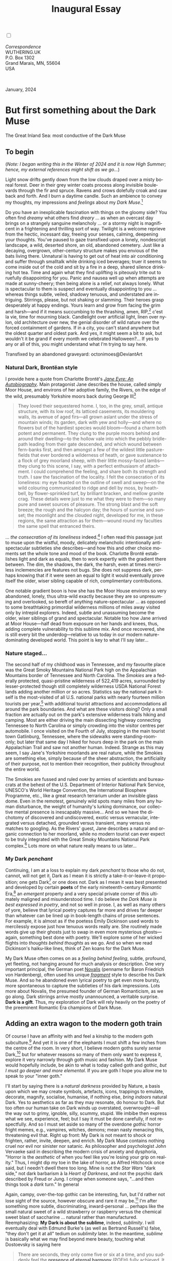#+TITLE: Inaugural Essay
# Place author here
#+AUTHOR:
# Place email here
#+EMAIL: 
# Call borgauf/insert-dateutc.1 here
#+DATE: 
# #+Filetags: :SAGA +TAGS: experiment_nata(e) idea_nata(i)
# #chem_nata(c) logs_nata(l) y_stem(y)
#+LANGUAGE:  en
# #+INFOJS_OPT: view:showall ltoc:t mouse:underline
#+HTML_HEAD: <link rel="stylesheet" href="./wuth.css" type="text/css">
#+HTML_HEAD: <link rel="stylesheet" href="./ox-tufte.css" type="text/css">
#+HTML_HEAD_EXTRA: <style>
#+HTML_HEAD_EXTRA: article > div.org-src-container {
#+HTML_HEAD_EXTRA:     width: var(--ox-tufte-content-width);
#+HTML_HEAD_EXTRA:     max-width: var(--ox-tufte-content-width);
#+HTML_HEAD_EXTRA:     clear: none;
#+HTML_HEAD_EXTRA: }
#+HTML_HEAD_EXTRA: article > section .org-src-container {
#+HTML_HEAD_EXTRA:     width: var(--ox-tufte-src-code-width);
#+HTML_HEAD_EXTRA:     max-width: var(--ox-tufte-src-code-width);
#+HTML_HEAD_EXTRA:     clear: none;
#+HTML_HEAD_EXTRA: }
#+HTML_HEAD_EXTRA: div.org-src-container > pre { clear: none; }
#+HTML_HEAD_EXTRA: pre.example {clear: none; }
#+HTML_HEAD_EXTRA: </style>
#+EXPORT_SELECT_TAGS: export
#+EXPORT_EXCLUDE_TAGS: noexport
#+EXPORT_FILE_NAME: index.html
#+OPTIONS: H:15 num:15 toc:nil \n:nil @:t ::t |:t _:{} *:t ^:{} prop:nil
# #+OPTIONS: prop:t # This makes MathJax not work +OPTIONS:
# #tex:imagemagick # this makes MathJax work
#+OPTIONS: tex:t num:nil
# This also replaces MathJax with images, i.e., don’t use.  #+OPTIONS:
# tex:dvipng
#+LATEX_CLASS: article
#+LATEX_CLASS_OPTIONS: [american]
# Setup tikz package for both LaTeX and HTML export:
#+LATEX_HEADER: \usepackqqqage{tikz}
#+LATEX_HEADER: \usepackage{commath}
#+LaTeX_HEADER: \usepackage{pgfplots}
#+LaTeX_HEADER: \usepackage{sansmath}
#+LaTeX_HEADER: \usepackage{mathtools}
# #+HTML_MATHJAX: align: left indent: 5em tagside: left font:
# #Neo-Euler
#+PROPERTY: header-args:latex+ :packages '(("" "tikz"))
#+PROPERTY: header-args:latex+ :exports results :fit yes
#+STARTUP: showall
#+STARTUP: align
#+STARTUP: indent
# This makes MathJax/LaTeX appear in buffer (UTF-8)
#+STARTUP: entitiespretty
# #+STARTUP: logdrawer # This makes pictures appear in buffer
#+STARTUP: inlineimages
#+STARTUP: fnadjust

#+OPTIONS: html-style:nil
# #+BIBLIOGRAPHY: ref plain

@@html:<label for="mn-demo" class="margin-toggle"></label>
<input type="checkbox" id="mn-demo" class="margin-toggle">
<span class="marginnote">@@
[[file:images/InlandSeaDType4.png]]
\\
\\
/Correspondence/ \\
WUTHERING.UK \\
P.O. Box 1302 \\
Grand Marais, MN, 55604 \\
USA \\
\\
\\
@@html:</span>@@

#+begin_export html
<img src="./images/WutheringKunstlerBanner.png" alt="Title" class=".wtitle">
<span class="cap">January, 2024</span>
#+end_export

# * 
# #+begin_export html
# <img src="./images/Wuthering10.png" alt="Title" class=".wtitle">
# <span class="cap">Wuthering Explainer, January, 2024</span>
# #+end_export

* But first something about the Dark Muse

#+begin_export html
<img src="./images/inlandseagmharbour20220414_2.png" width="730" alt="Harbour view out to sea">
<span class="cap">The Great Inland Sea: most conductive of the Dark Muse</span>
#+end_export

** To begin

(/Note: I began writing this in the Winter of 2024 and it is now High
Summer; hence, my external references might shift as we go.../)

Light snow drifts gently down from the low clouds draped over a misty
boreal forest. Deer in their grey winter coats process along invisible
boulevards through the fir and spruce. Ravens and crows dolefully
croak and caw back and forth. And I burn a daytime candle. Such an
ambience to convey my thoughts, my impressions and /feelings/ about my
/Dark Muse/.[fn:1]

Do you have an inexplicable fascination with things on the gloomy
side? You often find /dreamy/ what others find /dreary/ ... as when an
overcast day brings on a strangely sanguine melancholy ... or a stormy
night is magnificent in a frightening and thrilling sort of
way. Twilight is a welcome reprieve from the hectic, incessant day,
freeing your senses, calming, deepening your thoughts. You've paused
to gaze transfixed upon a lonely, nondescript landscape, a wild,
deserted shore, an old, abandoned cemetery. Just like a decaying,
overgrown, other-century structure makes you envious of the bats
living there. Unnatural is having to get out of heat into air
conditioning and suffer through smalltalk while drinking iced
beverages; truer it seems to come inside out of the cold and sit by a
fire in a deep, shared silence drinking hot tea. Time and again what
they find uplifting is piteously trite out to ruefully disappointing
for you. Panic and nausea well up when attempts are made at
sunny-cheery; then being alone is a relief, not always lonely. What is
spectacular to them is suspect and eventually disappointing to you
... whereas things subtle, veiled, shadowy tenuous, and understated
are intriguing. Stirrings, please, but not shaking or slamming. Their
heroes grasp desperately at happy endings. Yours learn and grow from
facing the grim and harsh---and if it means succumbing to the
thrashing, amen, RIP,[fn:2] c'est la vie, time for mourning
black. Candlelight over artificial light, linen over nylon, old
architecture over new, the genial disorder of wild nature over the
forced containment of gardens. If in a city, you can't stand anywhere
but the oldest quarter and oldest park. And yes, it might seem a bit
to ask, but wouldn't it be grand if every month we celebrated
Halloween?...  If yes to any or all of this, you might understand what
I'm trying to say here.

#+begin_export html
<a href="https://www.deviantart.com/octonimoes/art/Untitled-955543653" target="_blank"><img src="./images/graveyard1.jpg" width="730" alt="Abandoned graveyard"></a>
<span class="cap">Transfixed by an abandoned graveyard: octonimoes@DeviantArt</span>
#+end_export


*** Natural Dark, Brontëan style

I provide here a quote from Charlotte Brontë's /[[https://en.wikipedia.org/wiki/Jane_Eyre][Jane Eyre: An
Autobiography]]/. Main protagonist Jane describes the house, called
simply Moor House, and environs of her adoptive family, the Rivers, on
the edge of the wild, presumably Yorkshire moors back during George
III[fn:3]

#+begin_quote
They loved their sequestered home. I, too, in the grey, small, antique
structure, with its low roof, its latticed casements, its mouldering
walls, its avenue of aged firs---all grown aslant under the stress of
mountain winds; its garden, dark with yew and holly---and where no
flowers but of the hardiest species would bloom---found a charm both
potent and permanent. They clung to the purple moors behind and around
their dwelling---to the hollow vale into which the pebbly bridle-path
leading from their gate descended, and which wound between fern-banks
first, and then amongst a few of the wildest little pasture-fields
that ever bordered a wilderness of heath, or gave sustenance to a
flock of grey moorland sheep, with their little mossy-faced
lambs---they clung to this scene, I say, with a perfect enthusiasm of
attachment. I could comprehend the feeling, and share both its
strength and truth. I saw the fascination of the locality. I felt the
consecration of its loneliness: my eye feasted on the outline of swell
and sweep---on the wild colouring communicated to ridge and dell by
moss, by heath-bell, by flower-sprinkled turf, by brilliant bracken,
and mellow granite crag. These details were just to me what they were
to them---so many pure and sweet sources of pleasure. The strong blast
and the soft breeze; the rough and the halcyon day; the hours of
sunrise and sunset; the moonlight and the clouded night, developed for
me, in these regions, the same attraction as for them---wound round my
faculties the same spell that entranced theirs.
#+end_quote

... /the consecration of its loneliness/ indeed.[fn:4] I often read
this passage just to muse upon the wistful, moody, delicately
melancholic intentionally anti-spectacular subtleties she
describes---and how this and other choice moments set the whole tone
and mood of the book. Charlotte Brontë establishes light and dark as
equals, then to work expertly with the gradient there between. The
dim, the shadows, the dark, the harsh, even at times merciless
inclemencies are features not bugs. She does not suppress dark,
perhaps knowing that if it were seen an equal to light it would
eventually prove itself the older, wiser sibling capable of rich,
complimentary contributions.

One notable gradient boon is how she has the Moor House environs so
very abandoned, lonely, thus ultra-wild exactly because they are so
unpresuming and overlooked, so bereft of anything nature-spectacular
... as opposed to some breathtaking primordial wilderness millions of
miles away visited only by intrepid explorers. Indeed, subtle and
unassuming become the older, wiser siblings of grand and
spectacular. Notable too how Jane arrived at Moor House---half dead
from exposure on her hands and knees, thus, adding complete
vulnerability to this sublime mix. And once recovered, she is still
every bit the underdog---relative to us today in our modern
nature-dominating developed world. This point is key to what I'll say
later...

*** Nature staged...

The second half of my childhood was in Tennessee, and my favourite
place was the Great Smoky Mountains National Park high on the
Appalachian Mountains border of Tennessee and North Carolina. The
/Smokies/ are a federally protected, quasi-pristine wilderness of
522,419 acres, surrounded by lesser-protected though still completely
wilderness USDA National Forest lands adding another million or so
acres. Statistics say the national park itself is the most-visited of
all U.S. national parks with nearly fourteen million tourists per
year,[fn:5] with additional tourist attractions and accommodations all
around the park boundaries. And what are these visitors doing? Only a
small fraction are actually out on the park's extensive wilderness
trails hiking and camping. Most are either driving the main dissecting
highway connecting Tennessee to North Carolina or simply crowding into
the visitor centres per automobile. I once visited on the Fourth of
July, stopping in the main tourist town Gatlinburg, Tennessee, where
the sidewalks were standing-room-only; but later that same day I hiked
for hours deep in the park on the main Appalachian Trail and saw not
another human. Indeed. Strange as this may seem, I say Jane's
Yorkshire moorlands are real nature, while the Smokies are something
else, simply because of the sheer abstraction, the artificiality of
their purpose, not to mention their recognition, their publicity
throughout the entire world.

The Smokies are fussed and ruled over by armies of scientists and
bureaucrats at the behest of the U.S. Department of Interior National
Park Service, UNESCO's World Heritage Convention, the International
Biosphere Programme, etc., like a great research terrarium under an
invisible glass dome. Even in the remotest, genuinely wild spots many
miles from any human disturbance, the weight of humanity's lurking
dominance, our collective mental presence is inescapably
massive... And so we have the dichotomy of discovered and
undiscovered, exotic versus vernacular, integrated versus detached,
grounded versus transient, many versus no matches to googling. As the
Rivers' guest, Jane describes a natural and organic connection to her
moorland, while no modern tourist can ever expect to be truly
integrated with the Great Smoky Mountains National Park complex.[fn:6]
Lots more on what nature really means to us later...

*** My Dark /penchant/

Continuing, I am at a loss to explain my dark /penchant/ to those who
do not, cannot, will not get it. Dark as I mean it is strictly a
take-it-or-leave-it proposition; one gets Dark[fn:7] or one does
not. Dark as I mean it was best presented and developed by certain
*poets* of the early nineteenth-century /Romantic/ Era,[fn:8] an
/emergent/ property and a very special private corner of this
ultimately maligned and misunderstood time. I do believe /the Dark
Muse is best expressed in poetry/, and not so well in prose. I, as
well as many others of yore, believe that lyrical poetry captures far
more and drives far deeper than whatever can be lined up in
book-length chains of prose sentences. For example, it is almost as if
the poetess Emily Dickinson used words to mercilessly expose just how
tenuous words really are. She routinely made words give up their
ghosts just to swap in even more mysterious ghosts---again, something
best done with poetry. We'll explore some of her wicked flights into
/thoughts behind thoughts/ as we go. And so when we read Dickinson's
haiku-like lines, think of Zen koans for the Dark Muse.

My Dark Muse often comes on as a /feeling behind feeling/, subtle,
profound, yet fleeting, not hanging around for much analysis or
description. One very important principal, the German poet [[https://en.wikipedia.org/wiki/Novalis][Novalis]]
(penname for Baron Friedrich von Hardenberg), often used his unique
/[[https://en.wikipedia.org/wiki/Literary_fragment][fragment]]/ style to describe his Dark Muse. And so he abandoned even
lyrical poetry to get even more bursty, more spontaneous to capture
the subtleties of his dark impressions. Lots more about Novalis, the
presumed founder of German Romanticism, as we go along. Dark stirrings
arrive mostly unannounced, a veritable surprise. *Dark is a
gift*. Thus, my exploration of Dark will rely heavily on the poetry of
the preeminent Romantic Era champions of Dark Muse.

** Adding an extra wagon to the modern goth train

Of course I have an affinity with and feel a kinship to the modern
goth subculture.[fn:9] And yet it is one of the elephants I must shift
a few inches from the centre of the room. In very short, I believe
modern goths surely /sense/ Dark,[fn:10] but for whatever reasons so
many of them only want to express it, explore it very narrowly through
goth music and fashion. My Dark Muse would hopefully include, be akin
to what is today called goth and gothic, /but I must go deeper and
more elemental/. If you are goth I hope you allow me to speak to your
"inner goth."

I'll start by saying there is a /natural darkness/ provided by Nature,
a basis upon which we may create symbols, artefacts, icons, trappings
to emulate, decorate, magnify, socialise, humanise, if nothing else,
/bring indoors/ natural Dark. Yes to aesthetics as far as they may
resonate, do honour to Dark. But too often our human take on Dark
winds up overstated, overwrought---all the way out to grimy, ignoble,
silly, scummy, stupid. We imbibe then express what we see, experience,
feel; but I say it must be done carefully, if not respectfully. And so
I must set aside so many of the overdone /gothic/ horror fright memes,
e.g., vampires, witches, demons; mean nasty menacing this, threatening
evil that. Right up front: My Dark is not meant to shock or frighten,
rather, invite, deepen, and enrich. My Dark Muse contains nothing
cruel nor evil nor sinister nor satanic. As philosopher and
psychologist John Vervaeke said in describing the modern crisis of
anxiety and dysphoria, "Horror is the /aesthetic/ of when you feel
like you're losing your grip on reality." Thus, I might dip my toe in
the lake of horror, as Alfred Hitchcock once said, but I needn't dwell
there too long. Mine is not the /Star Wars/ "dark side," not dark
barbarism à la /Heart of Darkness/, and not the psychic dark described
by Freud or Jung. I cringe when someone says, "...and then things took
a /dark/ turn." In general

\begin{align*}
\large{\text{Dark} \ne \text{negative}}
\end{align*}

Again, campy, over-the-top gothic can be interesting, fun, but I'd
rather not lose sight of the source, however obscure and rare it may
be.[fn:11] I'm after something more subtle, discriminating,
inward-personal ... perhaps like the small natural sweet of a wild
strawberry or raspberry versus the chemical sweet blast of saccharine
... natural rather than manufactured. Reemphasizing: *My Dark is about
the sublime*, indeed, /sublimity/. I will eventually deal with Edmund
Burke's (as well as Bertrand Russell's) false, "they don't get it at
all" tedium on /sublimity/ later. In the meantime, /sublime/ is
basically what we may find beyond mere beauty, touching what
Dostoevsky is saying here

#+begin_quote
There are seconds, they only come five or six at a time, and you
suddenly feel the *presence of eternal harmony* (POEH) fully
achieved. It is nothing earthly; not that it is heavenly, but man
cannot endure it in his earthly state. One must change physically or
die. The feeling is clear and indisputable. As if you suddenly sense
the whole of nature and suddenly say: yes, this is true. This is not
tenderheartedness, but simply joy.
#+end_quote

Awe instead of joy? Again, much more fleshing out as we go along...

And so I hearken back to a golden era when Dark was the cultural
currency, to be sure, the early nineteenth century, a time when my key
poets, my /principals/ (e.g. Poe, Novalis, the Brontës) showed us how
triste and Stygian can be so very subtle and sublime. And most
important to goths, I'm after something /I will not outgrow/, rather,
continue as my raison d'être sustaining me to my grave. I say there
must be no "aging out of the scene" as I fear often happens with
modern goth.[fn:12] Rather, the Dark Muse should be a deepening and
widening and transcendence for one's entire life.

#+begin_export html
<a href="https://www.deviantart.com/halloweenjack1960/art/female-Strigoi-971932475" target="_blank"><img src="./images/female_strigoi.jpg" width="730" alt="Female Strigoi"></a>
<span class="cap">Female Strigoi by HalloweenJack1960@DeviantArt</span>
#+end_export

** No English retrenchment, please

Another ox gored is my rejection of modern dumbed-down American street
English, which has permeated modern society virtually
worldwide. Basically, I mean to sound more erudite, sophisticated,
intellectual with my use of past-century British-tinged English. Why?
Simply because the English used in the early-nineteenth century was
like a thoroughbred race horse, sleek and powerful, capable of
amazingly deep and magical expression. Contrast this with beggared,
destitute, impoverished, needlessly retrenched modern American street
English, which requires a buy-in to a particularly base, ignorant,
crude and aggressive hipster Zeitgeist. Which I repudiate, not going
there. Although I'm sure I'll occasionally slip up.[fn:13]

Back in the day, people could be more genteel, thoughtful,
fine-spoken. Indeed, back when having character and honour, when
showing decorum and graciousness was a way of life. As a result, their
poetry could express the depths and heights of human thought and
sensitivities so much better. Yes, their poetry ... while so much of
our modern poetry is screed doggerel. For example, Allen Ginsberg
acclaimed /Howl/ is really social-political pamphleteering in verse,
not true poetry as it has been known for centuries. And from there
things go downhill fast---into the most ridiculous absurdist nihilist
nonsense. In past centuries they understood the human need for
holiness, grandeur, the epic and eternal. I say all of this is
necessary to fully grasp their exquisite take on the Dark
Muse. Compare this with the crypto-rebel posers we see everywhere
today who believe being coarse, crass, base, irreverent---and
arrogantly in-your-face about it---is somehow progressive and
desirable...

But then I might have finally succumbed to the influence of all those
schoolmarms back in my distant 1950s-60s childhood who made us read
all those old things such as Tennyson, Hawthorn, and Shakespeare. In
my memories they were all nearing retirement Neo-Victorians who spoke
exactly enunciated [[https://en.wikipedia.org/wiki/Mid-Atlantic_accent][Transatlantic]] and held up "wordy," other-century
English as superior. Mrs Mugwortlawny was right, you know. And yes,
I'll occasionally drop in foreign things---Latin words and phrases, as
well as my foreign language, it being German. You have been warned...

** Dark like me?

Life would be empty, insipid, weak for me, every moment rudderless,
misspent, crushingly mundane without a strong and constant current of
the Dark Muse. It is as if nothing can be properly understood without
the dark perspective. And then I wonder, *is this nature or nurture*?
That is to say, are we innately so, or is this something
acculturated?[fn:14] I /feel/ it is the former. One simply /feels/ the
tug of Dark---regardless of any sort of prepping or grooming. But
let's do another quick litmus test. I present here a short, simple
poem from my main darkness benefactress, the poetess who stands at the
centre of everything I mean to say about dark, namely, Emily Jane
Brontë[fn:15]

#+begin_verse
Fall, leaves, fall; die, flowers, away;
Lengthen night and shorten day;
Every leaf speaks bliss to me
Fluttering from the autumn tree.
I shall smile when wreaths of snow
Blossom where the rose should grow;
I shall sing when night’s decay
Ushers in a drearier day.
#+end_verse

Here EB is direct, blunt even. But now we know how she feels. And she
either speaks to something in you, or you are part of the majority who
finds it---weird, abnormal, morbid, overwrought, puerile, even sick or
evil. To be sure, my dark /penchant/ gets mostly deer-in-headlights
responses, if not outright hostility. The openly peeved see my dark
druthers as morose, morbid, as wallowing in self-pity, seeking
attention, dwelling on the negative---followed by a quick DSM–5
look-up.[fn:16] I beg to differ...

Here is something a bit lighter but the same basic idea from
/Christina Rossetti/ [fn:17]

#+begin_verse
Fade tender lily,
Fade O crimson rose,
Fade every flower
Sweetest flower that blows.

Go chilly Autumn,
Come O Winter cold;
Let the green things die away
Into common mould.

Birth follows hard on death,
Life on withering:
Hasten, we shall come the sooner
Back to pleasant Spring.
#+end_verse

Rossetti is darkly fatalistic, though ending with hope bound in humble
expectancy. I like to think these two English poetesses are expressing
an informed, matured melancholy that bespeaks a deeper understanding
of life---all because of their grasp of Dark.

And another poem, here Longfellow's /Snow-flakes/ from a
collection published in 1863

#+begin_verse
Out of the bosom of the Air,
      Out of the cloud-folds of her garments shaken,
Over the woodlands brown and bare,
      Over the harvest-fields forsaken,
            Silent, and soft, and slow
            Descends the snow.

Even as our cloudy fancies take
      Suddenly shape in some divine expression,
Even as the troubled heart doth make
      In the white countenance confession,
            The troubled sky reveals
            The grief it feels.

This is the poem of the air,
      Slowly in silent syllables recorded;
This is the secret of despair,
      Long in its cloudy bosom hoarded,
            Now whispered and revealed
            To wood and field.
#+end_verse

Here I see Longfellow[fn:18] looking to the natural world and
/poetising/, to be sure, /darkly/. The idea of poetising, the
/poetisation/ of nature and life was central to the Romantic
Movement.[fn:19] It parallels the long-standing belief that we humans
explain ourselves through, embed our lives in narratives. And so
agents, triggers of mental affliction and depression---despair, grief,
misery---are transformed into more equanimous states of sadness and
melancholy, hopefully bringing us to a higher emotional
maturity. In some paradoxical way, nature and darkness
eventually become healers ... as if the initial agony and sorrow are a
ravaging cancer or virus that may eventually fade into remission, but
we can never entirely conquer, eliminate whilst on Earth, hence, a
strange symbiosis must be struck... As I will endeavour to explain,
being /mortal/ was wholly different experience back then.

This /poetising/ of Nature dark and mystical was the modus operandi of
my select nineteenth-century poets. Rather than avoid, they sought
out, /embraced/ their Dark Muse, something we today in our
brightly-lit, cordoned-off world usually think of as wrong-headed. I
contend we have lost this subtle art of moving hardship, tragedy,
emotional crises into a stasis remission melancholy. Today, we wage a
full-scale war against melancholia with psychoanalysis and prescription
psychopharmacology drugs. And so too often we are failures at finding a
/modus vivendi/[fn:20] vis-à-vis the trials and tribulations of life
as our ancestors once did. When Dark is suppressed, we suffer a myriad
of psychic maladies.

*** Suffering

Let's hear from my other principal, Emily Elizabeth Dickinson[fn:21]

#+begin_verse
After great pain, a formal feeling comes ---
The Nerves sit ceremonious, like Tombs ---
The stiff Heart questions ‘was it He, that bore,’
And ‘Yesterday, or Centuries before’?

The Feet, mechanical, go round ---
A Wooden way
Of Ground, or Air, or Ought ---
Regardless grown,
A Quartz contentment, like a stone ---

This is the Hour of Lead ---
Remembered, if outlived,
As Freezing persons, recollect the Snow ---
First --- Chill --- then Stupor --- then the letting go ---
#+end_verse

Emily Dickinson of mid-1800s Amherst, Massachusetts, relates human
suffering in a severe and yet grounded way. Again, all we may ever do
is disperse the initially searing, inescapable pain to a dull,
hopefully diluted ache in the ever-growing backdrop of time. Though
again I would say this was better conducted in the past than
today. How, why? Because they did not attempt to contain, disguise,
systematise, or /process/ greif; rather, greif was faced directly,
/pain was shared/, empathy a way of communal life. And so emotional
space was allotted, support was shared, organic, and
natural. Strikingly different from today was their acceptance of
/doom/[fn:22] and fate, two concepts antithetical to our dynamic,
positivist, self-determining, fix/paper-over-everything-quickly modern
ways.

Consider Queen Victoria[fn:23] who wore mourning black from the time
of her husband Prince Albert's death in 1861 till the end of her life
in 1901. Likewise, Amélie of Leuchtenberg who upon losing her husband
Pedro I of Brazil in 1834, wore mourning black until her death
in 1873. In those days death was properly, officially mourned. No one
chivvied mourners along with their grief and sadness. Contrast this
with today's all-too-prevalent disassociation, the confused emotional
shutdown, the disorganised quasi-denial and suppression we moderns too
often show towards death[fn:24]. For the early nineteenth century,
poetising life's train of tragedy was /depression deconstruction/ as a
life skill. The slings and arrows of human existence found conjunction
with /Nature/, /Dark/, and /Faith/ through poetry, thereby
highlighting, elevating, /ennobling/ our uniquely human experience on
Earth, *casting a gossamer of sublimity over our natural existence
like no other generation before or since*. Theirs was the deepest
exploration of our true humanness that I know, and, thus, something I
must pursue and showcase here.

** But why Dark?

But still, why Dark? Because Dark speaks to me. But again, how, why?
Lack of a clear and simple answer forces me into a regrettably wordier
one? I might say Dark remains mysterious---no matter how many
different angles from which I try to express it. Dark is something
instinctual, cathartic, evocative, centring for me. Dark is more than
the lack of light. Dark can lead the imagination to riot. The moss,
lichens, and mushrooms in the secretive shadows of the forest incite
so much more than the spectacular sunny vista across the forest
valley. Let's give spectacular a rest...

The fresh-cut rose elicits a simple response, but the faded rose
another---deeper, but for me never "depressing". Here is something
from my novel /Emily of Wolkeld/ [fn:25]

#+begin_quote
The new cut rose: Initially beautiful, thereafter dried and
desiccated, lost forever its initial delicate beauty and
fragrance. Once affording a glimpse of perfection, only reminiscent
thereafter. Beauty always some fleeting illusion or madness? Moreover
its eclipse, joining, leading the shadows of our relentless doom, our
march to the grave. And though I live in this momentary brilliance, I
still search my night shore; for until now I have known only of
beauty’s haunting rumour, of love’s promise, those slightest
quickenings of things necessarily rare and formerly peripheral. Yes,
in this moment I may have some of love’s bliss, of roses' beauty, but
I know I shall cherish with a larger, more mature heart the memories
thereof, echoes sent down life’s long, clouded memory hall as true and
lasting blessings.
#+end_quote

Yes, there might have been a nod of approval back in the day...

Let's see another example of Dark get-it-or-don't, this time another
poem from Emily Dickinson, her /There's a certain slant of
light/[fn:26]

#+begin_verse
There's a certain Slant of light,
Winter Afternoons — 
That oppresses, like the Heft
Of Cathedral Tunes --- 

Heavenly Hurt, it gives us --- 
We can find no scar, 
But internal difference --- 
Where the Meanings, are --- 

None may teach it – Any --- 
'Tis the seal Despair --- 
An imperial affliction 
Sent us of the Air --- 

When it comes, the Landscape listens --- 
Shadows – hold their breath --- 
When it goes, 'tis like the Distance 
On the look of Death --- 
#+end_verse

Let that sink in for a while... The last line includes /Death/
capitalised.[fn:27] Again, I must emphasise how these
nineteenth-century artists approached human mortality much differently
than we do today. Unfortunately, this past-century view of Death has
become opaque, lost. I hope to rediscover it. I'll start by positing
their understanding of Death was integral to their understanding of
Nature...

** Pre-modern Nature and Death

/The main points being:/
+ True nature is the myriad cycles /birth, growth, deterioration, and
  death/ happening constantly everywhere, full
  stop, nothing else...
+ ...ergo, /nature is not a place/, no indoors versus outdoors,
  rather, a state of being, existence itself...
+ ...ergo, no /degrees/ of nature, rather, nature constant
  ubiquitous...
+ ...ergo, death is an integral part of true nature.
+ The increasingly extra-natural, quasi-immortal modern human
+ Romantic Era poets' direct exposure to real Nature versus our
  aloofness, estrangement from nature as separate and spatial.

I hold that our modern, twenty-first-century understanding of nature
is very different than Nature of early-nineteenth-century poets such
as William and Dorothy Wordsworth, or the Haworth and Amherst
Emilies.[fn:28] Alone the fact that our typical indoor living
environments today are more like modular, sealed /space stations/
plopped down on a hostile alien planet compared to the simpler, more
primitive structures of the not-so-distant past... Quite literally, the
Brontës' Haworth parsonage, built in 1778 out of local stone and wood
and clay, had more in common with human shelters from one, /two/
thousand years previous than with our modern suburban homes only some
two hundred years later.

#+begin_export html
<a href="https://www.deviantart.com/celestin0/art/Tadao-Ando-museum-in-Japan-962338432" target="_blank"><img src="./images/tadao_ando_museum_in_japan_by_celestin0.jpg" width="800" alt="Tadao Ando Museum"></a>
<span class="cap">Tadao Ando Museum art by Celestin0@DeviantArt</span>
#+end_export

Hence,

#+begin_quote
in just the past two to three hundred years a very steep, vertical
gradient or differential has grown between indoors and outdoors.
#+end_quote

This, in turn, has brought us to see nature more as a /place/ separate
and outside, cut off, away from our artificial, high-tech, controlled
and regulated modern indoor spaces[fn:29] ... which, in turn, has lead
us to rate /outdoors nature/ on continua of relative wildness and
remoteness from our sealed-off, self-contained, humans-only
environments. Indeed...

@@html:<label for="mn-demo" class="margin-toggle"></label>
<input type="checkbox" id="mn-demo" class="margin-toggle">
<span class="marginnote">
<a href="https://www.deviantart.com/steve-lease/art/Untitled-1013699667" target="_blank">
<img src="./images/PeasantGirlWithLamb.png" alt="Title"
class=".wtitle"></a>
<span class="cap">Homespun and one of its sources. Original art from Steve-Lease (DeviantArt.com)</span>@@
@@html:</span>@@

Even as late as my own childhood the term /homespun/ was in use to
indicate a poor, unsophisticated person, a country bumkin, a hick from
the sticks. The term referred to a person's clothing being homemade
from locally-sourced, hand-spun and woven materials such as linen and
wool rather than factory-made retail clothing. The early-nineteenth
century Brontëan West Yorkshire would have seen the majority of the
villagers in homespun, all but a few garments not hand-tailored
bespoke.[fn:30] And of course food was entirely from local
production. Hence, a person's daily resources were overwhelmingly
local, a small bit perhaps coming from a nearby /market town/, while
only the most exotic items (e.g., a clock, a fine musical instrument)
would have come from farther away. Today, however, this supply pyramid
is completely flipped, as nearly everything comes from far (far!) away
(e.g. China), while only a few personal items would be from a local or
even regional source.[fn:31] And so in Brontëan times (first half of
the 1800s) the surrounding land was agriculturally domesticated, a
working partner, so to say. Contrast this with today's urban-suburban
populations hardly ever in contact with farmers or their farms. Nor do
we know anything about where our clothing came from. Today, "the
land," as our immediate provider, has been completely abstracted into
concepts such as /ecosystem/ and /biosphere/, which imply we are now
removed observers controlling nature as if it were just another of our
mechanical objects.

No doubt we have always made a distinction between being /inside/ a
shelter and going /outside/ into the so-called /elements/. But
starting some six to ten thousand years ago we began to give up
aboriginal nomadic life and its direct daily contact with said
untamed, uncontrolled elements in order to establish permanent
city-states supported by mass monoculture agriculture. And so indoor
environments in ever-expanding urban centres became increasingly
physically removed, walled off from the wild natural world, becoming
evermore self-contained, all-encompassing, self-referencing, thus,
/recursively derivative/.[fn:32]

Along with this growing separation came mentalities, narratives,
collective mental worlds or "mindspaces" increasingly urban-based thus
uniquely /extra-natural/.[fn:33] Being so completely indoors meant we
no longer were in direct contact with the aboriginal animist nature
spirits all around; instead, praying to an extra-natural, off-world
monotheistic God in architecturally showcase churches.[fn:34] Western
architecture seemed to reach a fantastical aesthetic crescendo in the
Victorian nineteenth century with dark, dense, dramatic Neo-Gothic as
a leading style. Indeed, seemingly all nineteenth century styles were
some manner of nostalgic revivalist (Greek, Gothic, Italianate,
Elizabethan, Queen Anne, etc.), perhaps hearkening back to times more
integrated with nature, i.e., shallower gradients between indoors and
outdoors. This coincided with an exponential growth in urban
population having just passed an inflection point. Today the steepness
of our indoor-outdoor gradient has accelerated even more resulting in
a humanity more /extra-natural/ than ever, billions of people in a
permanently abstract social-psychological space. How then may we, a
species seemingly capable of great adaptability, objectively measure
our separation from nature?

But then what exactly is human adaptability? I posit there are two
sorts of adaptability

 a) permanent thus beneficial alteration, or
 b) temporary adjustment, i.e., an allowance for less-that-optimal
    conditions, supposing an eventual return to optimal conditions.

We humans, I contend, are the second type of adaptable. And this means
we are not truly adaptable at all, rather, only capable of making
temporary adjustments to bad conditions. We are certainly no barometer
species or "canary in the coal mine" of our own well-being. In fact
/we routinely ignore our fellow canary-like humans/, allowing them to
suffer and die, their life examples unheeded. What has domestic,
urban, indoor living done to our brains, our sense of belonging to the
planet, to one another?  How can we even begin to trace back up the
many rabbit hole bifurcations, the chain of derivatives we've taken
for all these centuries down and out and away from /nature pure/? To
be sure, we have demonstrated a collective will to make conditions
better for ourselves /and for us alone/. We even accept our dominion
over, abstraction away, separation from nature as fate, as
destiny. After all, our population doubling in less than fifty years
to eight billion[fn:35] says something to our intention, our ability
to dominate. And we seem to have adapted our collective human psyche,
our narratives to this separation.[fn:36] /But is this sustainable?/
All doomsday spinnings aside, many of us today have grown concerned
over the question of sustainability, concerned about our long arc of
estrangement from nature.[fn:37] Let me start by suggesting a
completely different understanding of nature, namely

#+begin_quote
Nature is not a place inside or outside of our human spaces, rather,
nature is everything going on everywhere. Nature is the myriad cycles
of *birth*, *growth*, *deterioration*, and *death* happening
everywhere all the time.
#+end_quote

I contend the Brontës, as well as other Romantic Era poets, knew, or
at least /sensed/ this pre-modern meaning of nature as beyond inside
or outside. Yes, one went outside, out into the elements. But once
back indoors, a Brontë sister was not so completely out of and above
nature's touch, influence, /doom/ as we now fancy ourselves. Again,
the cycles of birth, growth, deterioration, and especially death were
happening everywhere /sans emplacement/. Consider how the Industrial
Revolution created urban production landscapes vast and barren and so
completely devoid of any sort of nature, spatial or
otherwise---indeed, William Blake's "satanic mills." Here is what
German philosopher Ludwig Klages in the late-1800s said

#+begin_quote
The face of the land has become a landscape of coerced
"Chicago-ifications" as humanity has fallen into an orgy of
destruction without precedence. So-called civilization wears the face
of an unleashed murderer, while the fullness, the bounty of the earth
has withered from his poisonous breath.
#+end_quote

This was a change on a scale never before seen, a huge and relatively
sudden step away from the physical world being solely the purveyance
of nature. And so even when the individual left the confines of an
indoor space he was still deep within a massive concentration of
extra-natural, human-exclusive structures and activity. Peasant life
in the pre-industrial rural landscape was all but idyllic compared the
grueling, grinding poverty of the industrial cityscapes.[fn:38]

Here is an excerpt from Emily Brontë's /Shall earth no more inspire
thee/ where Mother Nature speaks directly to the wayward human

#+begin_verse
...
Thy mind is ever moving
In regions dark to thee;
Recall its useless roving—
Come back and dwell with me.
...
#+end_verse

I can't read this poem without having a very emotional
response. Indeed, the house of mirrors echo chamber that modern life
has become precludes any reality. And so the choice is simple: We can
go back to nature /or/ continue our useless roving, which can only
lead to evermore alienation---from real Nature, as well as from each
other.

To be sure, so much ominous and doomsdayish has been said about mass
society in this modern industrialised world---all pointing to the
increasingly obvious fact that our vaunted adaptation skills are being
stretched to the breaking point, dysphoria increasing as a total
ecological collapse approaches.

And again Emily Brontë, her epic /The night is darkening round me/[fn:39]

#+begin_verse
The night is darkening round me,
The wild winds coldly blow;
But a tyrant spell has bound me,
And I cannot, cannot go.

The giant trees are bending
Their bare boughs weighed with snow;
The storm is fast descending,
And yet I cannot go.

Clouds beyond clouds above me,
Wastes beyond wastes below;
But nothing drear can move me;
I will not, cannot go.
#+end_verse

This the heart of my Dark. Yes, she is outdoors "facing the elements,"
as we say. She even refers to the wilds as "wastes" and as
"drear."[fn:40] And yet she is transfixed, frozen to the spot---and I
cannot, cannot go, as she says. Subjective terms like wastes and drear
refer to the age-old attitudes towards nature as a terrible, grim,
inescapable master, a sponsor of disaster and death, hardly over which
to linger, let alone wax poetic. But Romantic Era poets did just that,
and to be sure, grandeur and sublimity expressed in lines of verse was
the surprising result. Haworth Emily stopped, turned around, and
stared directly at an enemy previously known as all-powerful and
unforgiving, and in so doing she sensed something deep and personally
transformative. She was stirred to write lines that, for me at least,
are the very centre of the mystery of Life, Death, and the Dark Muse.

Now, contrast Brontëan Nature with Ernest Hemingway's
twentieth-century nature. Hemingway and his contemporaries rambled
hither and yon, all over the globe trying to find the ultimate nature
experience. He shut down his emotions and senses and attempted to
dominate, forcing his will upon nature to prove his worthiness as a
man.

Sadly, this was all just theatre. If anything serious had happened to
him he could have been airlifted out to receive modern medical
care. Not the Romantic Era poets, however, who were in harm's way with
no timeouts, no escape. Would Hemingway have done all those macho-man
things if there had been no modern world with modern medical aid just
a plane ride away? Haworth Emily lived in a time when /nothing/ was
modern, i.e., her West Yorkshire moorlands were semi-wilderness, and
early eighteenth-century medicine had no understanding of
germs.[fn:41] Literally, a cut on a toe could become infected,
resulting in death in those times. Thus, nature for a Brontë sister
was not a contest, a show, nor a game.

With nature as countless cycles of birth, growth, deterioration, and
death going on all around us, the last two components, deterioration
and death, must be understood beyond our mechanistic reductionist
modern take of just physical malfunction.[fn:42] Back in the day,
death was a /force majeure/---but no longer thanks to modern medicine!
It's almost as if deterioration and death, two of nature's supposedly
inescapable realities, have been cordoned off---or at least placed
under much greater human control than ever before. /It's as if through
modern medicine we have begun to acquire a demi-godlike,
proto-immortal veto power over physical demise./ And with this control
we have torn down, dismantled a great component of spirituality,
namely the reckoning of one's mortality with a deity, with an
afterlife. Where once was supposed a /mortal/, physical plane inferior
an /immortal/ spiritual plane, we now would believe only the physical
plane to be relevant. And with this comes a great psychic and
spiritual impoverishment, the extent of which we cannot fully
know.[fn:43]

Though for the meantime death remains an undeniable certainty. Death
comes as it always has---from old age, fatal accident, or deadly
physical aggression or predation.[fn:44] But a completely different
attitude arises when modern healthcare's labyrinth of diagnoses,
drugs, procedures and surgeries routinely thwart what was once all but
certain, if not swift demise. And so we've begun to lessen the mystery
of Death, overturn fate, consequence, and doom.

#+begin_verse
The days of our years are threescore years and ten; and if by reason of strength they be fourscore years, yet is their strength labour and sorrow; for it is soon cut off, and we fly away.
--- Psalm 90:10
#+end_verse

This is surely the old-fashioned take on death and its finalistic,
absolute inevitability so resounding as to constantly shake and echo
through life. Death as life's backstop, container, timer, combinator,
shaper, /reaper/.[fn:45] And so I say, as Death is interrupted, so are
the greater human cycles of emotion and spirituality interrupted
... meaning if Death is also adjustable, as Emily Dickinson said it
/wasn't/, then we've slashed at the very fabric of reality.

Indeed, what if we start to take command of Death's appointment book,
rerouting, rescheduling Death's comings and goings? Psalm 90:10 is
making the point that by no means are we guaranteed seventy or eighty
years of life, and even if we get them they might not be that
great. And yet we have grown to /expect/ from the implicit promises of
modern medical science a healthy, high-quality seventy, eighty,
ninety, or even more years. Again, modern medicine has disrupted the
two last components of a nature ubiquitously cyclic, i.e.,
deterioration and death, thereby further collapsing our understanding
of what true Nature is. Modern science has lessened the wallop of
tragedy, weakened overall the doominess of doom by redefining life as
just so much carbon-based machine circuitry, a mechanism that, in
turn, is to be better and better repaired, maintained, improved
against entropic wear-and-tear.[fn:46]

Allow me to relate a modern story touching on our new attitude towards
death. My father, who has since passed away, lost his /third/ wife to
lung cancer caused inevitably by decades of her smoking.[fn:47] But
instead of accepting this, he became angry and accused her doctors of
malpractice, threatening lawsuits. Nothing came of this, but I
wondered why such an irrational outburst? I eventually theorised that
from all the buzz surrounding the various possible medical
interventions---including their probabilities of success or
failure---he began to expect the death sentence of lung cancer could,
/should/ be beaten by some technology lurking in some corner of the
modern medical labyrinth. Death was not the long-anticipated reunion
with the Creator, rather, enmity and recriminations over the failure
of scientific procedures and medications. Alas...

Back in the day, no one would have second-guessed Death's arrival to
such an absurd degree. Human life was like a boat with shallow
gunwales, the waves of Death /expected/ to lap over at any time. But
today the fourscore years spoken of in Psalms has become an implicitly
guaranteed minimum. Old age and death are increasingly spoken of as
"diseases" we can and should defeat. Death as a nuisance, indeed. My
father felt cheated when that three-, fourscore and more was not
forthcoming for his wife. But as you may anticipate, I contend life is
truly life only with Death---Death absolute and not easily pushed
back, much less obviated.

A sickly Anne Brontë[fn:48] on her final dying trip to Scarborough in
1849 made a stop in York where she insisted on seeing the York
Minster. Upon gazing up at the great cathedral she said, "If finite
power can do this..."  But then she was overcome with emotion and fell
silent. Anne was in a deep and personal death mindset of utter and
complete humility and reverence. Perhaps watch [[https://youtu.be/_yzBEP3Qyvc?si=QBkrGikYxWP7C9eN][this]] on Anne's last
days in Scarborough.

#+begin_export html
<a href="https://www.bronteadventures.co.uk/haworth-church-history/" target="_blank"><img src="./images/HaworthCemetery2.png" width="800" alt="Haworth Churchyard"></a>
<span class="cap">Haworth, West Yorkshire, graveyard</span>
#+end_export

In my novel /Emily of Wolkeld/, which I will eventually discuss, one
character says yes to the question of whether she would go back to
Brontëan times in a time machine. Her friend then asks, But what if
you faced a fifty-fifty chance of dying from a now curable, fixable
condition? She replies, I would /trust/ my life, and /trust/ my
death. Indeed, my father did not trust his wife's death.

*** Teenaged(!) Dickinson's cemetery visit

Allow me to insert a passage from a letter Emily Dickinson wrote to
her friend Abiah Root in 1846 when she was only sixteen years of
age. She describes a visit to Boston and the first true American
cemetery, Mount Auburn.[fn:49]

#+begin_quote
Have you ever been to Mount Auburn? If not, you can form but slight
conception of this "City of the Dead." It seems as if nature had
formed this spot with a distinct idea in view of its being a
resting-place for her children, where, wearied and disappointed, they
might stretch themselves beneath the spreading cypress, and close
their eyes "calmly as to a night's repose, or flower's at set of sun."
#+end_quote

...teenager Amherst Emily feeling the Dark Muse. Here is one of her
many poems about Death

#+begin_verse
The distance that the dead have gone
Does not at first appear ---
Their coming back seems possible
For many an ardent year.

And then, that we have followed them,
We more than half suspect,
So intimate have we become
With their dear retrospect.
#+end_verse


...and probably Haworth Emily's most moving elegiac lines about (one
of) her deceased sister(s), her /Song/

#+begin_verse
The linnet in the rocky dells,
     The moor-lark in the air
The bee among the heather bells
     That hide my lady fair:

The wild deer browse above her breast;
     The wild birds raise their brood;
And they her smiles of love caressed
     Have left her solitude!

I ween that, when the grave's dark wall
     Did first her form retain,                
They thought their hearts could ne'er recall
     The light of joy again.

They thought the tide of grief would flow
     Unchecked through future years;
But where is all their anguish now,
     And where are all their tears?

Well, let them fight for honor's breath,
     Or pleasure's shade pursue---
The dweller in the land of death
     Is changed and careless too.               

And, if their eyes should watch and weep
     Till sorrow's source were dry,
She would not, in her tranquil sleep,
     Return a single sigh!

Blow, west-wind, by the lonely mound,
     And murmur, summer-streams---
There is no need of other sound
     To soothe my lady's dreams.
#+end_verse

Indeed...

** Night and Death according to Novalis

#+begin_quote
The world must be romanticised. In this way we will find again its
primal meaning. Romanticising is nothing but raising to a higher power
in a qualitative sense. In this process the lower Self becomes
identified with a better Self ... When I give a lofty meaning to the
commonplace, a mysterious prestige to the usual, the dignity of the
unknown to the known, an aura of infinity to the finite, then I am
romanticising. For the higher, the unknown, the mystical, the
infinite, the process is reversed---these are---expressed in terms of
their logarithms by such a connection---they are--reduced to familiar
terms.
#+end_quote

This is an oft-cited quote from[fn:50] the German nobleman George
Philipp Friedrich /Freiherr/ (Baron) von Hardenberg (1772---1801), pen
name *Novalis*, who is considered to be the original muse of the
German Romantic Movement ... paralleling similar ideals and sentiments
in Britain,[fn:51] which quickly spread throughout the
English-speaking diaspora and the West in general. Specifically, his
prose-poem cycle /Hymns to the Night/ [fn:52] electrified people
around him, initially a gathering of German salon intellectuals in
Jena, Thuringia, Germany.[fn:53] These thinkers rallied around
Novalis, whom they adopted as a sort of naïf mascot, building on
/HttN/ and Novalis' /poetising/, another term he used for the
romanticising of life. Indeed, what came to be known as Jena
Romanticism[fn:54] spread to eager circles and fertile grounds
throughout the West. They raised Novalis' idealisations of
/Poesie/ [fn:55] as an all-embracing paradigm to counter the cold,
dehumanising, thus /desensitising/ implications of Enlightenment Age
rationalism and determinism, as well as the stultifying formalisms of
Classicism. *Novalis sounded the charge to /re-sensitise/ the human
being*. More on this later...

Alas, but here is where I become quite the iconoclast, primarily by
insisting /academe has Romanticism wrong!/ [fn:56] Even Novalis'
supporters, his Jena contemporaries, yes, even Novalis himself seemed
to lose the thread and march about spouting dessicated
intellectualisations.[fn:57] I posit that Novalis with his
foundational /HttN/ took off like a sleepwalker towards the Dark
Muse. However, Romanticism, as subsequently cooked up by "experts"
during and after, became a bloated, overanalysed, theory-bound,
cart-before-the-horse disaster. Or I will simply say German
Romanticism began true but veered off into the ditch---all while
Wordsworthian English Romanticism never really emphasised Dark with
much intention, except for Coleridge's gothic borrowings from the
eighteenth century.[fn:58]

I contend my principal poets were a spiritual and cultural /force
majeure/, like a huge river broken into multiple braided channels
across a broad landscape with little to say about it other than it was
wet. And so my whole point with WutheriingUK is to urge you to simply
*read, sigh, reflect---repeat* and not follow any of the scholarly
technocrats down their musty rabbit holes where the spirit of it all
suffocates. Of course this may seem naive context-free amateurish of
me, but the alternative is winding up lost and clueless as I believe
the vast majority of Romanticism scholars are. Academe Romanticism is
truly the blind leading the blind. Duly warned, let's get into
/HttN/...

Reading /HttN/ one cannot escape the sheer intensity of Novalis'
swoon-fest over Night and Death. Here is a small taste

#+begin_verse
I feel the flow of
Death's youth-giving flood;
To balsam and æther, it
Changes my blood!
I live all the daytime
In faith and in might:
And in holy rapture
I die every night.
#+end_verse

and just before came

#+begin_verse
What delight, what pleasure offers /thy/ life, to outweigh the transports of Death? Wears not everything that inspirits us the livery of the Night? Thy mother, it is she brings thee forth, and to her thou owest all thy glory.
#+end_verse

It my opinion /HttN/ is one of the densest, purest, most direct
attesting to the Dark Muse ever.[fn:59] As the legend tells, his
inspiration came from being grief-stricken at the death of his
fifteen-year-old fiancée Sophie von Kühn,[fn:60] to whose grave he
made a pilgrimage for one hundred nights. The Jena Set writer Ludwig
Tieck described the teenage Sophie

#+begin_quote
Even as a child, she gave an impression which---because it was so
gracious and spiritually lovely---we must call super-earthly or
heavenly, while through this radiant and almost transparent
countenance of hers we would be struck with the fear that it was too
tender and delicately woven for this life, that it was death or
immortality which looked at us so penetratingly from those shining
eyes; and only too often a rapid withering motion turned our fear into
an actual reality.
#+end_quote

Indeed, Sophie was the mascot of the mascot, an angelic being of
singular feminine mystique inspiring great feelings and words.[fn:61]
And it was her death that threw Novalis into a state of mind which in
turn produced the catalyst for so many others. But as I contend /HttN/
was not just the gymnastics of flipping the sacred to profane and
profane to sacred as Novalis himself described romanticising
poetising. He journeyed into Night and came back with some of the most
compelling Dark ever. But immediately thereafter yawned open a great
abyss between producers and describer-promoters, i.e., Novalis'
friends who became Jena Romanticists. We'll explore why so many of
Novalis' contemporaries and nearly all of his researchers did not get
his Dark.

** John Keats' sense of Beauty

Samuel Taylor Coleridge is generally accepted as the leading
intellectualiser of British Romanticism, its inception roughly
parallel to the Jena Romantic liftoff. Following is a Coleridge quote
as good as any

#+begin_quote
...first, that two forces should be conceived which counteract each
other by their essential nature; not only not in consequence of the
accidental direction of each, but as prior to all direction, nay, as
the primary forces from which the conditions of all possible
directions are derivative and deducible: secondly, that these forces
should be assumed to be both alike infinite, both alike
indestructible... this one power with its two inherent indestructible
yet counteracting forces, and the results or generations to which
their inter-penetration gives existence, in the living principle and
the process of our own self-consciousness.
#+end_quote

Indeed, such wordy intellectualisations are the usual fodder seized
upon by latter-day academes whipping up copy. Yes, Coleridge and
Wordsworth's /Lyrical Ballads/ is considered the cornerstone of
English Romanticism with its extensive poetising of Nature. But as I
say, these men do not seem to know the Dark Muse.

Now, let us consider what English poet John Keats said years
later in a 1817 letter to his brothers George and Thomas

#+begin_quote
...I mean *Negative Capability*, that is, when a man is capable of
being in uncertainties, mysteries, doubts, without any irritable
reaching after fact and reason---Coleridge, for instance, would let go
by a fine isolated verisimilitude caught from the Penetralium of
mystery, from being incapable of remaining content with
half-knowledge. This pursued through volumes would perhaps take us no
further than this, that with a great poet the sense of Beauty
overcomes every other consideration, or rather obliterates all
consideration.
#+end_quote

Keats repudiates hard and fast ideas, neatly and logically
circumscribed, battling it out for supremacy. Intellectualisations,
great and lengthy, especially of the "Penetralium[fn:63] of mystery,"
are just so much verisimilar[fn:64] ramblings to him. Indeed, to /not/
immediately intellectualise, but to hold oneself in that maddeningly
counter-intuitive state of unresolved---just to see where it might
lead---is Keats' great insight. Feelings and impressions and what-ifs
must be gently, carefully raised up out of the mental ruckus. To be
sure, /Negative Capability/ is about /cognitive dissonance/ as a great
and necessary burden the poet must carry, a mental control technique
key towards deeper insights and understanding. And so the poet must
fly beyond the neat and tidy piles of logical-seeming words to reach a
deeper place. Keats went on to to obviate the sterility of academic
intellectualisms with his simple ode to Beauty. Here is the famed
beginning of his "poetic romance" /Endymion/

#+begin_verse
A thing of beauty is a joy for ever:
Its loveliness increases; it will never
Pass into nothingness; but still will keep
A bower quiet for us, and a sleep
Full of sweet dreams, and health, and quiet breathing.
Therefore, on every morrow, are we wreathing
A flowery band to bind us to the earth,
Spite of despondence, of the inhuman dearth
Of noble natures, of the gloomy days,
Of all the unhealthy and o'er-darkened ways
Made for our searching: yes, in spite of all,
Some shape of beauty moves away the pall
From our dark spirits. Such the sun, the moon,
Trees old and young, sprouting a shady boon
For simple sheep; and such are daffodils
With the green world they live in; and clear rills
That for themselves a cooling covert make
'Gainst the hot season; the mid forest brake,
Rich with a sprinkling of fair musk-rose blooms:
And such too is the grandeur of the dooms
We have imagined for the mighty dead;
All lovely tales that we have heard or read:
An endless fountain of immortal drink,
Pouring unto us from the heaven's brink.
#+end_verse

Take that Coleridge, you babbling, brachial braincase! Again, *read,
sigh, reflect---repeat.* Let this sink in, dear reader.

In the 2009 film /Bright Star/, a touching verisimilar bio-drama about
Keats, there is a scene where, speaking to his love interest Fanny
Brawne, he says

#+begin_quote
A poet is not at all poetical. In fact, he the most unpoetical thing
in existence. He has no identity. He is continually filling some other
body---the sun, the moon... Poetic craft is a carcass, a
sham. If poetry does not come as naturally as leaves to a tree then
it had better not come at all.
#+end_quote

And then Fanny says, /I still don't know how to work out a poem./ To
which Keats says[fn:65]

#+begin_quote
A poem needs understanding through the senses. The point of diving
in a lake is not immediately to swim to the shore but to be in the
lake, to luxuriate in the sensation of water. You do not /work/ the
lake out. It is an experience beyond thought. Poetry soothes and
emboldens the soul to accept mystery.
#+end_quote

And thus, I would posit he, like I two centuries later, did not see
Romanticism as something needs bundling and explaining and stuck with
labels and herded into categories. The point of hearing birdsong is
not to think about male birds warding off other males while trying to
appeal to females, but to luxuriate in the wonderful chorus of
nature. Time and time again I listen to or read a description of
Romanticism and come away feeling the scholar, the author understood
nothing, rather, is simply stringing disparate bits and bobs together
towards some verisimilitude of a penetralia they don't really get or
understand. And so I say the intellectual prison in which academe has
stuck Romanticism should be opened up, the guards soundly switched and
run off, the prisoners let back out into the wide fields and deep
woods. And so I'll soon be thrashing the guards more thoroughly below...

** Thriving versus surviving; top dog versus underdog

In his book /The Genius of Instinct/ [fn:66] author and psychologist
Hendrie Weisinger insists we are hard-wired by nature to seek out the
best conditions in order to /thrive/, that any life other than one of
maximal thriving is time and energy wasted. He uses the example of
bats, which, according to research, have been observed to seek out
human buildings, preferring them over natural homes such as rock
outcrops, hollow trees, or caves. And in so doing, they enjoy
advantages such as better body temperature regulation, lower infant
mortality, less threat of predation. This may be true, /but wait/,
haven't these bats jumped /outside/ of the original constraints where
they once were completely integrated with nature? These advantaged
bats are now in a state of /trans/-bat-ism. But is this good for nature as a
whole? In effect, the bats have short-circuited their doom, their
fate. Again, what are the real long-term consequences?

Perhaps bats doing better is not too much of an imbalance vis-a-vis
the rest of their competitors and surrounding environment.[fn:67] And
yet what happens when a species keeps thriving more and more,
increasing its success statistics, stepping over, beyond any of the
natural restrictions that /total/ integration and harmony with nature
would have required? *Aren't we humans Exhibit A of just such an
out-of-control species?* And so I ask, how can all this so-called
thriving be good, end well?  How can a dominant species like
ours---which always seems to be "gaming the system," evermore
ingeniously and aggressively extra-natural---not eventually have to
pay some price? Simply put, How can more and more people consuming
more and more resources and energy, each of us fantasising about
success and prosperity, not result in an eventual overshoot disaster?

Nature seems to have two and only two models: A) steady-state
niche/stasis and B) exponential, dynamic growth. And whenever a
species is not restricted to its tightly integrated niche, then
exponential growth ensues---which eventually must hit an inflexion
point and take off dramatically and uncontrollably towards an
inevitable overshoot and crash.

I bring all this up because, to my mind, Emily Brontë was just this
sort of hard-pressed little bat out in the wilds---colony-less,
huddled in a hollow tree, barely eking out a marginal life. Here is
her /Plead for me/

#+begin_verse
Why I have persevered to shun
The common paths that others run;
And on a strange road journeyed on
Heedless alike of Wealth and Power—
Of Glory’s wreath and Pleasure’s flower.

These once indeed seemed Beings divine,
And they perchance heard vows of mine
And saw my offerings on their shrine—
But, careless gifts are seldom prized,
And mine were worthily despised;

My Darling Pain that wounds and sears
And wrings a blessing out from tears
By deadening me to real cares;
And yet, a king---though prudence well
Have taught thy subject to rebel.

And am I wrong to worship where
Faith cannot doubt nor Hope despair,
Since my own soul can grant my prayer?
Speak, God of Visions, plead for me
And tell why I have chosen thee!
#+end_verse

I consider this her ode to skipping the unnatural trans-human thrive
scene of her day and striking out into some Beyond to commune with her
God of Visions. Again, I must believe she was a little bat fluttering
across the semi-wilderness moorland, as true an existential
/underdog/, a quasi-equal of all the other underdog wild critters, as
was still possible back then.

Compare this with today's outdoor adventurer who, clad in his
technical gear from REI, Patagonia, North Face, drives to government
set-aside wilds such as the Smokies mentioned above in a
four-wheel-drive Jeep Cherokee, consumes protein bars and electrolyte
drinks, listens to appropriate New Age music with earbuds, takes smart
phone pictures and GoPro videos. Any mishaps? Call for immediate
helicopter rescue on the iPhone satellite connection... At some point
we're just amateur Earth astronauts, no?  When nature is truly in
balance, all participants are underdogs to some degree. But we modern
humans have demanded and gained al but total dominance over nature.

Emily Brontë died of anorexia-induced malnutrition, contaminated
water, tuberculosis---pick one, two, or all three---five months
after her thirtieth birthday. She only saw the greater world outside
of her tiny Haworth village and its surrounding hills for a few
months.[fn:68] As I've said, hers was a world containing nothing
modern as we know it, e.g., a cut on a toe could lead to an infection
requiring amputation, or even worse.

And yet one might insist her existence in the early nineteen century
was not really so very wild and rugged---compared to a remote
wilderness in Canada, the Rockies, or the Amazon Basin. Was she still
not observing nature from civilization's relative place of safety,
thereby rendering her observations just as tainted, just as removed
and relative as ours today? I say no. Clearly our modern place of
safety is so much greater than hers, as we of the twenty-first century
float above cruel Nature on unprecedented levels of high technology
materialism. Consider how we consume upwards of /one hundred times/
the resources and energy per capita as did one of our European
ancestors from 1800.[fn:69] I contend hers was a unique vantage point,
neither too exposed nor removed from elemental nature.

Still, I'm often confronted with modern scoffers who believe Romantic
Era poets only knew nature from picnics held at country estates where
dandies and their pampered ladies were attended by servants, as seen,
for example, in Hollywood film versions of Jane Austen's /Emma/[fn:70]

#+begin_export html
<img src="./images/EmmaPicnic2.png" width="770" alt="Emma picnic">
<span class="cap"><b>Emma</b> picnic in the harrowing wilds of England</span>
#+end_export

Again, for us moderns nature is a /place/, a /location/ away from and
diametrically opposite our modern space-station-like interior
spaces. Nature picks up somewhere outdoors, where it eventually
becomes the /Great Outdoors/. Basically, the farther afield from
modern civilization we can go, the truer and more authentic nature
supposedly becomes. And so we create a /nature continuum/ whereby a
trackless wilderness as far from civilization as possible is the
truest nature, while hardly nature at all would be a weedy ditch
behind a triple-paned windowed, vinyl-siding-clad, forced-air-HVAC
suburban house. Nature can only be very wild, thus, very far away from
the safety of our space-colony civilization. But let me again be
blunt: We do not get more nature simply because we have gone like
explorer astronauts way farther out from our sterile, artificial
exclusively human home base. /Nature is not something close or
remote/.

It is precisely because we have spoiled so much of our proximate
places that we elevate far-afield wilderness to a practically
quasi-off-planet status. Writers like Ernest Hemingway and Jack London
exploit fright memes in describing distant, exotic, hostile places
like the Yukon and Africa ... again, virtually identical to science
fiction stories of strange, hostile, dangerous, alien planets
conquered by brave, intrepid astronauts.

And so I insist my poets of the so-called Romantic Era were not
pampered dandies with their fine ladies strolling for a few bored
minutes on manicured estate grounds. Nor were they "white privilege"
beneficiaries of the "Age of Exploration" colonialism. My poets were
mainly short-lived little bats in their crevasses and corners, as
hard-pressed as any bats have ever been.

** Eighteenth-century British Dark

As alluded above, the world was seeing Dark decades before Novalis and
German Romanticism, specifically eighteenth-century Britain and what
might be called its /gothic movement/ staring off with the
doom-and-gloom /Graveyard School/ of poetry. After Graveyard, just
past mid-century, came the /gothic novel/ with an obviously formulaic
doom-and-gloom. But then came what might be called the /Night School/,
which became the basis of my dark corner of Romanticism.

*** The Graveyard School

It was only a few decades into the eighteenth century when there
emerged in Britain a style of poetry which has since been named the
/[[https://en.wikipedia.org/wiki/Graveyard_poets][Graveyard School]]/. As I do with Novalis and his /HttN/, I can't help
but believe these English Graveyarders were more sleepwalkers than any
sort of intentional movement leaders. My Exhibit A of Graveyard is
Edward Young's epic-length /[[https://www.gutenberg.org/files/33156/33156-h/33156-h.htm][The Complaint: or, Night-Thoughts on Life,
Death, & Immortality]]/ (or simply /Night-Thoughts/,
ca. 1742-1745).[fn:71] Bursting with a grandiosity only poetry can
reach, Young relentlessly spins out darkness and doom. To be sure, he
is Dark with a shudder, full of fright memes meant to weigh down and
ultimately defeat---if taken seriously. A quick taste

#+begin_verse
"When the cock crew, he wept”---smote by that eye
Which looks on me, on all: that Power, who bids
This midnight sentinel, with clarion shrill
(Emblem of that which shall awake the dead),
Rouse souls from slumber, into thoughts of heaven.
Shall I too weep? Where then is fortitude?
And, fortitude abandon’d, where is man?
I know the terms on which he sees the light;
He that is born, is listed; life is war;
Eternal war with woe. Who bears it best,
Deserves it least...
#+end_verse

...indeed, unrelenting doom and woe. Typical of Graveyard School,
there is no hope, no escape, just the weight of an assumed curse
(ultimately original sin?), then processions of lamentation to cliff
edges and fated tumbling thereoff

#+begin_verse
Art, brainless Art! our furious charioteer...
...Drives headlong towards the precipice of death;
Death, most our dread; death thus more dreadful made:
Oh, what a riddle of absurdity!
#+end_verse

or

#+begin_verse
From short (as usual) and disturb’d repose,
I wake: how happy they, who wake no more!
Yet that were vain, if dreams infest the grave.
I wake, emerging from a sea of dreams
Tumultuous; where my wreck’d desponding thought
From wave to wave of fancied misery
At random drove...
#+end_verse

Of course every student of the Dark Muse should read Young's
/Night-thoughts/. And yet this over-the-top doom hyperbole will
eventually deliver even the most indulgent reader to incredulity. Dare
I say at some point it becomes farce.[fn:72]

Though Graveyard had a more contemplative, measured side. For example,
Thomas Gray's /[[https://www.poetryfoundation.org/poems/44299/elegy-written-in-a-country-churchyard][Elegy Written in a Country Churchyard]]/ (1751). To be
sure, eulogising the dead is a much older and well established genre,
typically emphasising the qualities of the deceased over the dark,
eternal abyss his grave might represent. If we are not meant to
survive Young's pounding, Gray's elegy of a lost friend is Dark and
fatalist and yet reverent and faithful

#+begin_verse
Large was his bounty, and his soul sincere,
Heav'n did a recompense as largely send:
He gave to Mis'ry all he had, a tear,
He gain'd from Heav'n ('twas all he wish'd) a friend.
#+end_verse

With Gray whatever woefulness, doom may be swirling about, God in his
heavenly domain still has our backs. Gray doesn't try to beat us down
as much as did the hardcore Graveyard Schoolers.

Whence this proto-Dark? Was it simply in the air? As I insist about
the Dark Muse in general, Graveyard arrived unexpectedly, a natural,
organic upwelling---however heavy and oppressive its expression. Which
begs the question, What rises to cultural and intellectual prominence
in an age?[fn:73] To be sure, many of that era condemned gothic and
Graveyard as unworthy subculture. But eventually came a refinement,
which I might call the /Night School/. Though intervening was the
/gothic novel/, which we will now investigate.[fn:74]

*** The arrival of the /gothic novel/

Prose versus poetry. In the past poetry was seen by members of polite
society as the higher, the acceptable form of literature. For example,
Germany has long been referred to as the land of /poets/ and
/thinkers/.[fn:75] Prose in the form of the novel,[fn:76] on the other
hand, was not acceptable, seen as too revealing invasive personal,
i.e., it is improper, unseemly, distasteful to expose even an
imaginary person's life details in such an open and revealing
fashion. Thus, according to this attitude, it was a crude thing to so
freely fantasise human goings-on in a fictitious way. Rather,
literature must ennoble the human as a being created in the likeness
of God, and not dwell on his mundanity and failings. After all, a
novel was neither factual (e.g. a saint's hagiography) nor high
lyrical poetic (e.g., church hymn lyrics or /Heldenlieder/). A
novel/roman was simply too plain-spoken, i.e., the unavoidable clarity
of straight descriptive writing invariably generated an undesirable
ordinariness. And so it was in this mise en scène that the prose novel
bumped along post-Medieval Age as a barely tolerated corruption of
writing, as a regrettable parallel to poetry, consumed mainly by
easily excited arriviste vulgarian middle-class women. But then as the
middle class grew in power and numbers, the novel came to the fore,
especially in the eighteenth century.[fn:77]

Modern academe considers the novel /The Castle of Otranto, A Gothic
Story/, appearing in its first edition in 1764, to be the official
start of British /gothic/ literature.[fn:78] Written by the excentric,
iconoclastic English nobleman Horace Walpole (1717 – 1797), /Otranto/
is a melodrama set in sixteenth-century Naples offering slumming
readers a big dose of darkness, doom, and woe. Walpole's penchant for
medievalism rode the long-simmering nostalgic idealisation of the
Medieval Age[fn:79], while the adjective /gothic/ referred to medieval
Gothic architecture.[fn:80] Gothic "horror" was an instant hit, and
other writers and influencers quickly joined in creating a full-on
gothic literature movement.[fn:81]

#+begin_export html
<a href="https://en.wikipedia.org/wiki/Gothic_fiction#/media/File:The_Bride_of_Lammermoor_-_Wolf's_Crag.jpg" target="_blank"><img src="./images/BrideOfLammermoorWolfsCrag.jpg" width="740" alt="Wolf's Crag"></a>
<span class="cap">Wolf's Crag from Walter Scott's gothic <i>The Bride of Lammermore</i> </span>
#+end_export

Above is an etching from a publication of Sir Walter Scott's /[[https://en.wikipedia.org/wiki/The_Bride_of_Lammermoor][The
Bride of Lammermore]]/ (1819). Consider the sheer visual density and
heaviness of the scene (click on the image to be taken to a larger
version). /Whence, wherefore/ this heaviness, this portent?
Predominant is a natural dark---inhospitable, threatening. The
human-built castle is primitive, isolated, and vulnerable, the riders
miniscule, exposed ... as though every single living cell---plant,
animal, human---is clinging to life by a thread, and any dim green and
blue hues of vegetation and sea are wholly irrelevant. The scene
evokes danger, dysphoria, as if surely something horrific just waiting
to transpire. But again how, why? Why such darkness and what was (and
still is) the appeal? Hitchcock tautologies aside, modern academe has
offered theories about the socio-political-psychological landscape of
the times, and yet these "experts" only sound supercilious and
patronising from their modern triumphalist perches, as if they are
searching for a disease to explain a malady, weakness to explain
indulgence. No, indeed, Dark, even when crude and heavy, predominates,
arrests, mystifies, the appeal all the stronger for its recessive,
ungraspable spherical symmetry. To be sure, this "coming out" of
gothic in the eighteenth century was overwrought, indulgent with its
fright memes, but undeniably popular and onto something real about the
inner human experience---at least to the Western world of those times.

The popularity of the gothic novel continued throughout the nineteenth
and into the twentieth century primarily in the romance genre---after
the term romance had been twisted in meaning to mean love.[fn:82] Among
others, Frances Parkinson Keyes (1885 – 1970) was a popular romance
author who often wrote from a gothic perspective. /[[https://en.wikipedia.org/wiki/Dragonwyck_(film)][Dragonwyck]]/ (1946)
is a prime example of Hollywood[fn:83] does gothic romance.

**** Received gothic

Novelist Ann Radcliffe (1764 - 1823) could be said to be the first to
gain respectability for gothic fiction. Upper-middle-class and
spanning the proto-Romantic late-eighteenth century and the Romantic
Era, she forged a broad readership in the risen middle class for her
moral and otherwise high-brow treatment of gothic
gloom-and-doom. Again, a certain shade of Dark was evolving and
Radcliffe was a part of it.

The three most popular novels written by the Brontë sisters---/Jane
Eyre/ by Charlotte, /Wuthering Heights/ by Emily, and /The Tenant of
Wildfell Hall/ by Anne---would be considered gothic, and therefore, at
least according to my logic, flawed vis-à-vis Dark. Though by the time
of their publication and subsequent fame, gothic prose had completely
shaken off its lightweight and déclassé image. Hence, class and taste
was no longer the problem, rather, expression. As I'm saying, prose
attempting Dark cannot help but land hard and miss the subtleties and
power of poetry.[fn:84]

*** The night, the stars, the moon...

As personal and original as I want Novalis' /Hymns to the Night/ to
have been, I must present Englishwoman Anna Lætitia Barbauld's /[[https://en.wikisource.org/wiki/Poems_(Barbauld)/A_Summer_Evening%27s_Meditation][A
Summer Evening's Meditation]]/ as the same sort of solemn praising of
the Night, but already having appeared in 1773.

Without more investigation I have no real idea if Barbauld's /ASEM/,
weighing in at one hundred and twenty-four lines, started what I'm
calling the /Night School/, but as a working theory, yes, she offered
eighteenth-century Britain a new perspective on Dark with an
accessibility and maturity not really seen in Graveyard and certainly
not gothic horror. As a sort of prompt she nods to Young's
/Night-thoughts/ with the quote, /One sun by day, by night ten
thousand shine/, then launches directly into her summer night and its
canopy of stars

#+begin_verse
Tis past! The sultry tyrant of the south
Has spent his short-liv'd rage; more grateful hours
Move silent on; the skies no more repel
The dazzled sight, but with mild maiden beams
Of temper'd light, invite the cherish'd eye
To wander o'er their sphere; where hung aloft
Dian's bright crescent, like a silver bow
New strung in heaven, lifts high its beamy horns
Impatient for the night, and seems to push
Her brother down the sky. Fair Venus shines
E'en in the eye of day; with sweetest beam
Propitious shines, and shakes a trembling flood
Of soften'd radiance from her dewy locks.
The shadows spread apace; while meeken'd Eve
Her cheek yet warm with blushes, slow retires
Thro' the Hesperian gardens of the west,
And shuts the gates of day. 'Tis now the hour
When Contemplation, from her sunless haunts,
#+end_verse

No woe, no doom-and-gloom; instead, a relentless parade of visceral
and natural Dark hyperconductivity. Barbauld hauls us outdoors to
partake, imbibe, behold the Night like never before. We are not
swimming in doom, rather, we are touched, moved to reflect in
reverence...

#+begin_verse
...But are they silent all? or is there not
A tongue in every star that talks with man,
And wooes him to be wife; nor wooes in vain:
This dead of midnight is the noon of thought,
And wisdom mounts her zenith with the stars.
At this still hour the self-collected soul
Turns inward, and beholds a stranger there
Of high descent, and more than mortal rank;
An embryo God; a spark of fire divine,
Which must burn on for ages, when the sun,
(Fair transitory creature of a day!)
Has clos'd his golden eye, and wrap'd in shades
Forgets his wonted journey thro' the east.
#+end_verse

Night over day. Night a more expansive, passive, more nuanced interim
inviting deeper, more mature human introspection. Far distant, cool
and gentle are the myriad stars of a summer's eve, unlike our single
oversized and often ruinous local star of day. And here is some of my
own doggerel called /From a Grandniece To Her Great-aunt At Her
Great-uncle’s Funeral/

#+begin_verse
You see, dear Auntie, 
Day is all supposes, 
Night but only a few.
Night quietly closes 
Day’s great to-do.
Lost on the Day,
I wait for deepest Night,
for Darkness and I must
Decline clamant Light. 
#+end_verse
  
I should say this is my kind of Dark, i.e., free of any campy fright
devices---fun as they may be. Most assuredly every protégé of the Dark
Muse must read Barbauld's masterpiece. Hers is an exposition of
natural darkness, placing it far above the reproach of gothic horror
detractors. Though /ASEM/ was as far as I can tell a singleton, a
unicorn whose influence seemed to lay dormant for decades.[fn:85] One
Barbauld biographer mentioned a trend of that time of ladies studying
astronomy. But obviously Barbauld is waxing Dark, not just idealising
celestial bodies. Perusing her other poems, yes, she often dwells on
nature, sometimes in a dusky way, but addressing Dark as she did with
/ASEM/ doesn't come forth again, nor from others during her
times. Today she is known as an influential social commentator,
moralist, and educator, but not as proto-Romanticism. And so I must
jump ahead some /fifty/ years and bring in Brontëan poetry as a
continuation of this Night School thread. Haworth Emily's /[[https://en.wikisource.org/wiki/The_Complete_Poems_of_Emily_Bront%C3%AB/Stars][Stars]]/ is
just one her many examples of Night School from someone who probably
had never read nor heard of Barbauld's /ASEM/. Exactly like Barbauld,
in /Stars/ Haworth Emily lauds the night and its starry sky

#+begin_verse
Thought followed thought, star followed star
Through boundless regions, on;
While one sweet influence, near and far,
Thrilled through, and proved us one!

Why did the morning dawn to break
So great, so pure, a spell;
And scorch with fire the tranquil cheek,
Where your cool radiance fell?
#+end_verse

The untrammelled night sky's depth and expanse over the trammels of
life during sunlight, indeed. And so the last two stanzas

#+begin_verse
Oh, stars, and dreams, and gentle night;
Oh, night and stars, return!
And hide me from the hostile light
That does not warm, but burn;

That drains the blood of suffering men;
Drinks tears, instead of dew;
Let me sleep through his blinding reign,
And only wake with you!
#+end_verse

Night School redeems Dark by pulling it out of the ostentatiousness,
the gimmickry of Graveyard and gothic. Started by Barbauld, it was
independently embraced by others. Let's look at sister Anne Brontë's
/Night/

#+begin_verse
I love the silent hour of night,
For blissful dreams may then arise,
Revealing to my charmed sight
What may not bless my waking eyes.

And then a voice may meet my ear,
That death has silenced long ago;
And hope and rapture may appear
Instead of solitude and woe.

Cold in the grave for years has lain
The form it was my bliss to see;
And only dreams can bring again,
The darling of my heart to me.
#+end_verse

Simpler, more measured was Anne's poetry than her sister's. And she
includes the grave by eulogising either of her older sisters Maria or
Elizabeth, or her mother, but again, sans drama. This calmer, more
introspective Dark matured in the nineteenth century.

But let us not forget the many poems devoted to the moon. Here is Anne
Brontë's /Fluctuations/

#+begin_verse
What though the Sun had left my sky;
To save me from despair
The blessed Moon arose on high,
And shone serenely there.

I watched her, with a tearful gaze,
Rise slowly o'er the hill,
While through the dim horizon's haze
Her light gleamed faint and chill.

I thought such wan and lifeless beams
Could ne'er my heart repay
For the bright sun's most transient gleams
That cheered me through the day:

But, as above that mist's control
She rose, and brighter shone,
I felt her light upon my soul;
But now—that light is gone!

Thick vapours snatched her from my sight,
And I was darkling left,
All in the cold and gloomy night,
Of light and hope bereft:

Until, methought, a little star
Shone forth with trembling ray,
To cheer me with its light afar—
But that, too, passed away.

Anon, an earthly meteor blazed
The gloomy darkness through;
I smiled, yet trembled while I gazed—
But that soon vanished too!

And darker, drearier fell the night
Upon my spirit then;—
But what is that faint struggling light?
Is it the Moon again?

Kind Heaven! increase that silvery gleam
And bid these clouds depart,
And let her soft celestial beam
Restore my fainting heart!
#+end_verse

Here we may imagine the youngest Brontë bowed if not weighed down by
her earthly afflictions, cares, deprivations; but then in this lean,
hungry, susceptible state she is caught in an emotional whirling,
carried, borne up by the natural nighttime procession of sun to moon
and stars. She speaks of her tearful gaze, her fainting heart, her
spirits, her emotional exposure. She is a vulnerable ward of nature,
but tenaciously pursuant of its subtleties. Indeed, back then it was
always subtleties, delicate qualities found in Nature by the
vulnerable if not pathetic human, an exacting counting of seemingly
modest blessings which then gained sublime ascendency.

If I wasn't pledged to Emily, I might say Anne has an even finer take
on Dark than her older sister. I might dare to say Anne's Christianity
is more conventional, whereas Emily with her obvious
thought-behind-thoughts mental state took a starker, more fatalist view of
God. Anne humble, Emily defiant perhaps; *nevertheless, the Dark Muse
absolutely owned by these Brontës!*

William Wordsworth was nearly always about Nature, as were his
foundational Romanticist ideals. In his /A Night Thought/
(published 1837) he clearly intersects with Night School

#+begin_verse
Lo! where the Moon along the sky
Sails with her happy destiny;
Oft is she hid from mortal eye
Or dimly seen,
But when the clouds asunder fly
How bright her mien!

Far different we---a froward race,
Thousands though rich in Fortune's grace
With cherished sullenness of pace
Their way pursue,
Ingrates who wear a smileless face
The whole year through.

If kindred humours e'er would make
My spirit droop for drooping's sake,
From Fancy following in thy wake,
Bright ship of heaven!
A counter impulse let me take
And be forgiven.
#+end_verse

Moon and Night would simply be another aspect of didactic Nature,
though he does allude to the more mature subtlety brought by the
darkness. He is clearly Night School in his /To the Moon/, here the
second stanza

#+begin_verse
The aspiring Mountains and the winding Streams,
Empress of Night! are gladdened by thy beams;
A look of thine the wilderness pervades,
And penetrates the forest's inmost shades;
Thou, chequering peaceably the minster's gloom,
Guid'st the pale Mourner to the lost one's tomb;
Canst reach the Prisoner---to his grated cell
Welcome, though silent and intangible!---
And lives there one, of all that come and go
On the great waters toiling to and fro,
One, who has watched thee at some quiet hour
Enthroned aloft in undisputed power,
Or crossed by vapoury streaks and clouds that move
Catching the lustre they in part reprove---
Nor sometimes felt a fitness in thy sway
To call up thoughts that shun the glare of day,
And make the serious happier than the gay?
#+end_verse

Allow me to mention another Night Schooler, namely, the Swiss poet
[[https://en.wikipedia.org/wiki/Gottfried_Keller][Gottfried Keller]]. Again, he is even later by some three or four
decades than the Brontës or Wordsworth. Here is his /Winternacht/ or
/Winter Night/

#+begin_verse
Not a wingbeat went through the world;
silent and brilliant lay the white snow.
Not a puff of cloud hung in the starry canopy,
no wave surged in the torpid lake.
 
From the depths climbed a lake-tree,
to its crown encased in ice;
and upon its branches climbed the water nymph,
gazing up through the green ice.
 
There I stood upon the thin glass
that separated me from the black depths;
Close beneath my feet I saw
her white beauty, limb for limb.
 
With smothered sorrow she groped
here and there on the hard barrier.
Never will I will forget her dark expression;
always, always, shall it remain in my mind!
#+end_verse

One of my favourites, I have always wondered what the protagonist did
with the rest of his life. Did he return to the lake trying to find
his water nymph; or did he resign himself to his mortal and mundane
life? In any event, the mystery and allure of a forest in deep winter
night is undeniable. Such magic and mystery obviously could not have
occurred in daylight. Like Edgar Allan Poe's /The Raven/, which we
will discuss below, there is a melancholy over loss.

With Night School first there is Nature dark, then human reflection
upon that natural Dark; indeed, just the deepest possible recitations
of the world in darkness bring forth the finest, keenest insights.

** Romanticism

If a group of people enter a restaurant together the maître d' will
probably assume they are a party and want a single table. This is a
good analogy to what has happened to my Dark principals over the
years. I certainly have a lot to say about what has come to be known
as /Romanticism/,[fn:86] as it is the catch-all term meant to make my
principals sit at the same table and seem good company.

By now the reader knows I want my principals to have come by their
sublime poetry "as naturally as leaves come to a tree," as the film
/Bright Star/'s Keats said. I insist my visionaries were just that,
timeless and visionary. Yes, they might have had much in common, but I
cannot abide with reducing them to puppets dangling on strings
connected, owing to proto-this or precursor-that on some academe's
assembly line.[fn:87] Of course my principals were of their times, and
yet outliers, outsiders, unicorns, not for lumping together or lining
up on a labelled shelf. Worse, I also insist their actual lives give
little solid insight into their gifts. And yet we have this most
/unnatural/ box, this clammy container created by both contemporaries
of the day, then subsequent generations of experts to hold, control,
own, to /jail/ my greats, this thing they call /Romanticism/. And so I
say again, gripping butterflies squashes them.

Conjuring up influences is bread-and-butter Romantic Era
academics. One hot mess is the [[https://www.bbc.co.uk/programmes/b0144q90/episodes/guide][BBC's series on Romanticism]][fn:88]
hosted by English historian Peter Ackroyd. And then severe,
left-brained Bertrand Russell in his /The History of Western
Philosophy/ mangles away at Romanticism in his consummate pedantic
way. These are Exhibit A1 and A2 of people who don't get it but must
sound important erudite.

*** Feelings, emotions, innocence, nature ... anything else?

So many proofs of "Abstract Topological Romanticism" begin with this
set of axiomatic equations[fn:89]

\begin{align*}
\large{\text{Romanticism}} &= \large{\text{feelings}}, \\
\large{\text{Romanticism}} &= \large{\text{emotions}}, \\
\large{\text{Romanticism}} &= \large{\text{innocence}}, \\
\large{\text{Romanticism}} &= \large{\text{nature}}
\end{align*}

for to build theorems whereby Romanticism was a spirited
anti-rationalist (unrational, disrational, irrational?), predominantly
vernal youthful /revolt/ against the soulless straitjacket, the
supposedly failed humanism of Enlightenment logic, as well as stodgy,
urban-centric classicism as well ... basically, anything established
and coming before. Like hallucinating AI chatbots, academe spins and
tangles cords and wires, connecting up Descartes, Rousseau, the
American and French Revolutions, Defoe, Spinoza, Bacon, Hobbs,
Shakespeare,[fn:90] ... Buddha, Jesus, Merlin, the pope, etc., to form
massive graphs of vertices and edges encompassing the near and distant
past---the denser, the more far-fetched the better. And yet this
microscopic literary DNA matching is mostly happening long after the
fact in a modern setting, separate, aloof, and ultimately clueless. So
often my beloved visionaries are made out to be
anachronistically-tagged proto-Beat, archetypal-hippie,
back-to-nature, right-brain contrarian iconoclass doing their
anti-Establishment thing.[fn:91]

The famous Oxford professor Isaiah Berlin[fn:92] described Romanticism
as

+ a new and restless spirit, seeking /violently/ to burst through old
  and cramping forms,[fn:93]
+ a /nervous/ preoccupation with perpetually changing inner states of
  consciousness,
+ a longing for the unbounded and the indefinable, for perpetual
  movement and change,
+ an effort to return to the forgotten sources of life,
+ a /passionate/ effort at self-assertion both individual and
  collective,
+ a search after means of expressing an /unappeasable yearning for
  unattainable goals/.

Especially the last point makes my principals sound like children who
want everything in the candy shop. Again, an intentionality is implied
that my principals most certainly did not bring---leading us once more
to the disjunction between latter-day analysts and the original, now
grave-mute creators. But then the question Berlin raised at the
beginning of his first lecture, namely, whether this was really a
movement at all---or just a state of mind always "in the air,"
emerging then fading, as I might add, like virtual quantum particles
blinking in and out of existence...

Similarly, Berlin cannot nail down what supposed adherents to
Romanticism in the presumed middle of the Romanic Era really wanted or
were about. He imagines interviewing Romanticism proponents of the
times

#+begin_quote
Suppose you had spoken to these persons. You would have found that
their ideal of life was approximately of the following kind
... integrity, sincerity, readiness to sacrifice one's life to some
inner light, dedication to some ideal for which it is worth
sacrificing all that one is, for which it is worth both living and
dying. You would have found that they were not primarily interested in
knowledge, or in the advance of science, not interested in political
power, not interested in happiness, not interested, above all, in
adjustment to life, in finding your place in society, in living at
peace with your government, even in loyalty to your king or to your
republic. You would have found that common sense, moderation, was very
far from their thoughts.
#+end_quote

Granted, Berlin seems to cotton on to how very cryptic and fluid it
all was back then. And yet he continues mistaking the chance geometry
on the forest floor for a path that really was never there.

As a writer I can say writing is strange. I once sat down and tried to
write something prose without any prior idea or prompts. I simply
asked myself over and over "What are you trying to say?" And out came
a wild story of a Byronic hero, probably a ghost, pacing up and down a
past-century street in eternal twilight being reclaimed by encroaching
Nature. Right. I can say yes to Berlin's not-interesteds above, but
then I stand as he does before the question of /What are we trying to
do?/ In my case a dark, gothic novella popped out of all the confusion
and blockage. This lack of definite is quite obvious in my principals
as well.

Much is made by latter-day experts of the "writing contest" held by
Byron, the Shelleys, Mary and Percy, and John Polidori in the summer
of 1816. Indeed, there could be nothing more Dark than an unnaturally
(volcanic eruption-induced) cold, wet, and dark summer in a villa on
Lake Geneva. If you have ever been around intelligent, creative people
who are throwing around ideas, you'll know how unpredictable it can
be. Out of that summer's endeavour came /[[https://en.wikipedia.org/wiki/Frankenstein][Frankenstein; or, The Modern
Prometheus]]/ written by Mary Shelley,[fn:94] /[[https://en.wikipedia.org/wiki/The_Vampyre][The Vampyre; A Tale]]/
written by John Polidori, and Byron's /[[https://en.wikipedia.org/wiki/Darkness_(poem)][Darkness]]/. But again, this is
the literary version of quantum virtual particles coming into
existence out of nowhere, with no real rhyme or reason. And though
Dark was the centreing concept, all three works are really just
throwbacks to gothic horror. In my estimation, they did not move the
Dark needle into the red zone.

Back to my question: Where is Dark in any of academe's Romanticism?
And no, I don't mean campy pop gothic. The feelings, the emotions, and
above all, the vision Haworth Emily describes in /Fall leaves fall/

#+begin_verse
...I shall smile when wreaths of snow
Blossom where the rose should grow;
I shall sing when night’s decay
Ushers in a drearier day.
#+end_verse

simply do not appear in any academic treatment of Romanticism, forcing
me through this manifesto to start over from scratch. Again, /Emily is
not just Novalis poetising./ When I read her /Fall leaves fall/, yes,
they are words to be processed by my brain's logical language model,
but then they are delivered to the emotional part of my mind. This is
a quasi-[[https://en.wikipedia.org/wiki/Mirror_neuron][mirror neuron]] "yes, I feel this way too" moment giving me
pause and transporting me once again to the gates of the Dark
Muse. /Fall leaves fall/ is its own alpha and omega---I imbibe, feel,
and go forth. I /behold/ all this sublime ideation of darkness and
allow it to carry me. And that is all! No further work for the logical
frontal cortex, let alone scholarship. Haworth Emily infects me with
contagion, and I too smile and sing along with her.

Surely we all follow logically-set plans in our lives,
logically-derived "goals." But we are simultaneously emotional,
constantly assessing how we /feel/ about this or that, how we feel in
general. This is what I might call the /logic train/ and the /emotion
braid/. Then when I read /Fall leaves fall/ my braid of emotions
stretching back to my birth (or even further) swells and lifts me
beyond my mundane, deterministic logic train. /And it is exactly this
mirroring and swelling that academe doesn't get, never catches on
to/. Visions of snowy wreathes and night's decay force me from my
clear, well-lit logic track. *But then a new sort of sight emerges,
informed by my emotional faculties*.[fn:95] And so when dealing with
academe's cutting around on Romanticism I must, as Amherst Emily said,
/beware of the surgeon with his knife, lest he find the culprit life/.

*** Nature reduced to sappy sentimentality

The indoorsmen of academe never fail to raise /nature/ up as a
hallmark of Romanticism. It's nature, nature, nature---but with only
the most patronising view of what it meant to my principals. Nature
what? Nature awareness, appreciation, adulation, respect,
idealisation, idolisation, rapture, fervour, worship. Nature as the
metaphor supply closet,[fn:96] a source of inspiration, a cruel
mistress, a loving mother---an hallucinogenic... All of this gets
batted around endlessly, again, making my principals seem soppy,
dreamy, sentimental, their lines see-through by us so much wiser
modernist grownups. Academe does not, cannot understand Nature as I've
described it above, i.e., a non-place; instead, the constant
everything everywhere cycles of birth, growth, deterioration, and
Death.

Academe's favourite Romanticism nature boy is of course William
Wordsworth, whom so many call Romanticism's godfather[fn:97]---but
then routinely pan as a way-out sappy sentimentalist. Scholars are
creatures of their times too, beholden unto the modern age and its
urban nihilist-tainted public. Thus, they cannot help but use as
touchstones modern realist writers such as Jack London and Ernest
Hemingway and their supposedly more objective and unvarnished, /truer/
understanding of nature. And so whatever Wordsworth said about
wandering like a cloud and going nuts over daffodils is seen as
affected, mushy, maudlin

#+begin_verse
I wandered lonely as a cloud
That floats on high o'er vales and hills,
When all at once I saw a crowd,
A host, of golden daffodils;
Beside the lake, beneath the trees,
Fluttering and dancing in the breeze.

Continuous as the stars that shine
And twinkle on the milky way,
They stretched in never-ending line
Along the margin of a bay:
Ten thousand saw I at a glance,
Tossing their heads in sprightly dance.

The waves beside them danced; but they
Out-did the sparkling waves in glee:
A poet could not but be gay,
In such a jocund company:
I gazed—and gazed—but little thought
What wealth the show to me had brought:

For oft, when on my couch I lie
In vacant or in pensive mood,
They flash upon that inward eye
Which is the bliss of solitude;
And then my heart with pleasure fills,
And dances with the daffodils.
#+end_verse

Eye rolls, smirks, and tsk-tsking in today's English department
classrooms. The fonder his waxing, the further he sinks into our
patronisation and condemnation. Missed entirely is his subtle and
sublime. Here from /Lines Written a Few Miles above Tintern Abbey/

#+begin_verse
...Of aspect more sublime; that blessed mood,
In which the burthen of the mystery,
In which the heavy and the weary weight
Of all this unintelligible world,
Is lightened:---that serene and blessed mood,
In which the affections gently lead us on,---
Until, the breath of this corporeal frame
And even the motion of our human blood
Almost suspended, we are laid asleep
In body, and become a living soul:
While with an eye made quiet by the power
Of harmony, and the deep power of joy,
We see into the life of things.
#+end_verse

Modernism has no concept of, no use for affections, for serene and
blessed moods. Of course Wordsworth is genial here. He goes to the
heart and soul of what I want to bring forth here at WutheringUK, even
though he hasn't included Dark. With words he causes great vibrations
to my emotion braid by /claiming membership to the greater realm of
Nature/---as I would. He's a thankful man, which is so foreign to the
ego-, anthropocentric modernist triumphalist today. Modern science as
well distances humans from its machine-like concept of the
environment. One "scholar" included in the Wikipedia article on
/Tintern Abbey/ complains of Wordsworth ignoring the reality of the times

#+begin_quote
[Wordsworth manages] to see into the life of things only by narrowing
and skewing his field of vision and by excluding certain conflictual
sights and meanings.
#+end_quote

Obviously, Wordsworth was a toxic male apologist for the patriarchal
capitalist industrialist imperialist system, ignoring that so very
many women and minorities were being oppressed exactly as he gazed so
narrowly upon those sights and penned those lines... And so Wordsworth
is just a dusty old statue glimpsed during a quick run-through the
classic wing of the museum, much more interesting, much better things
in the modern wing for sure. Alas...

Even worse, Wordsworth tried to make nature the main house for human
purity and innocence. In /To a Highland Girl/ he transforms a peasant
shepherdess he saw on a trip to Scotland into a demi-angel

#+begin_verse
...With earnest feeling I shall pray
For thee when I am far away:
For never saw I mien, or face,
In which more plainly I could trace
Benignity and home-bred sense
Ripening in perfect innocence.
#+end_verse

I guess you had to be there...

And so nature for modern academe is never more than a /theme/, a
/leitmotif/, that is to say, a piece of the very oxymoron-ish
"creative machinery"---bereft of any clue as to what Nature as I
capitalise it means.[fn:98] Nature conducive to feelings and
innocence, inviting re-sensitisation ... so much of the Romantic Era's
poetry is just someone describing what they /feel/ and /yearn/ while
experiencing what they call /Nature/. And modern realism based in
nihilism cannot abide this.

If one rejects metaphysics in all forms, then Nature has no magic. So
ironic is how /[[https://en.wikipedia.org/wiki/Naturalism_(philosophy)][naturalism]]/ means nature sans any metaphysics, i.e.,
completely materialist mechanistic from the micro to the macro. Though
the term has the root /natural/, i.e., the feel of instinctive,
genuine, candid, sincere, e.g., the smile of a dear
friend... Woe. Alas.

Again, this Nature nativism during the Romantic Era was often
simply noted reverently in verse, as does Anne Brontë in her /Lines
Composed in a Wood on a Windy Day/

#+begin_verse
My soul is awakened, my spirit is soaring
And carried aloft on the wings of the breeze;
For above and around me the wild wind is roaring,
Arousing to rapture the earth and the seas.

The long withered grass in the sunshine is glancing,
The bare trees are tossing their branches on high;
The dead leaves beneath them are merrily dancing,
The white clouds are scudding across the blue sky

I wish I could see how the ocean is lashing
The foam of its billows to whirlwinds of spray;
I wish I could see how its proud waves are dashing,
And hear the wild roar of their thunder to-day!
#+end_verse

I will posit that my principals were instinctively, unknowingly,
belatedly stamping a new European nature worship out of the moors and
forest floors---necessarily independent of whatever had been the
vernacular paganisms before Roman occupation ... orthogonal as well to
Elizabethan pastoral lyric, German /Shepherd Poetry/ of the
post-Thirty Years War seventeenth century, or even the Greek Arcadian
/Bucolic/ traditions.

Yes, Nature, but again, capitalised. Then we must explore---probably
for the rest of our lives---how very nuanced their Nature was. Here is
a quote from Haworth Emily

#+begin_quote
All creation is equally mad. Nature is an inexplicable problem; it
exists on a principle of destruction. Every being must be the tireless
instrument of death to others, or itself must cease to live. Yet
nonetheless we celebrate the day of our birth, and we praise God for
having entered such a world.
#+end_quote

In my opinion, this says it all. Later I will dive into the three
poems which I believe describe this seemingly simple but massively
paradoxical observation best. And again, her Nature is completely
different from our modern locational ideas thereof.

*** Sensitivity

Besides Nature, the modern ivory tower wants my principals, as for
example Berlin argues, to have been more in tune with their senses,
more impulsive, less emotionally suppressed, out to downright
sensual. And yet these modernist scholars so often come off as
patronising, like developmental psychologists describing children. I
am constantly confronted with how they so widely miss what being
instinctual and creative was back in the so-called Romantic
Era. Regrettable how one sort of gifted---the analytical
intellectual---is unable to fathom another sort of gifted---the
artistic lyrical.

Though from an historical socio-psychological standpoint we may only
guess (badly?) at what creative, sensitive people in those times saw,
thought, felt. What did the escalating Industrial Revolution, as well
as British imperialism mean to people at the dawn of the nineteenth
century? I posit these external factors set off dehumanising and
ultimately /desensitising/ reverberations throughout society, felt
keenest by the bright, sensitive people. We today are at quite
different levels of accommodating the awful, at normalising,
relativising, turning on numbness to the bad around us. But as the
eighteenth century was ending, moral and emotional disassociation was
not so advanced, reactions more spontaneous and honest. They were
affronted by what humanity was doing, where we were going.

We may all agree that my hyper-sensitive principals did not personally
experience human exploitation, colonialism, capitalist industrialism,
and yet they knew of it and shrunk back, in their own fashion became
reactionary against it. What was conscious, what subconscious in
Wordsworth's mind as he sat above the Tintern Abbey ruins? All of the
negative things supposedly swirling around---the burgeoning British
Empire, the proto-indstrialism havoc all around the River Wye and
environs. And yet his response was limbic pondering. Of course academe
is masterful at describing the historical flow, the paradigms and
movements. They make the backdrop of Enlightenment's cold, relentless
dynamism and reductionist determinism visible. But we miss today the
visceral, the emotional aspect so sorely needed. And so I say, /It
takes a poet to know a poet, and it takes a special, time-travelling
poet to know these special Romantic Era poets./

But then am I, your guide, a poet, dare I be so critical of
established, studied Romantic Era professors? Here's something I wrote

#+begin_verse
And from bygone generations I have surely more than blood.
The loom, the wrapped bolt a shared past, holds me taunt.
And try though I may, little hope there is finding out,
Capturing this force of past souls and blood.
For no sooner is some design of
Art, music, words offered than opens
A far greater twilit space echoing the past.
Alas, that these modern conceits must all fail us;
For the Muses range far above, behind, and beyond--- 
From the heart out to the eternal sea, sky, land,
And everywhere and forever between,
Subtle to mystical to rapturous.

Woe, the tarried songbird whose weakening wings
In late November portend death’s evening hour,
Life’s requisite warmth finally dissipated,
Her once vast blue space closing dark,
The mysterious frontiers setting up,
The shadowy boundary closing...

That we humans may touch,
Stroke the dark velvet curtains
Long before we slip the concealed gaps.
Death would have all such anticipation quiet---
All suppositions. vain assurances flashing then quit,
All expectations rattling, echoing lastly towards stillness
Leaving friends to carry on in dutiful remembrance,
That those, at graveside, must as best they can
Face the darkness and resolutely reach out
Beyond the day’s anguish and sadness
To God and the bless'd everlasting.
#+end_verse

This might have got me an honourable mention back in the day, perhaps
a dinner invite. But I seriously doubt any contemporary Romanticism
experts could have written such lines---half because they could not,
half because they could not deign to. Indeed...

Yes, my poets of yore. And as Berlin noted, no political stance was
ever intended; rather, by trying to re-humanise, /re-sensitise/, à la
Novalis' poetising, theirs was a far more subversive phenomenon as
only, for example, some new belief system or "underground movement"
can be. Socio-political templates do not highlight my principals,
rather, they smother them. But if, say, Emily Dickinson meant nothing
political or even religious, no consciously declared lifestyle or
paradigm, what did she mean, what did any of them mean, want? What
they did and said seems ethereal and extra-human. My principals
drafted in the general Calvinist Christian wake of the time,
ultimately deferring to God. Indeed, God. Here is Emily Dickinson
poetising belief

#+begin_verse
The stimulus, beyond the grave
 His countenance to see,
Supports me like imperial drams
 Afforded royally.
#+end_verse

One fallout due to the Wordsworths' and Coleridge's left-handed
boosterism was the [[https://en.wikipedia.org/wiki/Lake_District][Lake District]] becoming the modern world’s first
eco-literature tourism destination, now a national park with sixteen
million visitors a year.[fn:99] Again, we find none of Hemingway's adventure
and danger in Wordsworth's /Home at Grasmere/[fn:100]

#+begin_verse
...
The place from which I looked was soft and green,
Not giddy yet aerial, with a depth
Of Vale below, a height of Hills above.
Long did I halt; I could have made it even
My business and my errand so to halt.
For rest of body ’twas a perfect place,
All that luxurious nature could desire,
But tempting to the Spirit; who could look
And not feel motions there? I thought of clouds
That sail on winds; of breezes that delight
To play on water, or in endless chase
Pursue each other through the liquid depths
Of grass or corn, over and through and through,
In billow after billow, evermore;
Of Sunbeams, Shadows, Butterflies and Birds,
Angels and winged Creatures that are Lords
Without restraint of all which they behold.
...
#+end_verse

more what many today might in slight call /[[https://en.wikipedia.org/wiki/Cottagecore][Cottagecore]]/ than, e.g.,
Jack London's cast of wolves ripping throats in his relentlessly
savage, crypto-anthropomorphic /[[https://en.wikipedia.org/wiki/White_Fang][White Fang]]/. So many of the tourists
to Tintern Abbey or the Lake District expect to /feel/ something of
what Wordsworth felt, extra-experiential to the unique scenery
itself. /They want to be moved like he was./

*** Zen: East and West

As a teen growing up in the early 1970s, I, like so many around me,
fell under the spell of the strange and mysterious /[[https://en.wikipedia.org/wiki/Kung_Fu_(1972_TV_series)][Kung Fu]]/, an
American TV series premiering in 1972. For a kid in Tennessee /Kung
Fu/ was a pop introduction to Eastern religion and philosophy. The
main character, Kwai Chang Caine, was a Chinese-American orphan raised
in a Chinese Shaolin Buddhist monastery in the mid-1800s, who as a
young man escaped China to America after killing an aristocrat. Orphan
Caine was taught the Kung Fu martial arts style, but also the whole
Buddhist pacifist, non-resistant approach to life, both of which he
embodies, episode after episode, as he roams about the American wild
west of the mid-nineteenth century as an aesthete itinerant.

Wanting to know more, I found a book on Zen Buddhism wherein I found
the concept of /Unsui/, which is Japanese and means /cloud,
water/. The term also refers to a novice monk

#+begin_quote
In Japan, one receives unsui ordination at the beginning of formal
ordained practice, and this is often perceived as 'novice ordination.'
#+end_quote

This dense, written-for-adults book further described unsui
metaphorically, saying water exhibits perfect passive resistance,
i.e., it changes states if impeded: as water it flows around
impediments; as steam it evaporates away from heat; if blocked or
dammed, it simply waits supremely patient; if frozen, likewise,
waits---but nothing can stop its eventual movement to the sea. And yet
I now see this as irrelevant to my Dark Muse.

/Kung Fu/ begins with Caine as a young man killing a nobleman who has
senselessly killed his beloved master. Which of course is the
antithesis of the Buddhist way; hence, Caine must leave the monastery,
and China as well, heading to America. I remember we were all
enthralled with Kwai Chang's adventures; kids and adults alike all
looked forward to each new episode. And yet looking back I can say
this extreme Eastern pacifism is not for me.

Buddhism wants enlightenment---which supposedly raises us to a higher
trans-human state. For example, once enlightened we no longer should
be dragged down by worldly cares and hassles. But how many actually
reach this state, which sounds to me like some quasi-permanent version
of Dostoyevski's presence of eternal harmony? This is why I cannot
take seriously any sort of Eastern religion with the stated goal of
enlightenment, if for no other reason than /so very few people ever
arrive at this self-actualization/. And where is my Dark in the East?
Say what you will about it, the Calvinist-flavoured Christianity of
the Brontë sisters is the house spirituality of my Dark Muse.

But can there be a Western Zen? To be sure, Emily Brontë's /All
creation is equally mad.../ presents a deep koan-like paradox. Which
would seem to fall into fatalism and stoicism rather than offering any
guarantees to higher consciousness. Buddhism promises relief from
suffering. My Dark, however, "works with suffering."

My principals never sought to offer anything as spiritually
comprehensive as Buddhism, no clear spiritual path to higher
anything. They held seeds, not finished canned goods. They expanded on
/[[https://en.wikipedia.org/wiki/Sturm_und_Drang][Sturm und Drang]]/ but did not draw out any sort of architectural
plans. Interaction with, movement in Nature; but no political or
spiritual paradigms towards specified goals. They were haphazard
resulting in anti-comprehensive. And how could just poetised
feelings---Longfellow's piteous ruing of snowflakes, Novalis' swooning
over the night---counter all the violent dog-eat-dog of mad creation,
all the smashing, banging, clanging of the real world over the
moorland horizon? Nor did my principals really attempt to be the
aesthetics of their times. What then could have been the artistic,
aesthetic compliment to colonialism, Newtonian science, capitalist
industrialism, Marxist revolution?

And therein lies so much of the irony and paradox of what my
principals stirred up. What sense did the naming of William "Dances
With Daffodils" Wordsworth as the poet laureate of the British Empire
make?[fn:101] No, what the Romantic Era poets and artists created was,
as we might categorise (sic) it, a very /underground/ aesthetic, an
anti-movement that blanched and faded in the presence of political
struggles, that called no seekers, no bhikkhus, no one torturing
themselves into the lotus position to higher spiritual planes. Grim
was the new industrial urban world where the once blithely subsistence
peasants had become wage slaves living in the existential terror of
urban squalor, hunger, and exploitation. /Homo homini lupus/ [fn:102]
had raised its terrible head in a new and awful way. The /radical
philosophers/, as the proto-Marxist activists were called by some,
were about power and wealth, i.e., the haves versus the
have-nots. Marxist dialectics insisted that when the gradient became
too great necessarily the revolution will begin.[fn:103] But my
principals seemed mute. Or were they?

Even so, many opposed what Romanticism seemed to be doing and
saying. Goethe and Schiller eventually promoted as an alternative,
their /Weimar Classicism/ (More about famous Goethe and Schiller
later.). To their thinking, classicism was the best compliment to the
modern world. And what aesthetic could compliment imperialism?
Obviously an art touting glory, majesty, splendor, regality, grandeur
to justify, substantiate whatever terrible happenings out in the real
world, on the imperial frontiers enabled it. Even more poignant was
the classicist envelope around religion, elevating the huge paradox of
pious, compassionate Christianity as a seemingly stop-at-nothing
empire's real underlying humanistic intentions. All in all,
Romanticism could not be applied anywhere except, maybe, on a walk in
Wordworth's Lake District. The Wordsworths offered a new sort of
membership to Nature strange and mysterious, and whether we hold dual
citizenship with the current human race was not an issue. So very
ironically, Britain seemed to be saying "Wordsworth is who we truly
are," ruing silently perhaps absentee capitalism for its environmental
destruction and cosmopolitan internationalism for its lack of humble
nativism. A Britain dominant and ascending seemingly knew it was
exceeding its warranty.

Germany likewise was in political as well as aesthetic turmoil.

#+begin_quote
In 1806, Napoleon conquered Prussia. French troops occupied and sacked
Weimar, where Goethe had lived since 1775. They broke into Goethe’s
house; many of his friends lost everything. Still, Goethe reconciled
himself to Napoleon’s empire, which he regarded as a *legitimate
successor to the Holy Roman Empire*. \\
---from [[https://shannonselin.com/2016/10/napoleon-met-goethe/][Shannon Selin]], Napoleonic-era historic novelist
#+end_quote

This acceptance of Napoleon's vaguely hinted republicanism and
supposed modernisations led many German intellectuals to accept
whatever destruction the French invasion caused, for in the end the
crazy quilt of backwards German postage-stamp principalities would
finally be forced into the "modern era."[fn:104] Or so the thinking
went. But not all were on board. For example, leading Romanticist
painter [[https://en.wikipedia.org/wiki/Caspar_David_Friedrich][Caspar David Friedrich]] with his /Der Chasseur im
Walde/[fn:105] (The Chasseur [soldier] in the Forest) from 1814
depicts a sort of comeuppance for arrogant French modernisation
against timeless, indomitable German Nature. His visual metaphor has a
single French soldier apparently under a spell, obviously lost and
separated from the French retreat from Russia, while the symbol of
doom, the raven, waits. If any fine artist understood Dark, it was
Caspar David Friedrich. Perusing his works, we see he /never/ stoops
to fright memes, but delivers an exquisitely liminal darkness.

*** Nostalgia and going home

#+begin_quote
I'm a nostalgic guy for sure. But not about dentistry. I don't want
any retro-, old-fashion dentistry. \\
---anonymous comedian
#+end_quote

Novalis the philosopher promoted a nostalgia for the Medieval
Era---which only confused his contemporaries. Likewise, Walpole was
all in for medieval in his more melodramatic way. Later, critiques of
/Jane Eyre/ chided its nostalgic, rustic appeal for English
moorlands.[fn:106] All Brontëan writing has the thread of rootedness
to the land, which should be timeless, but then was often seen as all
too twee nostalgic. What then is going on with nostalgia?

The Brontë sisters languished in obscurity most of their
lives,[fn:107] but as they gradually gained popular recognition in the
latter half of the eighteenth century, Victorian Neo-Romantics kept up
with portraying a softer, kinder Britain from the capitalist
industrialist, imperialist militarist reality. Miss Jane Eyre,
suspected of fairy ancestry, incessantly asked, Who and what am I?
Which was answered, You are a charge of the land. And so my delicate
bundle of English Zen, Dark, Nature, and Christianity was tied
together by the Brontë sisters. But could it last, could it hold up
against the avalanche of realism and modernism brought on by the
acceleration of industrialism in the late-Victorian Age? Or, from a
different angle let us ask, How did Romanticism die?

Consider the Pre-Raphaelite Brotherhood (founded in 1848), an arguably
Neo-Romantic effort. Below is a later painting of John Everett
Millais, his /An Idyll of 1745/

#+begin_export html
<a href="https://en.wikipedia.org/wiki/John_Everett_Millais#/media/File:An_Idyll_of_1745_(Millais).jpg" target="_blank"><img src="./images/Millais AnIdyllof1745.jpg" width="780" alt="Millais Idyll"></a>
<span class="cap">Before internet social media and hysterical helicopter parents...</span>
#+end_export

Millais is dealing in what I call /profane/ or /vulgar/
nostalgia,[fn:108] his associations, however, we probably cannot fully
understand today. Of course the Britain of 1745 had power---after
favourable political events (e.g., Treaty of Utrecht) and Robert
Walpole's era as the first prime minister. And yet 1745 was the year
of the main Jacobite rebellion; hence, the patriotic theme? Though
this was not yet sovereign, domineering Britain; rather, a Britain
still fighting and scrapping for its position in the world, mainly
against the French, as well as still suffering the collective PTSD of
Jacobitism and the bloody seventeenth-century British civil wars less
than a hundred years earlier. Still, Millais painting this in 1884
would hearkened back, however vulgarly, to, yes, an /idyllic/
time---at least as he thought provided by the seemingly eternal
English countryside, Britain's first and foremost national
treasure. In the semi-wild setting are three innocent, tabula rasa
peasant girls enraptured by an enlisted man playing a flute, while a
fatherly high-born officer looks on admiringly. Clearly, this pastoral
and class bliss was a version of Britain longed for by the
nostalgia-heavy, Romanticism-influenced Pre-Raphaelites. Great ruing
and regretting permeated Victorian parlour society vis-à-vis the real
world, spurring them to search the earlier Romantic Era and to see in
nature vitality and salvation. Notice beside Millais' /The Blind
Girl/.[fn:109] This was the down-home England they sought and
idealised over the harsh realities of colonialism and imperialism, the
horrific suffering of the urban industrial wastelands Charles Dickens
came to chronicle over and over throughout this time.

English Zen and English nostalgia against the unrelenting brutality of
the world. Again, Romanticism's right bookend was supposedly 1850. But
did it die, retire, was it replaced? No, no, and no---in part, I would
say, exactly because it was never anything as intentional and
wrappable boxable as the watchers and minders wanted it to
be. Romanticism was like an ongoing silent-bid auction always
interrupted just before the sale. Was Tennyson a Romanticist? What
about Yeats' /The Stolen Child/ from 1889

#+begin_verse
Come away, O human child!
To the waters and the wild
With a faery, hand in hand,
For the world's more full of weeping than you can understand.
#+end_verse

I should also mention James Macpherson's /The Poems of Ossian/, like
Walpole's /Otranto/, was the supposed field collections of the
legendary Celtic bard Oisín, although most scholars believe Macpherson
largely composed the poems himself, drawing in part on traditional
Gaelic poetry he had discovered. As Wikipedia says

#+begin_quote
Though the stories "are of endless battles and unhappy loves", the
enemies and causes of strife are given little explanation and
context. Characters are given to killing loved ones by mistake, and
dying of grief, or of joy. There is very little information given on
the religion, culture or society of the characters, and buildings are
hardly mentioned. The landscape "is more real than the people who
inhabit it. Drowned in eternal mist, illuminated by a decrepit sun or
by ephemeral meteors, it is a world of greyness."
#+end_quote

Yes, Dark, but clearly more of the predominant Medieval Age nostalgia
of the eighteenth century, especially since the authenticity is highly
suspect, i.e., wishful and aggrandising penning on MacPherson's part.

Arthur Conan Doyle believed in fairies. Julia Margaret Cameron, half
of her life spent after 1850, conjured nostalgia in her
ground-breaking photography with its soft-focus and historical
themes.[fn:110] Nostalgia, originally a medical condition,[fn:111]
morphed into the social-psychological phenomenon of idolising the
past, vulgar nostalgia selectively reviving, reanimating hoped-for
aspects of the past. Nostalgia's motivation? Again, eighteenth-century
gothic doom paralleled the beginning of the Industrial Revolution's
inflexion point, as well as the reverberations of colonialism, e.g.,
slavery. Doom, where sin's ever-compounding interest overwhelms any
profits or gains. Here is how J.R.R. Tolkien responded when his
fantasy writings were called escapist

#+begin_quote
Fantasy is escapist, and that is its glory. If a soldier is
imprisoned by the enemy, don’t we consider it his duty to escape?
#+end_quote

He went on to say the prisoner's natural urge is to escape and run
home. Where is this home? Granted, the intersection of nostalgia and
Dark is minimal, but I say mist dims light, softens lines, and all
nostalgia involves the obscurants mist and shadow. Nostalgia is mainly
for the thrumming of the emotion braid and not at all the calibration
of the logic train. But yes, home---perhaps the home Jane Eyre
described with the Rivers family on the Northern moorlands?
Neo-Victorian Luddite closet-Monarchist Tolkien was the next stepping
stone after George MacDonald. So who is a stepping stone after
Tolkien, who before MacDonald?... But yes, it is always about
home. Ursula Le Guin said an adult is not a dead child, rather a child
that survived. But can that child in us take a faery hand-in-hand?
Faery from our past. Consider Elizabeth Siddal, (1829 - 1862)[fn:112] model,
artist, poetess, her /Gone/

#+begin_verse
To touch the glove upon her tender hand,
To watch the jewel sparkle in her ring,
Lifted my heart into a sudden song
As when the wild birds sing.

To touch her shadow on the sunny grass,
To break her pathway through the darkened wood,
Filled all my life with trembling and tears
And silence where I stood.

I watch the shadows gather round my heart,
I live to know that she is gone

Gone gone for ever, like the tender dove
That left the Ark alone.
#+end_verse

Indeed, this living and knowing that so much is gone. Then her /Lord
May I Come?/

#+begin_verse
Life and night are falling from me,
Death and day are opening on me,
Wherever my footsteps come and go,
Life is a stony way of woe.
Lord, have I long to go?

Hallow hearts are ever near me,
Soulless eyes have ceased to cheer me:
Lord may I come to thee?

Life and youth and summer weather
To my heart no joy can gather.
Lord, lift me from life’s stony way!
Loved eyes long closed in death watch for me:
Holy death is waiting for me

Lord, may I come to-day?

My outward life feels sad and still
Like lilies in a frozen rill;
I am gazing upwards to the sun,
Lord, Lord, remembering my lost one.
O Lord, remember me!

How is it in the unknown land?
Do the dead wander hand in hand?
God, give me trust in thee.

Do we clasp dead hands and quiver
With an endless joy for ever?
Do tall white angels gaze and wend
Along the banks where lilies bend?
Lord, we know not how this may be:
Good Lord we put our faith in thee

O God, remember me.
#+end_verse

Whether the propriety of sacred nostalgia or the handy, heart-warming
profane nostalgia, the eighteenth century saw Nostalgia capitalised as
the West sought to witness a home of yore, necessarily bound to the
land and honouring the memories of the ancestors. Indeed, Miss Siddal,
we live to know what is gone.

*** Desensitisation, re-sensitisation

With an ever-faster-spinning planet there is antagonism with

#+begin_quote
The wind bloweth where it listeth, and thou hearest the sound thereof,
but canst not tell whence it cometh, and whither it goeth: so is every
one that is born of the Spirit. \\
---John 3:8

And I gave my heart to seek and search out by wisdom concerning all
things that are done under heaven: this sore travail hath God given to
the sons of man to be exercised therewith. \\
---Ecclesiastes 1:13
#+end_quote

...humanity born of Spirit forever feeling wind in our faces and
circling around wisdom ... almost as if we may find a sanctity in what
may emerge from such consciousness above behaviorist
stimulus-response, action-reaction, beyond the modern gauge of the
personal logic train, besides the day's to-dos---orderings, changes,
updates, progress.

Perhaps my Romantic Era principals sensed the hyper-individualistic,
the utilitarian, the reptilian mindset coming from the middle-class
capitalist industrialists as an egregious desensitisation regime
spreading throughout society, and so they threw /re-sensitisation/ at
it. The stereotypical middle-class industrialist rising during the
Enlightenment was a pragmatic utilitarian who, after absorbing the
message of Adam Smith's /The Wealth of Nations/ (1776), had shucked
off [[https://en.wikipedia.org/wiki/Noblesse_oblige][noblesse oblige]],[fn:113] the New Testament beatitudes, and any
lingering other-century nostalgia and sentimentality to forge ahead as
the consummate self-reliant individualist laser-focused on financial
wealth. These men projected a stripped-down emotional psychological
persona, indeed, a new desensitisation regime. Capitalism, Marxism,
modernism in general dispensed with traditional aesthetics, forcing my
principals to shore up an aesthetical foundation. But as I say, there
was no call to political action, just their fatalist English Zen.

** The Romantic Movement compartmentalised

#+begin_quote
And further, by these, my son, be admonished: of making many books
there is no end; and much study is a weariness of the flesh. \\
---Ecclesiastes 12:12
#+end_quote

Academe's Romanticism is still a very big elephant in the middle of
our Dark room.[fn:114] And so what to do with this beast wont to
obfuscate, to blunt and talk to death the work of my genial, gifted
principals? When not /completely/ missing the Dark Muse, academia can
only pigeon-hole it as gothic fright. Again, one of the main tasks of
WutheringUK is to get Dark out of its academic and popular media
ruts. Nonetheless, we should conduct an inspection of the compartments
of the Romanticism box.

*** German and English Romanticism: parallel and cross-fertilising

Too often Romanticism scholars are all over the map with
pontifications and theories. For example, Andrea Wulf in her
/Magnificent Rebels/ mentioned before depicts Johann Wolfgang von
Goethe as a sort of adult-supervision den dad of Jena Set, and yet
here is something he actually said about Romanticism

#+begin_quote
Klassisch ist das Gesunde, romantisch das Kranke ... or
... Romanticism is disease. It is the weak, the sickly, the battle cry
of a school of wild poets and Catholic reactionaries; whereas
classicism is strong, fresh, gay, sound, like Homer and the
/Nibelungenlied/.
#+end_quote

I won't accuse Wulf of poor research or intentional
obfuscation. Having been a founder of /Sturm und Drang/, Goethe might
have been of two minds. Perhaps he was initially attracted to all the
buzz around Jena, all the /haute pensée/ sprung up in his backyard,
but then soured on its content, implications, clashed with the
personalities behind it. Certainly Schiller did. Still, this is a
prime example of how diverse, even contradictory Romantic Era
scholarship can be.

Of course many contemporaries of the actual artistic producers helped
talk Romanticism into existence---the Jena Set, Coleridge, Germaine de
Staël, Emerson et al.---but again, I believe the actual principals
were far-sighted, inward-gazing, quasi-timeless unicorns not following
guidelines or living up to anybody's expectations.[fn:115] ... and
most certainly they did not "write to spec" or pastiche, as was fairly
obviously the case with gothic horror novelists. /And so I say sifting
through all the academic chaff gets us nowhere versus simply reading
and silently contemplating the product itself./ All for naught is the
listing facts, dates, and figures, creating categories and
pigeonholes, imagining commonalities, generalities, throwing a
formulaic hyperspace over my lone wolf creators. Caveat emptor. If the
purpose of a poem, as Keats said, is to embolden the soul to accept
mystery, then such analytical death marches must be seen as
antithetical. Analysing mystery is a fool's errand. For me at least,
the principals /re-sensitised/, while their describers have only
managed to /de-sensitise/ with their mystery-deaf approach.

Some insight comes from two men of this era who unfortunately wore
both hats, i.e., creator and explainer: Samuel Taylor Coleridge and
Edgar Allan Poe. With them we see their creations take us into the
ephemeral mists of Romanticism's subtleties and sublimities, while
their intellectualizations and pontifications thereof only sound
windy, if not shrill out to ridiculous. No wonder the concept of
left-brain, right-brain arose,[fn:116] as nothing else can describe
this split-personality confusion. And yet the urban salons of the time
necessarily trafficked in rational, left-brain talk and copy. And this
is for me the /crisis of Romanticism/, i.e., the huge divide between
the creators and their content versus their contemporary describers
and promoters. And so I say yes Mr Keats, we shall luxuriate long in
the water, but then slowly, gently swim back to the shore to
gracefully and silently rise out of the water and stand exulted for
the whole experience. Of course we cannot luxuriate in the lake
forever, but upon exiting we must somehow hold the experience in awe
and reverence and not grasp for logical explanations, which can only
turn it into a show, a farce, even so, a sham, a carcass.

Today a hit song or a TikTok video can go globally "viral" in less
than a day, with imitations instantly springing up like mushrooms
after rain. But in the closing years of the eighteenth century there
just seemed to be something in the air, which, as noted earlier, came
to be called Romanticism, apparently first by Jena Set founder
Friedrich Schlegel[fn:117] The prima facie seeds were works from
Coleridge and Wordsworth's collaboration /Lyrical Ballads/ (first
edition) appearing in 1798 and Novalis' /HttN/ in 1800. And yet my
principle principal, Emily Brontë wrote decades later and arguably
knew very little if not absolutely nothing about Jena, Novalis---or
even much of Coleridge and Wordsworth other than perhaps a reading of
their /Lyrical Ballads/. Even later, Poe is said to have encountered
translations of Ludwig Tieck's short stories. Otherwise,
cross-fertilisation was a sketchy thing.[fn:118] Again, the
Romanticism Muse just seemed to be in the air.

What is called /Early German Romanticism/[fn:119] began when Novalis'
/HttN/ burst upon the scene in the very first year of the nineteenth
century. Clear to me, however, is that /HttN/ was a one-off that came
out of the blue, thus, certainly not intentional, positioned for, or
tailored to any specific trend or agenda. Contrast this with Goethe's
play /[[https://en.wikipedia.org/wiki/Iphigenia_in_Tauris_(Goethe)][Iphigenia in Tauris]]/ (versions in 1779, 1781, 1786), based on
Euripides' original and specifically meant to showcase Goethe's ideal
of modern classicism, i.e., his and Friedrich Schiller's [[https://en.wikipedia.org/wiki/Weimar_Classicism][Weimar
Classicism]].[fn:120] Enter the /Jena Set/, centred around the Schlegel
brothers, August Wilhelm and Friedrich, along with August's wife
Caroline, who seized upon the mostly absentee Novalis as their boy
wonder /Liebling/ mascot---and the conflation of producer and
describers began in earnest. But just one year after /HttN/ appeared,
Novalis died on them. Though the seed had sprouted and the Jena Set
went on to create an entire mountain range of Jena Romanticism which
had little to do with their boy-man hero Novalis. After philosopher
[[https://en.wikipedia.org/wiki/Johann_Gottlieb_Fichte][Johann Gottlieb Fichte]] fell out of favour, the young, dynamic
[[https://en.wikipedia.org/wiki/Friedrich_Wilhelm_Joseph_Schelling][Friedrich Wilhelm Joseph von Schelling]] came on board, and it is his
/nature philosophy/ which became Jena Romanticism's house brand,
eventually adopted and promoted by Coleridge (sometimes as literal
translation as in his [[https://en.wikipedia.org/wiki/Biographia_Literaria][Biographia Literaria]] - 1817), then by Emerson
and the Transcendentalists in the Colonies. Again, all of this churn
misses Dark entirely! Thus, right from the start Dark is obscured
behind a wall of theorising and intellectualisations.

*** Poe and Dark Romanticism

/[[https://en.wikipedia.org/wiki/Dark_Romanticism][Dark Romanticism]]/ (DR) would be an even more unfortunate academe box
for its containing the adjective dark. At its centre was supposedly
[[https://en.wikipedia.org/wiki/Edgar_Allan_Poe][Edgar Allan Poe]].[fn:121] Alas but the Wikipedia description of DR
trots out all the negative stereotypes of Dark. As one biographer
noted, Poe struggled all his short adult life to make a living as a
writer and poet. One supposed quote of his said

#+begin_quote
Your writer of intensities must have very black ink, and a very big
pen, with a very blunt nib.
#+end_quote

My take on Poe was that, as I said above, he led a Dr Jekyll Mr Hyde
literary existence. The American publishing world was rarely
supportive, as one historian said, eager to move on from anything
gothic. And yet Poe always seemed to amaze and find audiences.

Poe's best known poem was /[[https://www.poetryfoundation.org/poems/48860/the-raven][The Raven]]/, which wound through the
publishing world---mainly periodicals and newspapers---throughout
1845, finally landing in a collection of Poe's poems in the summer
of 1845. And in my main twentieth century school children would learn
by heart at least the first stanza

#+begin_verse
Once upon a midnight dreary, while I pondered, weak and weary,
Over many a quaint and curious volume of forgotten lore---
    While I nodded, nearly napping, suddenly there came a tapping,
As of some one gently rapping, rapping at my chamber door.
“’Tis some visitor,” I muttered, “tapping at my chamber door---
            Only this and nothing more.”
#+end_verse

and if you were a good student, perhaps even the second stanza

#+begin_verse
Ah, distinctly I remember it was in the bleak December;
And each separate dying ember wrought its ghost upon the floor.
    Eagerly I wished the morrow;—vainly I had sought to borrow
    From my books surcease of sorrow—sorrow for the lost Lenore—
For the rare and radiant maiden whom the angels name Lenore—
            Nameless here for evermore.
#+end_verse

then of course /...’Tis the wind and nothing more.../ and other such
evocative snatches. For youth poetry reciting contests /The Raven/ has
been a standard. But through all this we have what is basically a
throwback to the doom-and-gloom Graveyard School gothic, i.e., not
informed by Barbauld's finer sort of Dark.

Following /The Raven/ came Poe's fateful essay entitled /The
Philosophy of Composition/ wherein he attempted to reverse-engineer
what he did to come up with /The Raven/. Here's a portion

#+begin_quote
I had now gone so far as the conception of a Raven, the bird of
ill-omen, monotonously repeating the one word "Nevermore" at the
conclusion of each stanza in a poem of melancholy tone, and in length
about one hundred lines. Now, never losing sight of the object-
supremeness or perfection at all points, I asked myself, "Of all
melancholy topics what, according to the universal understanding of
mankind, is the most melancholy?"  Death, was the obvious reply. "And
when," I said, "is this most melancholy of topics most poetical?" From
what I have already explained at some length the answer here also is
obvious, "When it most closely allies itself to Beauty: The death then
of a beautiful woman is unquestionably the most poetical topic in the
world, and equally is it beyond doubt that the lips best suited for
such topic are those of a bereaved lover."
#+end_quote

Alas, but I just cannot accept that he created /The Raven/ on some
mechanised poetry conveyor belt, speaking of Death capitalised, then
death of a woman almost as if a gimmick. Again, alas. It gets worse

#+begin_quote
Most writers---poets in especial---prefer having it understood that
they compose by a species of fine frenzy---an ecstatic intuition---and
would positively shudder at letting the public take a peep behind the
scenes, at the elaborate and vacillating crudities of thought, at the
true purposes seized only at the last moment, at the innumerable
glimpses of idea that arrived not at the maturity of full view, at the
fully-matured fancies discarded in despair as unmanageable, at the
cautious selections and rejections, at the painful erasures and
interpolations---in a word, at the wheels and pinions, the tackle for
scene-shifting, the step-ladders, and demon-traps, the cock's
feathers, the red paint and the black patches, which, in ninety-nine
cases out of a hundred, constitute the properties of the literary
histrio [actor, player].
#+end_quote

Cringe. He sounds ashamed about falling into a state of "ecstatic
intuition," as if he is surrounded by peers whom he had better not
sound too airy-floaty. Or maybe he wanted to say, "'Twas nothing. Just
follow my formula, and you too can write a nice, dark poem that'll
have them all weeping." Once more, cringe.

Personally, I do believe /The Raven/ came from something
ecstatic---out to trance and vision. Again, Poe was simply an erratic
character who seemed to change personalities often. But sometimes I
want /The Raven/ to be about the death of Romanticism. If academe says
the right bookend was circa 1850, then perhaps I could read into the
lines a lamenting of the passing of an era symbolised by a beautiful,
virtuous woman Leanore . Allow me, please.

And so here I want to make a very important point about my principals,
to be sure, *that they were only vessels*, those particular mortals
the Muses chose to be their emissaries. This angle is well developed
in the Hollywood film /[[https://en.wikipedia.org/wiki/Amadeus_(film)][Amadeus]]/ where Mozart[fn:122] was depicted as
an immature, outta-control brat and yet the conduit of heavenly
music. As alluded above, Novalis was likely just such a boy-wonder
Amadeus sort, Poe often enough being mercurial, Emily Brontë austere
anorexic, Emily Dickinson a spinster recluse. Looking too closely into
their personal stories gets us no closer to discovering the origins of
their inspiration---in other words, another academe dead end. Consider
what the writer and artist Kahil Gibran said about children in his
/The Prophet/, i.e., they come /through/ you, they are not /of/ you.

Though Poe's own descriptions of his "place of creative origin" was
surprisingly insightful. He once mentioned the state of having
"thoughts behind thoughts." Which is something I found described in a
[[https://www.spiegel.de/wissenschaft/mensch/neuregulin-1-genie-und-schizophrenie-moeglicherweise-folge-eines-gens-a-870089.html][/Der Spiegel/ article]] from 2012 about the link between creativity and
*schizophrenia*. Basically, an "expression" of the gene Neuregulin 1
(NRG1), which supposedly is key in regulating "synaptic plasticity"
can sometimes be amiss, but not so amiss that full-on schizophrenia
results. Instead of full debilitation with phantom voices and raging
paranoia, a "schizoid lite" sufferer will have the hidden underground
river of wild disassociated thoughts, but be able to control it, even
tap into it. Once I read this Der Spiegel article scales fell from my
eyes---it described me! Here is an example of a poem I wrote

#+begin_verse
Dark burgundy roses, cobalt irises
Delivered for the night's performance,
To the theatre in the hollow, */le théâtre de la combe/*.
City-bound now, the hollow once a fairy circle,
Long since fairy dream haunted.
Look down from the sacred grove, now the square.
Recall the one attendance as a child:
Visions of darker, older nights since. 

Escape to the countryside;
Great sunlight to dispel dark fairy rumour.
Yet the pale blue sky but tissue, the thinnest canopy.
Indigo lace swirling, grey clouds, fog billowing.
Incessant winds to lift and shred the canopy
Till starless void revealed...

... darkness, and the chill wind rises up
The cobblestone /ruelle/ from the hollow.
On this night of many nights as one,
Dark purple clouds stripe a moon large and orange,
Placed just above /le théâtre de la combe/.
#+end_verse

As far as describing my creative process I remember becoming fixated
upon a nighttime scene of a narrow, winding, cobblestone,
other-century street and a small theatre therein. And the rest simply
came from the underground river of /thought rumour/ below my direct
consciousness. For further evidence I might add a section of my novel
/Emily of Wolkeld/. Here is Emily describing her special place

#+begin_quote
She gazed once more at the broken outline of Wolkeld Hall through the
trees, letting her concentration slip and her eyes glaze. She
listened after that strange place in her mind from which bits
and pieces of scenes played beyond her comprehension, where
shadows of thoughts never quite became clear. Though at times
something would suddenly stand before her and demand her best
attempt at a poetisation.

Since Kansas, since puberty, she would occasionally find herself
slipping into some further space beyond the secret compartments. But
again, she could only sense, partially comprehend this expansive,
twilit region, fleeting, but long dominating her heart and mind. At
first she considered such flights just intense day-dreaming, but over
time they became less imagined, more a definite communion with a
distinctly separate realm. It was a dusky world, steeped in sublime
melancholic loneliness, often large and panoramic. At first she found
it worrisome---not some clear religious transport of light and
ecstasy. And yet she came to believe good was speaking, not evil, nor
for that matter any sort of lurking mental illness. She wished it to
be something of her soul’s true home, perhaps some distant view of
Cumbria---at least that was the place to which she always mapped it,
for which she yearned immediately thereafter.
#+end_quote

The queen of this sort of /Schizophrenia Lite™/ is of course Emily
Dickinson, whose lines often disappear into this underground
region. Reading her hundreds of little one-, two-, three-stanza bursts
leaves me certain she was prototypically Schizo-lite™

#+begin_verse
A thought went up my mind to-day
That I have had before,
But did not finish, --- some way back,
I could not fix the year,

Nor where it went, nor why it came
The second time to me,
Nor definitely what it was,
Have I the art to say.

But somewhere in my soul, I know
I've met the thing before;
It just reminded me --- 't was all ---
And came my way no more.
#+end_verse

Bright gems, one after the other, poured out of that terribly gentle,
unimaginably deep woman. Sigh...

Now, on to what I consider Poe's best poem, namely, /[[https://en.wikipedia.org/wiki/Annabel_Lee][Annabel Lee]]/

#+begin_verse
It was many and many a year ago,
   In a kingdom by the sea,
That a maiden there lived whom you may know
   By the name of Annabel Lee;
And this maiden she lived with no other thought
   Than to love and be loved by me.

I was a child and she was a child,
   In this kingdom by the sea,
But we loved with a love that was more than love---
   I and my Annabel Lee---
With a love that the wingèd seraphs of Heaven
   Coveted her and me.

And this was the reason that, long ago,
   In this kingdom by the sea,
A wind blew out of a cloud, chilling
   My beautiful Annabel Lee;
So that her highborn kinsmen came
   And bore her away from me,
To shut her up in a sepulchre
   In this kingdom by the sea.

The angels, not half so happy in Heaven,
   Went envying her and me—
Yes!—that was the reason (as all men know,
   In this kingdom by the sea)
That the wind came out of the cloud by night,
   Chilling and killing my Annabel Lee.

But our love it was stronger by far than the love
   Of those who were older than we---
   Of many far wiser than we---
And neither the angels in Heaven above
   Nor the demons down under the sea
Can ever dissever my soul from the soul
   Of the beautiful Annabel Lee;

For the moon never beams, without bringing me dreams
   Of the beautiful Annabel Lee;
And the stars never rise, but I feel the bright eyes
   Of the beautiful Annabel Lee;
And so, all the night-tide, I lie down by the side
   Of my darling—my darling—my life and my bride,
   In her sepulchre there by the sea---
   In her tomb by the sounding sea.
#+end_verse

#+begin_export html
<a href="https://julianpeterscomics.com/annabel-lee/" target="_blank"><img src="./images/ForTheMoonAL.jpg" width="740" alt="Norther Lights"></a>
<span class="cap">Annabel Lee from Julian Peters Comics</span>
#+end_export

If there is a better American example of the Dark Muse, I don't know
it. Here Poe is contemplative melancholic, rather than flogging fright
as he does in his prose. Did Poe know of Novalis and his supposed one
hundred nights of graveside vigilance for deceased Sophie von Kühn?
Perhaps but totally irrelevant. Again, I suss out that both Poe and
Emily Brontë owned the Dark Muse and found expression through their
poetry---but, again so ironically, not through their prose where they
could only fall back into gothic. And so I fall back to poetry and
fragmented bursts as the only vehicle of true Dark.

But yes, of my principle principals, Poe was undoubtedly the best
educated and informed. He would have known Greek mythology best, i.e.,
all about [[https://en.wikipedia.org/wiki/Thanatos][Thanatos]], Nyx, Hypnos, the Underworld and, in general, the
classic Greek proto-gothic take on death and night. And yet he
delivers in his /Annabel Lee/ a new sort of Dark Muse.[fn:123]

** All travesties aside...

#+begin_quote
The past is a witness that never speaks but never blinks. The guilty,
the sick of our era sense this and attack it, slander and distort
it.
#+end_quote

...so saith I, for during our era my principals have indeed been
grossly slandered and misrepresented. Read on...

What if we all went around completely misrepresenting each other,
saying outlandishly false things about whomever whenever? Enmity,
feuding, fisticuffs, the breakdown of society, perhaps even civil war
would ensue ... at the very least lawyers would get rich from all the
libel and slander lawsuits. But what if the people about whom we are
spewing pure calumny, making up whole-cloth fabrications are the long
since dead and seemingly have no champions? In today's Hollywood this
very fate has recently befallen my Bach and Mozart of poetry, Emily
Brontë and Emily Dickinson. But first, allow me to deal with a
particularly annoying critical review of /Jane Eyre/ by the
proto-feminist Virginia Woolf.

*** Virginia Woolf's modernist counteroffensive against /Jane Eyre/

Every era seems to latch onto some set of hyper-idealisms, our present
times the herculean task of idealising any sort of non-heterosexual,
transgender proclivities to the level of enlightenment, the bearers'
paths through life that of martyrs, geniuses, prophets, and saints. A
double hero for both gender-bending and modern realism literature is
[[https://en.wikipedia.org/wiki/Virginia_Woolf][Virginia Woolf]] (1882 - 1941).[fn:124]

In the photo to the right I ask, do we see a long-suffering,
compassionate saitly person; or is this a cold, haughty, insufferable
urbanite exuding emotional detachment and unavailability? Hard to say
from just a picture. Arguably irrelevant. In any event, she was a
late-Victorian, early-Edwardian intellectual and writer, a founding
member of the [[https://en.wikipedia.org/wiki/Bloomsbury_Group][Bloomsbury Group]] of like-minded intellectuals and
artists. And it was in 1916 in her collected essays called /The Common
Reader/ that she critiqued /Jane Eyre/, as well as /Wuthering Heights/
along with their two authors Charlotte and Emily Brontë. And as I
posit, in so doing she could not have aligned herself more strongly
with the "don't get it" crowd.

Woolf is openly patronising and condescending of Charlotte

#+begin_quote
When we think of her [Charlotte Brontë] we have to imagine some one
who had no lot in our modern world; we have to cast our minds back to
the ’fifties of the last century, to a remote parsonage upon the wild
Yorkshire moors. In that parsonage, and on those moors, unhappy and
lonely, in her poverty and her exaltation, she remains for ever.
#+end_quote

No "lot" in the modern world? This /qualifies/ not disqualifies
Charlotte to tell me a story. It is having no "lot" in a natural,
organic world from which Woolf suffered. Then

#+begin_quote
She [Charlotte Brontë] does not attempt to solve the problems of human
life; she is even unaware that such problems exist; all her force, and
it is the more tremendous for being constricted, goes into the
assertion, "I love," "I hate," "I suffer."
#+end_quote

Indeed. And what problems of human life have ever been solved by
anyone living in a modern city? Cities, Ms Woolf, /are the problem/,
and any attempt at solving anything in a city is never more than the
momentary calming of a tempest in a teapot. And then she really gets
to it

#+begin_quote
In other words, we read Charlotte Brontë not for exquisite observation
of character---her characters are vigorous and elementary; not for
comedy---hers is grim and crude; not for a philosophic view of
life---hers is that of a country parson's daughter; but for her
poetry. Probably that is so with all writers who have, as she has, an
overpowering personality, so that, as we say in real life, they have
only to open the door to make themselves felt. There is in them some
untamed ferocity perpetually at war with the accepted order of things
which makes them desire to create instantly rather than to observe
patiently. This very ardour, rejecting half shades and other minor
impediments, wings its way past the daily conduct of ordinary people
and allies itself with their more inarticulate passions. It makes them
poets, or, if they choose to write in prose, intolerant of its
restrictions. Hence it is that both Emily and Charlotte are always
invoking the help of nature. They both feel the need of some more
powerful symbol of the vast and slumbering passions in human nature
than words or actions can convey. It is with a description of a storm
that Charlotte ends her finest novel /Villette/. "The skies hang full
and dark---a wrack sails from the west; the clouds cast themselves
into strange forms." So she calls in nature to describe a state of
mind which could not otherwise be expressed. But neither of the
sisters observed nature accurately as Dorothy Wordsworth observed it,
or painted it minutely as Tennyson painted it. They seized those
aspects of the earth which were most akin to what they themselves felt
or imputed to their characters, and so their storms, their moors,
their lovely spaces of summer weather are not ornaments applied to
decorate a dull page or display the writer's powers of
observation---they carry on the emotion and light up the meaning of
the book.
#+end_quote

I'm not sure how a person could be more clueless, more mistaken, or,
objectively put, more diametrically opposed to this sublimely artful
pinnacle of the Dark Muse. Woolf and her Bloomsbury friends were
certainly anti-Romanticism---as were all the cool kids by that time;
but in this passage her ignorance, intolerance, and general
cluelessness truly flashes brightly. First, saying Charlotte's prose
is poetic is not a failing as she insists, rather, great
achievement. Then to say Charlotte has an overpowering personality
leading her to impatiently throw out half-baked observations is
ludicrous. In addition, /Jane Eyre/ is all about the main protagonist
weaving in and out of the "accepted order of things," carving out a
place for herself against great counter forces and impediments. But
then the centrepiece of Woolf lunacy, namely, the accusation that
Charlotte and Emily are always "invoking the help of nature." Aaaagh!
Virginia, dear, /that's a feature not a bug!/ Here is a Woolf quote
from her gender-bender novel /Orlando: A Biography/

#+begin_quote
Green in nature is one thing, green in literature another. Nature and
letters [literature] seem to have a natural antipathy; bring them
together and they tear each other to pieces.
#+end_quote

Openly anti-nature, anti-[[https://en.wikipedia.org/wiki/Viriditas][viriditas]]? Coming from an androgynous,
brain-on-top-of-a-body urbanite, this is perhaps understandable. It
belies the frustration of a city-dweller existing in an artificial,
extra-natural cityscape with any sort of random, unplanned incursions
of nature. To such an unnatural creature as Woolf nature is a bother,
an imposition, an opponent, a source of contamination and impurity in
a hyper-controlled, pseudo-sterile environment completely expunged of
anything organic other than urban-dramaturgic humans, their servant
animals, and exactly controlled parks and gardens. Woolf makes nature
superincumbent upon modern Homo sapiens sapiens.

Woolf is critical of the Brontëan use of [[https://en.wikipedia.org/wiki/Pathetic_fallacy][pathetic fallacy]],[fn:125] a
staple of Romantic Era writing. But again writers of Woolf's era were
quit any respect for link between Nature and man. They had moved on to
what they considered more realistic depictions of life. They were quit
clouds and winds blowing up moods, distracting complex human boil and
bubble. Removing the human from Nature made for a heady
intensification of drama---which writers of that time mistook for more
humanist authentic. And yet all I see from them and their ilk is
mutations of human life, the caprice of conceit creating snob appeal
around existential meaninglessness, hopelessness, absurdism.

Most assuredly Woolf cannot abide the attempted Brontëan inhabitation
of Nature. Whatever vestigial receptor sites we have for Nature, they
must be exposed exclusively to supposedly richer urban sphere
chemistry. Charlotte has apparently blundered by "call[ing] in nature
to describe a state of mind which could not otherwise be expressed."
What other vehicle of expression should there be? Woolf makes the
ridiculous criticism of saying storms, moors, lovely spaces of summer
weather should only be "ornaments applied to decorate a dull page or
display the writer’s powers of observation." She says the use of
Nature to "carry on the emotion and light up the meaning of the book"
is bad writing. And then claiming William Wordsworth's sister Dorothy
was a more accurate observer of nature. Really? Dorothy Wordsworth was
through-and-through a nature-based Romanticist. Although mainly
unpublished, she was a soul in lockstep with her brother. My takeaway
is the more shade, the more attempts at discrediting the Brontës Woolf
made, the more obvious who the wiser was.

Allow me something I found by just opening /Emily Brontë The Complete
Poems/ to a random page

#+begin_verse
O evening, why is thy light so sad?
Why is the sun's last ray so cold?
Hush! our smile is as ever glad,
But my heart is growing old.

It's over now; I've known it all;
I'll hide it in my heart no more,
But back again that night recall,
And think the fearful vision o'er.

The evening sun in cloudless shine
Has passed from summer's heaven divine,
And dark the shades of twilight grew,
And stars were in the depth of blue

And in the heath or mountain far
From human eye and human care,
With thoughtful thought and tearful eye,
I sadly watched that solemn sky.
#+end_verse

The /reminiscence/ of Nature having made the emotion bundle vibrate is
a precious gift indeed. The narrator's emotions float upon, are
embedded in Nature. A real human being has exactly this sort of
experience: Life and Nature mean something interwoven. Simply put, the
Brontës were beholden unto Nature and God. They beseeched Nature and
God,[fn:126] and thus came back with blessings in the form of lines
such as these. And so I cannot allow Woolf, nor any other city-bound
modernist clone-bunnies, to cancel my ladies' artistic
licenses. Modern realists like Woolf are self-condemned to a mental
and emotional poverty for refusing the miraculousness---however
sublime or terrible---of Nature and our fantastic membership
therein. Ironic how so-called urban realists are nearly all
"reformists" out to radical socialists, always wanting to improve
mankind's lot, many following deterministic Marxist dialectic
scripts.[fn:127] And yet they cannot see how /no one knows what to do
with this Industrial Era!/---not the absentee capitalists, not the
socialists. No one knows how the human is supposed to ever thrive in
these alien, hostile, sterile urban hell zones---however decorated
this or that corner may be with classical tinsel.[fn:128]

*** Modern attacks on the Amherst and Haworth Emilies

If Virginia Woolf was wrong out to downright silly, she was just a
beginner at literary defamation. The travesties I now mean are the
intentionally anachronistic misrepresentations of my two main
principals, i.e., the two Emilies, Brontë and Dickinson, specifically
in the form of the AppleTV+ series /Dickinson/ (2019) and the
Hollywood film /Emily/ (2022). The need to correct these serious
crimes against culture and history is another reason I have initiated
my WutheringUK effort.

Both /Dickinson/ and /Emily/ are completely cringe unwatchable, but
worse by far is the mutilation of Emily Dickinson unfolding in the
three-season, thirty episode AppleTV+ series /Dickinson/. Apparently,
the real Amherst Emily said something affectionate in a letter to a
female friend---which opened the door for creator and screenwriter
Alena Smith to flip typical nineteenth-century platonic[fn:129] to
sexual and reinvent the shy, gentle, reclusive, proto-nerd-girl
homebody Emily Elizabeth as a brassy, bratty, boorish, snarky,
completely desensitised and masculinised, hyper-sexual, outta-control,
protest-lesbian champion against the patriarchy. This period porn,
this cultural hooliganism went on for three years, spread over thirty
episodes of crashing, rebel-poser effrontery, even winning a Peabody,
among other, "awards." The wincing Wikipedia article which categorises
it as a "comic-drama" says

#+begin_quote
/Dickinson/ is notable for its use of anachronisms, incorporating
modern language, music, and references into its portrayal of
historical events and figures.
#+end_quote

...quite possibly the understatement of all time. It also states
/Dickinson/ is "a window into the cultural and political climate of
the time." Really? Quite a dirty, distorting window. It is nothing of
the sort, rather, an entire reinvention based on radical, male-hating,
misanthropic, twenty-first-century agitprop feminism, full
stop. Again, if conspiracy theories about Cultural Marxism were ever
to be taken serious, this would be Exhibit A. Not only is Emily
Dickinson trashed, they also trash other big names of the American
Romantic Era. Sample [[https://youtu.be/3tO8ol9j34s?si=DQifICJs3tJgpi9O][this]] nonsense about Poe, then [[https://youtu.be/LmneLDB6hAI?si=sSef_hvjshiTbV1b][this]] craziness
about Thoreau. Crrringe... And just when you thought it couldn't get
worse [[https://youtu.be/pFp05alGLow?si=tTk-5CPhmpdkeQ3R][this music video]] performed by the actress portraying Emily
Dickinson is attached to the series as its supposed theme
song. Alas... This is nothing less than a frontal assault on an icon
of Western culture, and I don't like it.

#+begin_export html
<a href="https://youtu.be/_GtV9V0dBgw?si=HTTfzuAgwdYbgrD0" target="_blank"><img src="./images/EmilyDSnoggin.jpg" width="740" alt="Snogging Emily"></a>
<span class="cap">Ahhh, nice wallpaper?</span>
#+end_export

More innocuous perhaps because it is a single film lasting only two
hours, thus, not able to get up to as much evil and inanity as
/Dickinson/, is the 2022 Hollywood /Emily/,[fn:130] depicting Emily
Brontë, the woman I consider the greatest, deepest English-language
poet, as a clumsy, oafish maladroit, stumbling around in a completely
anachronistic period fantasy chaos. Enough said.

I hemmed and hawed over this bit of electron savagery, but seriously,
there can be /zero/ buy-in to this sort of nonsense if we are to get
anywhere near understanding the true nature of these special
people. To get, to grok my principals we must suspend any and all
revisionist wishful thinking nonsense. We can't just have actors
donning excellent period costumes---only to carry on like today's
vapid, degenerate urban hipsters. We have to accept, work with the
world they inhabited, warts and all. /They're not our pets./ And even
if we could go back in time and meet our chosen unicorns, we would
probably not become their friends. In my novel /Emily of Wolkeld/ my
modern Emily is playing the tourist in today's tourist-trap Haworth
and imagines an encounter with classic Emily

#+begin_verse
She wondered anew what Emily Brontë would have thought had she walked by at that moment. Modern Emily would have stared beseechingly at original Emily---and no doubt original Emily would have been duly affronted.

“Miss, are you going out to the falls this day? May I come along? I do not wish to be alone in the countryside,” modern Emily might call after her hero.

And fitting the heaviness of the air, the blankness of the thinly clouded, washed-out blue sky above, classic Emily would flatly reply, “Yes, I am going there, but I can suffer no strange company. Good day.”
#+end_verse

Right. I can imagine Haworth Emily of yore as being quite curt,
abrupt, protective of her privacy, in short, anti-social. Again,
making a personality cult out of our heroes from the past, however
sensational as we may now see them, is a big mistake.

Indeed, hacks, polemicists are forever appropriating some defenceless
figure from the past to reimagine as their pets. And so any gifted
unicorn from yesteryear who might have chafed even the least bit at
society's eternal(ly shifting, reforming) containment fields is
reintroduced, reconstituted as some proto-revolutionist. Ghost
rustling, I call this. For shame.

*** It's not all bad: the 2011 /Jane Eyre/, the 2009 /Bright Star/

Contrast with the 2011 /Jane Eyre/ where the modernist triumphalist
nonsense is kept to a minimum. In this umpteenth filming of the
Charlotte Brontë classic, there are two actual Christian prayer
scenes! I urge everyone to watch this gem. Likewise, /Bright Star/
mentioned above from Australian Jane Champion. Still, these are modern
screen verisimilitude, which cannot and does not capture much other
than a sweet vibe.

#+begin_export html
<a href="https://youtu.be/XvkrPL1TbPU?si=ED1WFdBeB1zPIg05" target="_blank"><img src="./images/MiaAsJaneEyre2011.jpg" width="780" alt="Snogging Emily"></a>
<span class="cap">Mia Wasikowska as Jane Eyre</span>
#+end_export

Of course the audio-visual medium of film is fraught. First and
foremost, we must accept the social-political landscape of those
times. Christianity for one simply was a given in my principals'
lives. It was their metaphysical foundation and was largely accepted
by both Emilies, indeed, as I've said, so often poetised.

Today we shamble about in a political fog where the Left will not
believe anything good about the past, and the Right will not brook
anything bad about some golden era in their limited imaginations. The
Left, however, is arguably everything Noam Chomsky had to say about
French nihilism, and the Right an amalgamation of conservative and,
newly, libertarianism.[fn:131]

** My path back to Old-world West

Let me once again touch on the Eastern mysticism so prevalent
today. Basically, I must reject /western/ Eastern, and for that matter
all other appropriated multiculturalism mash-ups. I hold to
"Anglo-Indian" Rudyard Kipling's advice

#+begin_quote
Oh, East is East, and West is West, and never the twain shall meet...
#+end_quote

...Kipling, who, as the Wikipedia articles says, "Complex issues of
identity and national allegiance would become prominent in his
fiction." My Dark Muse doesn't need anything complex from afar.

There is something instinctual in my rejection of all things Eastern
as a Dark Muser of German, English, and Scottish ancestry.[fn:132]
Firstly, I need Dark to originate from Nature's very own Dark
base. Anyway, I could not imagine a set of people more the antithesis
of Dark and Nature than Buddhists, Taoists, Hindus...

But why are Eastern culture and belief systems so popular today,
especially with so many bright, sensitive seekers in the West? To
which I might flippantly reply, Because they don't really understand
Dark---at least as I'm presenting it here. Seriously though, Eastern
belief systems are universalist, which supposedly make them applicable
to all of humanity. But I say this is right from the start a
disqualifier. Universal is homogenising, which breaks down the
specificity and potency of local, real-time involvement and attachment
to a place, Nature, and any true spirituality that may arise. The fact
that Buddhism may be practiced, e.g., a mediation retreat, may happen
in a wild or a modern glass, steel, and concrete urban setting is a
clear red flag that we're dealing with something at best apologist, at
worst delusional.

Though Eastern would seem to offer an Old World perspective we
especially in the Western Hemisphere, the New World have never really
known but sense we must somehow find. Old World versus New World:
Allow me to use the analogy of vector spaces to describe what I see as
the main difference. I contend the Western Hemisphere only knows the
/three dimensions/ of regular, everyday space, while the Eastern
Hemisphere---Europe, Africa, the Middle East, the Far East---knows
/four dimensions/, the fourth being Einstein's time dimension. In this
context, time means history where, in turn, /real/ culture may be
found. The Western Hemisphere, however, has no real time dimension,
thus, relatively speaking, no history, which leaves a
phantom-limb-like pain in our collective psyches. Indeed, great
historical vectors in this four-space may still be found in certain
corners of the Old World. Yes, the Buddhism,[fn:133] Taoism, Hinduism
of the Far East draw us in with their seemingly four-space depth and
vibrancy. And yes, I very much believe the human ultimately needs true
culture and yearns to be in this four-dimensional space. But first the
story behind this theory...

Back in 1982 I was working and studying at the Swiss Polytech in
Zürich, Switzerland, living in a small Zürich student dormitory among
mainly Europeans, most of whom were, oddly enough, German
students.[fn:134] One March evening a group of us found ourselves
watching the American Oscar awards ceremony on television. Of course
it was all very cringe embarrassing for me the only American, the
whole spectacle America-centric, bombastic and off-putting. But to my
surprise the conversation that ensued was not the usual anti-American
spleen-venting, rather, a very mature, objective discussion as to why
the Hollywood entertainment industry was so big and powerful and
influential, indeed, so dominant and important that its film awards
ceremony would be shown on prime-time Swiss television. Scales fell
from my eyes as my Eastern Hemisphere colleges came up with the basis
of this three- versus four-dimension theory. The verdict was
Americans---lacking true history, and thus, real culture---devote
their attention, energy, brain cycles to a very fierce and intense
scramble to control and dominate the present moment, the
here-and-now. And so controlling the Zeitgeist was all that mattered,
all that was left in our three-dimensional space, /the results being
just so much meaningless churn, come-and-go subculture of little or no
permanence/. I can't say for certain, but that might have been when I
also began to see /western/ Eastern as just another appropriation to
fill our New World void. It was shortly after this when I met up with
an old American friend I had known from college back in Illinois. He
had recently been at some Eastern monastery and studied under some
supposedly renowned guru. But the life seemed to rush out of our
friendship when he tried to explain how wonderful it all was, and I
turned a cold shoulder when he tried to convince me to join him at
some Swiss retreat centre.[fn:135] Alas, I was clearly changed.

Ever since this revelation and other similar Saul-to-Paul moments,
ever since returning from my all but total assimilation into
especially the German mindset, I've been out of synch with my country
of origin.[fn:136] Recognising that most of our American mindset and
behaviors are really only lowest-common-denominator Zeitgeist
wrangling and subculture churn, along with exotic, esoteric cultural
appropriations, I've come to cleave to the permanence I encountered in
the Eastern Hemisphere, Europe, the home of my ancestors. Call me
/Eurocentric/ and I'll smile. But again, this traditionalism, this Old
World mentality clashes mightily with the common American relativist
attitude, i.e., /culture is whatever we say it is/. And who gets to
say what it is? To be sure, the strong, domineering personalities who
have climbed the greasy pole of media gatekeeping and influence
control. And so I see strong minds around me floundering for lack of
that fourth dimension, trying desperately to finish a jigsaw puzzle
where most of the pieces are missing and the supposed end-picture is
unknown. At some point pieces are cut and mangled to force some
abstraction into view. Then begins the PR battle against all the other
abstractions for acceptance. Alas...

1984 saw the release of the film /Amadeus/ and, again, a big
discussion took off in my Zürich dorm. The surprising for me attitude
of the Europeans was thumbs down. And, once again, I had a road to
Damascus[fn:137] moment as I learned another huge New World versus Old
World difference, namely, that when the supposedly mean, repressive
Emperor Joseph II complained of "[[https://youtu.be/H6_eqxh-Qok?si=NCTGZKyn_BzTI9b1][too many notes]]," he was simply
voicing a typically age-old /stasis/ attitude. Of course musicologists
can say exactly what the tastes were back then, but my Old Worlders
explained how an Austrian emperor of that time was in charge of a land
and society where capitalism, high-tech mass consumerism, any sort of
dynamic modernist ideals were unknown. That is to say, /theirs was a
reality predicated upon maintaining balance and stasis/. Why?  Simply
put, in their relatively closed system human behavior must conform to,
be compatible with the resource and energy constraints of that
system. And so in 1780s Austria all manner of "progress" had to be
measured against what it may ultimately cost, what it might
upset. Reverberations tend to be positive feedback.[fn:138] This was
my introduction to what /monarchism/ really was about---totally
overthrowing my American and Hollywood indoctrination where
aristocrats were depicted as ridiculously selfish, hedonistic
despots.[fn:139] Real monarchism, as it was at last explained to me,
was first and foremost concerned with the management of resources,
i.e., resource conservation, the old-fashion term for environmentalism
... and all other human behaviour then following from that
pre-fossil-fuel, pre-industrialist, pre-imperialist, pre-high-tech
resource exploitation acceleration calamity. /Nature controls, Nature
informs/. Once again scales from eyes. From then on I saw monarchism
in a new light. Monarchism as stasis maintenance, as resource
equilibrium governors made brilliant sense! Contrast this with our
modern Hollywood fantasy Mozart who is the heroic revolutionist
overthrowing stuffy old conventions to boldly strike out into new
territory for the benefit of all. To be sure, I had grown up believing
nothing could top freedom and liberty, new ideas replacing old,
unbridled individualism über alles. But as I learned there was another
side to the story...

I can now sum up my attitude about monarchism---yes, I'm a
monarchist---with a joke about God and the devil meeting in their
favourite pub and having a beer. One evening at the pub the devil was
all excited about his "new ideas" for humanity. He told God about
/democracy/ and how grand it would be. God, however, was skeptical
and, pulling his long beard, asked, "Hmmm, so what does this democracy
do for a living?" The devil became even more animated, "Oh, my
/second/ new idea, capitalism!"  ... which he proceeded to
explain. God, however, grumbled about how they did not sound better
than monarchism, that it was probably just another ploy to win more
souls away from heaven...

These foundations of the Old World have been very slowly developing
like the old-fashioned film in my head. And so here I am, almost to my
seventh decade on this earth, an Old-World Luddite monarchist. As I
now see it, our modern, open-ended resource and energy extraction orgy
cannot go on much longer. Really though, how can more and more people
consuming more and more resources and energy actually work? Perhaps
for a few very giddy generations, but certainly the bill is coming
due. At some point no amount of Elon Musk's or Bill Gates' high-tech
white-knighting will keep us kicking this profligate resource
consumption whale down the beach. This means a very different way of
life must soon be found---or more likely re-discovered. I now have my
own proto/pre-paleoconservatism---all stemming from, based upon the
resource conservation reality we face, we have always faced on this
planet. And yet we in the twenty-first century find ourselves in
humanity's most precarious state ever, due mainly to our science and
technology ingenuity creating a false sense of invincibility, not to
mention the false narrative of /[[https://en.wikipedia.org/wiki/Cornucopianism][cornucopia]]/ or eternal
growth. Apparently, I'm the only one see the parallels of reckless
liberalisation of resource consumption to the liberalisation of
society, which likewise is showing clear signs of degeneracy and
dysfunctionality. One aphorism might be

#+begin_quote
The bigger the dance floor, the wilder and crazier the dancing.
#+end_quote

We in America have certainly created the biggest dance floor the world
has ever seen, and our politicians, whether Left or Right, make
endless promises of *freedom* and *liberty* and *prosperity*, the /Big
Three/ as I call them. I mean to make a break with this madness
starting with clearing out these western Eastern attitudes of "live in
the moment mindfulness," which to me is just the latest product on the
modern /boutique lifestyle/ shelf. What does "live in the moment" mean
to the typical American? It means don't worry about the consequences
of wasteful as well as immoderate behaviour, and don't let the past
inform or constrain you, either. How utterly and completely
ridiculous!

Again, we sorely miss the fourth dimension and we crave
authenticity---and yet we have made from the various Old World
paradigms only fake knock-offs, western appropriations that are
peddled at the American lifestyle boutique. Alas. *I insist one may
not simply drop his past, his fate, his doom to take up with some
exotic culture, aesthetics, belief system not of his own soil, not of
his blood and history.* I realise this is a serious, restrictive "stay
in your lane" way of seeing life, but one becoming clearly necessary
for our physical and psychological survival.

My Dark Muse says life is life, not just any mix-and-match lifestyles
one may fancy from near and far. And yes, everything I've ever seen
appropriated especially from the East are typically nothing more than
come-and-go fads flogged by would-be trend-setters. Worse, we now see
what some are calling /Cultural Marxism/,[fn:140] i.e., a seemingly
intentional eviscerating our traditions and Western culture. The
crypto-rebel chic pose has now joined spiritually emasculating
pacifist seekerdom, causing even more erosion of our Western
traditions. Today more than ever it has become fashionable, even great
virtue to ditch one's own traditions and try another's in some
misguided show of moral superiority. We see this /virtue signalling/
as atonement for complicity in past racist, imperialist sins. "Look at
me, I'm not Western, I'm /<insert politically-correct posture here>/."
But how does this really help?

With Western culture and traditions on the run, we are encouraged to
be multi-racial and especially multi-cultural, treating the globe's
non-Western faire like so many exotic dishes at a great pot luck to
which we, of course, do not bring anything from our own
kitchen.[fn:141] And so I ask, How can such a cultural, brain-sucking
mooch be trusted?  Already, the rest of the world no longer trusts us.

Again, I'm especially against western Eastern because it has made the
most inroads into my society and attempted to obviate our age-old
traditions.[fn:142] My Dark Muse is simply incompatible with all the
borrowing from foreign, exotic places. I will not throw away my
history and traditions, for in them is my reality, my inescapable
*doom*. The way of the Universe is entropy, and we humans realise this
as doom. Yes, *I have doom, I have fate. I do not have karma*. And
this doom is comprised of the strands of my actual history, and most
importantly my emotion braid, necessarily reaching back into the
past. I therefore own, I embody sins, failures, misfortune, but also
yearnings, longings and their cultural icon manifestations. I carry
all I have done, inherit all from which I have come down. I live down,
I live on, and I must live within Nature, necessarily locally.

"But you drink tea, and you're a Christian. And what about spices and
tobacco and opium and rubber and..." someone might counter. Yes, yes,
yes; however, some of these "imports" have stood the test of time
becoming westernised. Though truly some should be dropped. Exotic is
always suspect. But yes, I can say we've westernised Christianity,
made it our own. This will annoy many, but I insist Christianity is
/not/ a universalist, drop-in belief system, but necessarily becomes
interwoven with, shaped by the people and their land. In /Jane Eyre/
Charlotte Brontë makes this very clear in her criticisms of St John
Rivers who thinks he needs to become a missionary to India, instead of
just staying in his little moorland village and being spiritual
shepherd to his flock.[fn:143] Charlotte portrays Pastor St John as an
aloof, emotionally anorexic, hyper-idealistic, theology-bound
accessory to British imperialist. Indeed, I see a much different take
on Christian belief through many of the nineteenth century poets,
Christina Rossetti and the Brontës. And no, I cannot gainsay them;
rather, I try to understand their unique and subtle understanding of
Christianity. Local, responsive, poetised Christianity versus
abstract, idealised, universalist "export" Christianity.

Are there things we in the West can learn from the East?
Irrelevant. I say western Eastern is a slippery slope we need to stay
off of. I contend we can never truly know Eastern beyond hearsay,
beyond our cherry-picking idealisations. Alone that the vast majority
of us having no actual experience with the real India or Far East,
culturally, genetically, geographically should be warding off enough.
And I reject the prima facie tourist's encounter, even extended-stay
tourism. If Kipling was confused, how can we today do better? Indeed,
the example of the British Empire and all those Englishmen supposedly
"gone bush" in those far-flung exotic places---T.E. Lawrence in
Arabia, the [[https://en.wikipedia.org/wiki/British_Raj][British Raj]] on the Indian Subcontinent, as well as other
far-flung places.[fn:144] Ultimately, who has influenced whom? One
might argue both the other, supposedly to good ends. Really? Today's
educated Indians can speak English, but I see little of real British
culture that has lasted; more rather, India got over British
imperialism off like a bad cold.[fn:145] Of course the whole
pan-humanist empathic "we're all one people" homogenisation paradigm
will go on, but the great retreat has begun.[fn:146]

And now it's time to discuss Protestant Calvinism, a very cold shower
indeed on the warm, fuzzy western Eastern.

*** Reformed Christianity versus Buddhist enlightenment

One glaring difference between East and West can be seen in the
Calvinist Reformed beliefs of what the human is to, may know of
God---which is, as the Protestants would say, not very much. To
Calvinists, God is infinite, thus, finite humans are incapable of
comprehending an infinite being, full stop. Contrast this with the
Eastern concept of Eastern enlightenment, i.e., a human reaching some
quasi-God-like state. In Protestant Christianity there simply is no
master or guru having more spiritual maturity than a novice. Pastor,
bishop, and layman alike are such nobodies relatively speaking that it
matters nothing if the bishop is some sort of spiritual leader. Thus,
the deep Protestant fatalism of how we are all sinners in the eyes of
God lands with a thud at our feet.[fn:147] Protestantism also insists
we may know God only through scripture---and then only through that
proverbial glass darkly.[fn:148]

Of course this creates a huge gradient between human and supreme
being, Again, in Calvinism there is no attainable state---even partial
fleeting---of god-like being and knowing. Which again is diametrically
opposed to Eastern enlightenment---satori, nirvana. Case in point, the
Reformation pointedly rejected the Catholic metaphysics of sainthood
whereby thousands supposedly had miraculous spiritual
experiences. Protestantism has no saints---or at least very
few. Rarely does /Saint/ preface a disciple or apostle.  All
metaphysics is contained in the Bible, and nothing supernatural or
mystical since is acknowledged.

Protestant belief is clearly more deterministic than Roman
Catholic. From the Wikipedia article on [[https://en.wikipedia.org/wiki/Original_sin][Original Sin]]

#+begin_quote
Protestant reformers such as Martin Luther and John Calvin equated
original sin with /concupiscence/ (or "hurtful desire"), affirming that
it persisted even after baptism and completely destroyed freedom to do
good, proposing that original sin involved a loss of free will except
to sin.
#+end_quote

Bottom line: We are fallen and banished from the Garden until further
notice. Our mortal coil, our bundle of mortality, sinfulness, and
waywardness is our prison while on earth, and any attempt at climbing
up the sides of life's Container is futile. And herein lies a stasis
mentality at the spiritual belief level, a holding pattern at this
grossly lower state of mortal life---at least until the Second Coming
of Christ.

I must admit my Dark Muse resonates with this doomy sort of
Christianity. For example

#+begin_quote
Unto the woman he said, I will greatly multiply thy sorrow and thy
conception; in sorrow thou shalt bring forth children; and thy desire
shall be to thy husband, and he shall rule over thee. \\
---Genesis 3:16
#+end_quote

This is biblical anthropology supposedly explaining why childbirth is
so painful, even deadly for us. Undeniably, the West is
Judaeo-Christian, the Bible---half Jewish scriptural history, half
Jesus and post-Jesus hagiography---contains large amounts of woe and
suffering,

#+begin_quote
And shall cast them into a furnace of fire: there shall be wailing and
gnashing of teeth. \\
---Matthew 13:42
#+end_quote

And of course calamitous Job

#+begin_quote
And now my soul is poured out upon me; the days of affliction have
taken hold upon me. My bones are pierced in me in the night season:
and my sinews take no rest. By the great force of my disease is my
garment changed: it bindeth me about as the collar of my coat. He
hath cast me into the mire, and I am become like dust and ashes. \\
---Job 30:16-19
#+end_quote

#+begin_export html
<a href="https://en.wikipedia.org/wiki/File:Job_and_His_Daughters_Butts_set.jpg"
target="_blank"><img src="./images/JobAndHisDaughters.jpg" width="800"
alt="Job and his daughters"></a>
<span class="cap">Blake's Job and his daughters</span>
#+end_export

In the Book of Job I take the lesson, the admonishment that /we are no
better off than Job/. I then build out by saying /we are not better
than anyone/ of the past simply for being concomitant with modern
scientific discovery and high technology. Yes, biblical characters may
sound like ignorant, superstitious hicks; but then I ask, are we any
better, any different just for sitting on our modern perches? My
answer is

#+begin_quote
For what is a man profited, if he shall gain the whole world, and lose
his own soul? \\
---Matthew 16:26
#+end_quote

or, less Christian preachy, What do we get from modernism and
high-technology, from our huge, liberalised dance floor if these boons
wind up destroying our minds, our hearts, and the good green Earth
around us? I have come to despair at this pervasive attitude that
through evermore modern high-tech materialism in these urban
space-colony-like settings we are getting anywhere close to any sort
of self-realisation. We certainly are not! In fact, we are slipping
backwards into a collective madness. What then to do? I contend Emily
Brontë, my little "at-risk" bat eking out her living, gained a clue,
/one precious clue/.

** The totality of Emily Brontë

Here I will simply and plainly state that Emily Jane Brontë is the
very centre of my Dark Muse.[fn:149] She embodies for me the heart and soul of
what we know today as Romanticism, but as mentioned above, ironically
stands mostly outside of any Romanticism boxing or packaging. And yet
it is her /poetry/, not her book that makes her my leader.

Many find this strange, but I say forget her book /Wuthering Heights/,
which for me is just gothic novel handle-cranking, however
artistically potent it may be. As before, I say prose is doomed. It
simply cannot do what poetry does. Likewise, Poe lost much altitude
when he would switch from poetry to prose. I insist Brontë and Poe
said deep and lasting things in their verse, but simply added pulp to
the gothic novel shelf with their prose. I say Dark cannot be captured
in story as well as poetry. Of course the human is very
narrative-oriented, but a story must be of legend gestalt; otherwise,
it runs the risk of being confusing, misleading, that is to say
/false/ legend. Which will eventually lead to collective
madness. Really? Yes! And where did I get this idea? From a Native
American on the Blackfoot Reservation many years ago who adamantly
insisted his people's legends were true and that our fictional novels
were /false legends/! Not kidding.

Let me start by saying Haworth Emily combined in her /poetry/

+ *Pagan Nature*,
+ *Dark*, and
+ *Christianity*

and in keeping with Keats' /Negative Capability/ she did not let any
one or two overshadow the other two or one. *Like a frontier one-room
school teacher, she forced the rowdy peasant boys Dark, pagan Nature,
and Christianity to sit close enough on the school bench to smell each
other.*

It is in these three poems[fn:150]

+ /The night is darkening round me/ (once more),
+ /I'll come when thou art saddest/ and
+ /I would have touched the heavenly key/

which appear clumped together as poem /31./ in /Emily Brontë The Complete
Poems/ from Penguin Classics where she intentionally, unintentionally?
lays out her whole philosophy of life

#+begin_verse
The night is darkening round me,
The wild winds coldly blow;
But a tyrant spell has bound me
And I cannot, cannot go.

The giant trees are bending
Their bare boughs weighed with snow,
And the storm is fast descending,
And yet I cannot go.

Clouds beyond clouds above me,
Wastes beyond wastes below;
But nothing drear can move me—
I will not, cannot go.

---

I'll come when thou art saddest,
Laid alone in the darkened room;
When the mad day's mirth has vanished,
And the smile of joy is banished
From evening's chilly gloom.

I'll come when the heart's real feeling
Has entire unbiased sway,
And my influence o'er thee stealing,
Grief deepening joy congealing,
Shall bear thy soul away.

Listen 'tis just the hour,
The awful time for thee;
Dost thou not feel upon thy soul
A flood of strange sensations roll,
Forerunners of a sterner power,
Heralds of me?

---

I would have touched the heavenly key
That spoke alike of bliss and thee;
I would have woke the entrancing song,
But its words died upon my tongue.
But then I knew that he stood free,
Would never speak of joy again,
And then I felt ... 
#+end_verse

Is she the full-meal plan? Does she have the answers? For me, there's
enough, yes. But I'll be unpacking this the rest of my life.



However, the pagan 

Christianity held the ember of spirituality, but never seemed to know
what to do with it. Piety, reverence, holiness---all 


Along came one  and threaded
a very convoluted path between 



After writing on my novel /Emily of Wolkeld/ for the past seven years
I have made a rather bitter discovery, namely, that mankind is largely
wandering about clueless---/seriously/ clueless.


POEH Zen full-time, Tibetan half-time. But EB Byron

#+begin_quote
I’m happiest when most away
I can bear my soul from its home of clay
On a windy night when the moon is bright
And the eye can wander through worlds of light –
When I am not and none beside –
Nor earth nor sea nor cloudless sky –
But only spirit wandering wide
Through infinite immensity.
#+end_quote

#+begin_quote
I live not in myself, but I become				
Portion of that around me; and to me
High mountains are a feeling, but the hum
Of human cities torture: I can see
Nothing to loathe in nature, save to be
A link reluctant in a fleshy chain,
Class’d among creatures, when the soul can flee,
And with the sky, the peak, the heaving plain
Of ocean, or the stars, mingle, and not in vain.
#+end_quote

** Grand Marais, my sepulchre by the sea?

One of my earliest encounters with the magic of Dostoevski's /presence
of eternal harmony/ came on a dark Halloween evening back when I was a
little boy of six years in a small Southern Illinois town. We were
trick-or-treating on my street, the oldest in town with its
Victorians, cobblestone, and gas streetlights, and at some point I
knew I had entered another place, another time. Being so young meant I
was not completely disabused of magic; thus, other worlds, other
dimensions did not seem out of the ordinary. I remember looking up
into the dense, bare branches of the giant trees to see the moon
looking out of crossing clouds and feeling like I was a part of some
magical legendspace.[fn:151] Throughout my life I've compared
subsequent POEH experiences with that Halloween night. Perhaps this is
why I cleave to the Dark Muse.

Scoffers will scoff, and no doubt what I just shared can be easily
dismissed as the imaginings of an impressionable small child; but as
someone once said, "Magic, it's just in your head---until it's not
anymore." Really, I've tried being the atheist rationalist science
type. In a previous life I was in and out of physics, math, and
computers, and although it paid the bills, that scene just never quite
worked for me. Science people can be the nicest people, but they just
weren't my people. Now I'm back to believing things I did when I was
six, and seeking my people.

I now live in the far northeastern tip of Minnesota on the so-called
North Shore of Lake Superior, in the very last county, Cook, just
before the Canadian border. This is the very tip of the so-called
"[[https://en.wikipedia.org/wiki/Arrowhead_Region][Arrowhead Region]]" north and east of Duluth, some six million-plus
acres of wilderness on the shores of the world's largest body (by
surface area) of freshwater. To my mind, this is a very Dark Muse kind
of place, so much so that I cannot go, cannot go---as much as my
fellow humans here distress me with their pointedly anti-Dark
attitudes. Pictures may be worth thousands of words, but our Dark vibe
up here must be experienced to be truly appreciated. I routinely get
tiny glimpses of the shadow and magic realm whenever I look out at my
moonlit /Inland Sea/ over the treetops of dark spruce and gnarled,
bare aspen. Once again, Nature is the foundation of Dark.

The /Inland Sea/[fn:152] or /Mother Superior/, as some call her, is so
much more sea-like than any lake. To my thinking, a lake is much
smaller and much---plainer, simpler. The enormity of our Inland Sea
means she is often violent like any sea or ocean of saltwater. No
friendly little puddle for beer-and-brats picnickers, speedboat and
jet ski riffraff is she.[fn:153] To be sure, one senses a mighty
présence on her shores, often dark and moody, if not angry and
malevolent on a stormy night.

Despite our huge and all but contiguous wildness, the Arrowhead is not
/spectacular/ in the usual American Great Outdoors sense. Nothing here
overwhelms as with the American West and Alaska with their "natural
wonders" postcard vistas galore. As I'm saying, a deep moodiness often
prevails, offering the subtle to sublime pathway. Sadly, however, my
local community is bereft of Dark Musers. Which might have a silver
lining in that I have a perfect laboratory to test whether the Dark
Muse is nature or nurture. If I see no past-centuries
architecture,[fn:154] if I have no like-minded community to mutually
re-enforce nighttime proclivities, then any Dark musing must come from
the actual place itself, hence, nature over nurture.

But I am quite alone here with my Dark musings. Despite Grand Marais
counting only some thirteen hundred souls, we are becoming evermore
urban/suburban-like in behavior and mentality. Why? Mainly due to our
popularity as a Northern Midwest resort town. Tourists, short-,
medium-, and long-stay, well-off retirees, and especially relocating
urban-suburban refugees constantly dilute the scene. And these
newcomers are increasingly not adapting to small-town life; instead,
maintaining their aloof, disengaged, emotionally unavailable,
blinkered urban-suburban ways. Of course "boosters," the knee-jerk
positive promoters and spin doctors, will always disagree with this
assessment, but many "old-timers" agree that it ain't what it used to
be. Alas.

A particular North Shore social-psychology phenomenon is the large
numbers of people who relocate here from the Midwestern urban
city-states, e.g., Chicago or especially the Twin Cities, ostensibly
to /reinvent/ themselves. Of course tourist destinations trade in
image and fantasy, but here is a very unique sort of expectancy
build-up. My theory has it that our newcomers have made the leap out
of their sterile, soulless clone-bunny urban/suburban lives to now be
some better, more /authentic/ version of themselves in the
wilderness. The most dominant North Shore reinvention /lifestyle/ is
based around Hemingway and Jack London, i.e., a macho, gonzo,
adventure attitude about the Great Outdoors, something I call
/Neo-Klondikism/. Of course the real white European North Shore
pioneers of the late nineteenth, early twentieth centuries were mainly
of Scandinavian origins and brought their admixture of Scandi and
Victorian civilization to the wilderness. But little if any of that
remains, except at the Historical Society's museum. Now we see
/Outside/ magazine acteurs, college-grad back-to-the-lander nouveau
hillbilly peasant chic, tattoos, huge beards, Carhartt clothing, Jeep
Cherokees, their theme music a faux country-western Appalachian---in
other words, an impromptu guerrilla theatre of American Zeitgeist
stagings. But then what are they, we supposed to be doing?

Though I dare not say outright nobody "gets" this place. There is a
tacit understanding that here is not dazzling striking amazing. An
advertisement poster for Arrowhead tourism showed a twilit Boundary
Waters wilderness lake with the tagline "Stirred not shaken."[fn:155]
I'm sure many do have Dark Muse moments, but simply lack the cultural
background to process (embellish?) them as I do. For example our
so-called Northern Lights are beloved, thus, Night gets a probational
capitalisation

#+begin_export html
<a href="https://sivertson.com/shop/prints-posters/northern-lights/" target="_blank"><img src="./images/JanniceLatzNorthernLights20240812.jpg" width="740" alt="Northern Lights"></a>
<span class="cap">Northern Lights photo by North Shore resident Jannice Latz</span>
#+end_export

Here's a few lines I once wrote some twenty years ago after a
late-autumn hike

#+begin_quote
Mists race westward through the surrounding spruce forest, the entire
ridge enveloping. The light is quickly failing, the Western
Hemisphere’s greatest inland sea just four miles south and seven
hundred feet below fully obscured. Sleet begins to fall stinging my
face, keeping my eyes from fully focusing. Though I hear the wind
through the coated trees, the distant sound of the invisible waves
crashing angrily against the rocks, land's staunch defenders.

I have come the four miles up from the town, up the wet, slippery
trail, up through the darkening forest, to pay homage to this late
autumn wonderland. I, modern human, wear a Gore-tex jacket over a
Merino wool top over a silk base layer. I wear running tights and
padded biking gloves. I wear special minimalist running shoes to
simulate barefoot running. So dressed I am out to face the age-old
elements.

Not a soul as I climb the trail. I pause at the ridge’s two main
streams to take in their loud and clear coursing from all the new
precipitation. I should walk rather than run. But visibility is going
fast and I must reach the ridge top ere dusk.

Fittingly anti-climatic is my arrival at the cloud-bound ridge
top. All but dark when I set off again for home. The snow is now
accumulating in earnest, making downhill footing difficult. But the
Muse is strong, and the growing darkness makes it all the stronger.
#+end_quote

That was written before I really had latched onto the Dark Muse. Now
things are much more firmly formed and I'm following a more
intentional path vis-à-vis Dark...

When did magical become Dark magical? Everyone of my generation knows
the television shows /[[https://en.wikipedia.org/wiki/The_Addams_Family][The Addams Family]]/ and /[[https://en.wikipedia.org/wiki/The_Munsters][The Munsters]]/ ... as
well as all the gothic and horror films. Odd as those shows were, we
all seemed to "get" the premise and laugh along with the basic goths
versus normies gag. Likewise, the biggest film of my childhood, /[[https://en.wikipedia.org/wiki/The_Wizard_of_Oz][The
Wizard of Oz]]/ had many dark themes, especially the Wicked Witch of the
West and her very creepy flying monkeys and castle.[fn:156]

My teen years were fairly "normal," the only Dark exposure coming from
my paternal grandmother, who channelled a very Victorian Englishness,
inherited as we understood from her model Victorian mother. She
embodied a proto-Downton Abbey aura, something no one in that small
Southern Illinois small town could fathom---until finally seeing
Maggie Smith's Violet Crawley, The Dowager Countess of Grantham!

#+begin_export html
<a href="https://pbswisconsin.org/article/celebrate-international-tea-day-with-violet-crawley/" target="_blank"><img src="./images/DowntonViolet.jpg" width="800" alt="Victorian Ladydom"></a>
<span class="cap">My grandmother in a more suitable universe.</span>
#+end_export

My Grandma Grace Virginia was no a rangy intellectual, but she was a
potent carrier of the Victorian mega-meme and exposed us all to its
poets, especially Poe. She could recite /Annabel Lee/ by heart. I say
she was not an educated thinker; nevertheless, she possessed an
instinctual grasp of the Dark Muse as though it was a common thread of
hers and the earlier Victorian generations. Longfellow and Whittier
were also favourites, and I can only assume she had been infected by
her mother who was born circa 1870. To be sure, we are woven from
strands reaching back into the past.

In 1975 at age nineteen I was sent by the U.S. Army to West
Germany. My first assignment lay far out on the Bohemian frontier,
deep in the /[[https://en.wikipedia.org/wiki/Bavarian_Forest][Bavarian Forest]]/ where the U.S. Army and Air Force manned
a small mountaintop electronic eavesdropping post near the tiny
village of [[https://en.wikipedia.org/wiki/Rimbach,_Upper_Palatinate][Rimbach]].[fn:157] We were less than one hundred Americans
"on the economy," which meant we had no base nor barracks and lived
out amongst the locals. My rooms were with a farmer family in a house
just below a /haunted/ castle ruins overlooking the wild, forested
main /[[https://en.wikipedia.org/wiki/Hoher_Bogen][Hoher Bogen]]/ ridge.

For the first time in my life I was living in, not just hearing or
reading about the Old World. I'll never forget waking up that first
September morning in Rimbach in the small country-style /Pension/ the
Army had rented for transients. It was located in the centre of the
village and overlooked the inner courtyard of a farm where I saw a
wizened old crone out of a fairytale splitting firewood. I then looked
up to the facing hillside and saw a small troop of men wearing what
looked like other-century traditional costumes hand-scything hay and
piling it into a horse-drawn wagon.

For the first time in my life I wasn't plugged into the all-consuming
social-psychology feed of America and its domineering
media. Everything around me felt old, very old, the local Bavarians
connected to something else, perhaps a fairytale that was now in
suspended animation.[fn:158] And when I was handed a copy of /Lord of
the Rings/ and I first learned of Hobbits and the Shire, yes, this was
the Shire. As the fall turned into winter I spent every free moment
hiking the forested ridge trails. It was as if time had changed
mechanisms from round, perfect cogs to virtual Möbius strips. I would
work a shift at the high-tech American site built on the /Hoher
Bogen/'s most eastern peak, /Eckstein/, then reenter the land time had
forgotten. Nature had a very dark, old, and serious feel in those
environs, while by comparison my Tennessee Smoky Mountains had a
lighter, even merry feel. I almost made it a daily pilgrimage to the
ruins, parts of which had been reconstructed, including the original
keep.[fn:159] A legend said a princess had thrown herself from the
original keep to her death, and her ghost supposedly roamed the place
after dark. Hence, the warning to never be in the woods after dark was
taken seriously.

I can remember the odd dark, gothic moments during my Army time in
Germany. Back then, however, I was not keying on Dark, life simply
experiential. Like a subsequent posting to the north in the small
Lower Saxony town of Schöningen on the East German border. There my
digs were in a centuries-old half-timbered house, likewise, we were on
our own.

There was an interesting incident
which began as I tell people back when I was a soldier in Germany
(1975 - 1978) and visited Amsterdam for Christmas 19


*** Legendsapce receptor sites.




Experiential. Are we to pursue one sort of experiences over others?



*** My Christianity

A few things have led me back to belief in God. Besides the Brontës
and the other poets of the Glorious Nineteenth showing me how wondrous
belief can be when its subtleties are brought out through poetising, I
have a more mundane, topical reason, namely, hallucinogenic drugs. I
mean to say I finally realised that any "mind-altering" chemicals are
a false commandeering of my natural sense of amazement and wonderment,
that a human's innate sense of awe and wonderment must be carefully
maintained and protected, that this highly sought-after presence of
eternal harmony state can never be summoned artificially. I also
realised that simply chasing after POEH moments in general is a bad
practice. Which is why I reject Eastern religions---as I spoke of
above. Again, Buddhism, whether legend-influenced Tibetan or
legend-free Zen, wants us in a permanent POEH, which to my thinking is
an artificial, again, /trans/-humanist state. I repeat, my Haworth
Emily as a lean, hungry, deprived, hard-pressed little bat is my
truth. She who brought nature paganism and the Dark Muse and
anti-woo-woo Protestantism close enough together to smell each other
per Keats' /Negative Capability/.

Christianity as a holding pattern on earth, an intentional backing
away from any sustained POEH state indeed. And I must admit Nature has
time and again told me not to bring any sort of fantasy or stoner
mentality to Her, i.e., expectations (read demands) of heightened,
magical, "cosmic" happenings all for traipsing along a wilderness
trail for a few hours. She has seriously reprimanded me for expecting
some cheap, cliche nonsense like that.

I might call my Christianity a "responsive" Christianity in that I
read, e.g., Christina Rossetti's /Love is strong as death/

#+begin_verse
I have not sought Thee, I have not found Thee,
I have not thirsted for Thee:
And now cold billows of death surround me,
Buffeting billows of death astound me, ---
Wilt Thou look upon, wilt Thou see
Thy perishing me?"

"Yea, I have sought thee, yea, I have found thee,
Yea, I have thirsted for thee,
Yea, long ago with love's bands I bound thee:
Now the Everlasting Arms surround thee, ---
Through death's darkness I look and see
And clasp thee to Me."
#+end_verse

and I feel, I respond. I find Rossetti on the same fatalist wavelength
as Emily Brontë. She is describing an interaction with God not
dissimilar to Haworth Emily's /"I'll come when thou art saddest/
where, again, life is bitterly entropic, i.e., effort is nowhere near
linearly rewarded, plans hardly realised.[fn:160] 

But then organised Christianity is dogma---with results, rewards for
our compliance and obedience thin on the ground other than avoidance
of instant damnation upon death.




*** Who are we, what are we doing here on the Inland Sea?

(This is written in the Summer of 2024.)

This summer the [[https://northhouse.org/][North House Folk School]], a sort of twenty-first
century [[https://en.wikipedia.org/wiki/Arts_and_Crafts_movement][Arts and Crafts Movement]] holdover hosted their [[https://www.northhouse.org/events/wooden-boat-show?gad_source=1&gclid=Cj0KCQjwhb60BhClARIsABGGtw85B1_ja5XEfwK8z67xLIluZlvh8rzvshmO0ke1XdO84iJQRGChyCsaAqqfEALw_wcB][Wooden Boat
Show]] where non-powered wooden boats---many built on-site---are on
display and sailed about our Grand Marais harbour. This past summer we
were all incensed when the boating was buzzed by a hooligan on a ski
jet, throwing wake after wake at the participants.


Quietude and contemplation in a place far from civilization.


+ 

#+begin_export html
<iframe width="560" height="315" src="https://www.youtube.com/embed/wjxZ-VbUihI?si=EphGfHI1mPdynLgl" title="YouTube video player" frameborder="0" allow="accelerometer; autoplay; clipboard-write; encrypted-media; gyroscope; picture-in-picture; web-share" allowfullscreen></iframe>
#+end_export

 
+

** /My background/

** About the name WutheringUK

* Footnotes

[fn:1] /muse/: Originally any of the nine sister goddesses in Greek
mythology presiding over music, literature, and arts; /or/ a state of
deep thought or abstraction, e.g., to enter a /muse/ over a poem; /or/
a source of inspiration, e.g., /Jane Austen is my muse/.

[fn:2] ...e.g., Lady Dedlock's death at the graveyard of her secret
lover in Dickens' /Bleak House/.

[fn:3] The word /moor/ appears forty-three times in /Jane Eyre/. After
the second or third use, I was just putty in Charlotte's hands...

[fn:4] Here is what I might call an /English Zen/. More about EZ later.

[fn:5] ...more than double the next most popular, the Grand Canyon...

[fn:6] Perhaps give the Smokies a second chance by reading the
pre-park fictional work /[[https://en.wikipedia.org/wiki/Christy_(novel)][Christy]]/ by Catherine Marshall. She captures
something that might be called /Appalachian Gothic/.

[fn:7] Allow me the poetic emphasis device of capitalising nouns.

[fn:8] Quick preliminary, much more later: The term Romanticism
followed a twisted path beginning with the Latin /romant/, or, "in the
Roman manner", thus, not at all our current use of the word as a
synonym of love. In general, bundling what I'm trying to get at as
/Romanticism/ is fraught to say the least. Academe wants to grip
butterflies, but when they open their hands there is only goo. Lots
more on this problem as we go...

[fn:9] ...goth described [[https://en.wikipedia.org/wiki/Goth_subculture][here]] as well as anywhere. \\
[[file:images/RyderBeetlejuice.jpg]] \\
\\

[fn:10] By the way, the Germans capitalise nouns, i.e., built-in
poetic emphasis.

[fn:11] Yes, MHGA: Make Halloween Great Again \\
[[file:images/Santos-Halloween-regular-Diamond.jpg]] \\
\\

[fn:12] Why do people age out of goth? A crude answer may be they just
can't kick the rebel chic can down the beach any longer ... there, I
said it...

[fn:13] Retrenchment towards what, exactly? I'm reminded of Orwell's
/1984/.

[fn:14] ...due perhaps to the Victorian shadow over my childhood?

[fn:15] Look [[https://en.wikipedia.org/wiki/Emily_Bront%C3%AB][here]] for a quick biography.  \\
[[file:images/Emily_Brontë_by_Patrick_Branwell_Brontë_restored.jpg]] \\
\\

[fn:16] /Diagnostic and Statistical Manual of Mental Disorders/

[fn:17] See [[https://en.wikipedia.org/wiki/Christina_Rossetti][here]] for a bio. She is considered by many Britain's
most prolific poet. \\
[[file:images/RossettiAge16.jpg]] \\

[fn:18] Go [[https://en.wikipedia.org/wiki/Henry_Wadsworth_Longfellow][here]] for a quick biography. HWL was not typically Dark,
rather, a popular, "uplifting" poet with a big audience. That's what
makes this selection so unique for me.

[fn:19] Below, we will go over Romanticism poetising's originator,
Novalis. Much to say about poetising, Novalis, and Romanticism...

[fn:20] /modus vivendi/: An arrangement or agreement allowing
conflicting parties to coexist peacefully, either indefinitely or
until a final settlement is reached, /or/ (literally) a way of living.

[fn:21]  See [[https://en.wikipedia.org/wiki/Emily_Dickinson][here]] for a quick biography. \\
[[file:images/EmilyDickinson.png]]
\\
\\

[fn:22] Doom as unforeseen consequences of previous actions, which in
turn, entropically snowball into indebtedness, tragedy, and ruin;
typically multi-generational, a punishment that never seems to fit the
original crime---if it was a crime at all. One German word for doom is
/Untergang/, which also means /downfall/.

[fn:23] Queen Victoria in mourning black ca. 1862. \\
[[file:images/QueenVictoriaInMourningBlack.jpg]] \\
\\

[fn:24] Is there anything worse than the so-called /[[https://en.wikipedia.org/wiki/Five_stages_of_grief][five stages of
grief]]/ or the Kübler-Ross model? Grief as an emotional malfunction
to be systematically reduced, fixed, corrected? Alas.

[fn:25] I'll discuss bit about my novel as we go...

[fn:26] In the third line, /Heft/ means weight, heaviness; importance,
influence; /or/ (archaic) the greater part or bulk of something.

[fn:27] Dickinson freely employed the capitalising of nouns for poetic
emphasis.

[fn:28] My shorthand for Emily Brontë and Emily Dickinson is based on
their earthly abodes---Haworth, West Yorkshire, for the former and
Amherst, Massachusetts, for the latter.

[fn:29] Is it not ironic how nearly all lifeforms that attempt to
share our human environments uninvited are considered invasive,
noxious vermin, pests to which we have developed almost hysterical
revulsion?

[fn:30] However cotton was rapidly becoming a global commodity, both
cotton and wool fabrics eventually being produced in steam-powered
factories as the Industrial Age reached its inflexion point of growth.

[fn:31] In any modern (non-organic Amazon Whole Foods-style)
supermarket I'm sure less that 1% of the food items come from a truly
local source. Nearly everything is shipped in from often far afar.

[fn:32] ...e.g., what is a flower garden but a derivative, a mock-up
of an original place out in the wilds, albeit with the pretty bits
super-amplified idealised, the not-so-pleasant bits left, weeded out?

[fn:33] How often is a Shakespeare character out communing with
nature? Never?...

[fn:34] Churches were typically built in the centre of a town or city
on the highest ground. I once heard that to this day no building in
Vienna may be built taller than the tower of St. Stephen's Cathedral.

[fn:35] Human population grew 60% between 1800 and 1900, and /275%/
between 1900 and 2000.

[fn:36] Modern human narratives come at us as thousands upon thousands
of fictional novels, films, plays, while aboriginal peoples had myth
and legends timeless and unchanging. That alone...

[fn:37] Is our relatively gradual separation from nature not a perfect
example of the [[https://en.wikipedia.org/wiki/Boiling_frog][boiling frog]] metaphor?

[fn:38] What became of Wordsworth's /[[https://www.poetryfoundation.org/poems/45560/to-a-highland-girl][To a Highland Girl]]/ shepherdess
when she and her family were forced into an industrial urban slum? We
can only hope she and her kin are in a better place now...

[fn:39] ...which we will explore again below...

[fn:40] In those days wild, untouched places were often referred to as
wastelands.

[fn:41] What is generally acknowledged as a clear breakthrough was
John Snow's tracing of the London cholera outbreak of 1854 back to
certain London neighborhood public wells. This was strong proof of
the [[https://en.wikipedia.org/wiki/Germ_theory_of_disease][contagion theory]]. However, it wasn't until the late nineteenth
century that Robert Koch and Louis Pasteur established the field of
bacteriology and our modern scientific understanding of microscopic
pathogens finally developed.

[fn:42] Couple this mechanistic "death as malfunction" with atheist
nihilism to arrive at today's soulless mechanical universe realism
dumpster fire.

[fn:43] Probably the biggest proponent of the futuristic, sci-fi
/trans-human/ is Ray Kurzweil, who has just published /The Singularity
is Nearer; When We Merge with AI/. You will never read such
delusionary, wacko nonsense in your life! As physicist Wolfgang Pauli
once criticised a colleague, /This is so bad it isn't even wrong!/

[fn:44] For critters, predators are other bigger critters. For humans,
predators are---outside of war and homicidal aggression---all
but exclusively bacteria and viruses.

[fn:45] Consider [[https://youtu.be/SMNGhPgCKzw?si=L4HFHQuUTnP3j8I6][this quite tolerable goth version]] of the classic rock
song. Had this been written in Brontëan times, it would have been no
cheap, sentimental gimmickry.

[fn:46] Consider the now commonplace heart pacemaker, a device that
literally overrides the human heart with artificial electronic
pulses. Also, hip and knee replacements are now routine.

[fn:47] Ironically, both of his previous wives had likewise died from
smoking-related illnesses.

[fn:48] Anne Brontë's grave in Scarborough \\
[[file:images/AnneBrontesGrave2.png]]
\\

[fn:49] Abiah Root (Strong), Amherst Emily's childhood friend \\
[[file:images/DickinsonFriendAbiahRoot.jpg]] \\
\\

[fn:50] ...the third volume, /Fragmente/, of /Novalis: Werke, Briefe,
Dokumente/; Verlag Lambert Schneider; 1957.

[fn:51] Coleridge and Wordsworth's /[[https://en.wikipedia.org/wiki/Lyrical_Ballads][Lyrical Ballads]]/, first edition
appearing in 1798.

[fn:52] Started ca. 1797, finally published in 1800. The German
/Hymnen/ (plural of /Hymne/) means "praising songs"
(/Lobgesang)/. Allow me the abbreviation /HttN/ from here on. Try
[[https://www.george-macdonald.com/etexts/hymns_to_night.html][this
George MacDonald translation]] as found in a publication from 1897.

[fn:53] ...referred to as the /Jena Set/ by Andrea Wulf in her
/Magnificent Rebels, The First Romantics and the Invention of the
Self/ by Andrea Wulf; 2022; Vintage Books. More about this flawed
account in a section below.

[fn:54] See the Wikipedia explanation of [[https://en.wikipedia.org/wiki/Romanticism][Romanticism]] or [[https://en.wikipedia.org/wiki/German_Romanticism][German
Romanticism]] ... but with a grain of salt. As I repeat throughout, one
of the main objectives of WutheringUK is to wrest Romanticism and
especially Dark away from the ivory tower humanities technocrats.

[fn:55] The German /Poesie/ is typically translated as simply
/poetry/; however, poetry as a concept beyond just the literary art,
more towards the older /poesy/ perhaps. And of course Novalis and the
Jena Set expanded even further...

[fn:56] Again, I will go into how Romanticism is an ivory tower fata
morgana in detail soon.

[fn:57] If you must, read [[https://plato.stanford.edu/entries/novalis/][this about Novalis]], which is as good as
any. But as academe is wont to do, it hangs on every word uttered and
written by a young man feeling his way along in his twenties. This
approach may work with Bohr and Einstein, but not a twenty-something
poet...

[fn:58] Lots more on eighteenth-century English Gothic below.

[fn:59] And yet /HttN/ wasn't entirely new after all. Soon will be
discussed similar offerings from the previous eighteenth century.

[fn:60] Sophie von Kühn \\
[[file:images/Sophie_von_Kühn.jpg]] \\
\\

[fn:61] We'll dive into Edgar Allan Poe's very similar idealisations
in what is possibly his most popular poem /Annabel Lee/ below.

[fn:63] *penetralium*: (plural /penetralia/) the innermost (or most
secret) part of a building; an inner sanctum; a sanctum sanctorum.

[fn:64] *verisimilar*: having the appearance of truth.

[fn:65] [[https://youtu.be/bASfrZYnkvI?si=JKGP2LiHgOj-h9oL][Here]] is the scene from /Bright Star/.

[fn:66] /The Genius of Instinct; Reclaim Mother Nature's Tools for
Enhancing Your Health, Happiness, Family, and Work/ by Hendrie
Weisinger; 2009; Pearson Education, Inc.

[fn:67] Here in woodsy Minnesota we haven't noticed a shortage of
mosquitoes, one of bats' primary food sources.

[fn:68] ...a stay in Belgium to learn French and a short-lived gig in
nearby Halifax as a governess.

[fn:69]  ...and the bigger the dance floor, the crazier the dancing.

[fn:70] There is nothing really otherworldly Dark or Romanticist as I
know it about Jane Austen, sadly. She was seemingly devoid,
non-pursuant of Dostoyevski's POEH. Although she once did say,
"Pictures of perfection, as you know, make me sick and wicked."
(Letter to her niece Fanny Knight, 23 March 1817.)

[fn:71] From my 1853 copy \\
[[file:images/NightThoughtsBook2.jpg]] \\
\\

[fn:72]  YMMV. Personally, I like a good doom-and-gloom session, and
Young really delivers with /Night Thoughts/. Later we'll go into Emily
Brontë's take on doom-and-gloom and her more measured Christian
perspective.

[fn:73] ...that is, in a past age not exposed to the science of modern
public relations. See [[https://en.wikipedia.org/wiki/Edward_Bernays][this]] about Edward Bernays and the birth of
modern advertising and public relations. TL;DR: Since Bernays, no
"movement" in our modern times can be considered natural and organic,
rather, the result of somebody's financed public relations campaign.

[fn:74] ...but the Germans were not idle during this time, either. I
should also mention Gottfried August Bürger's very popular and often
translated into English epic poem /[[https://en.wikipedia.org/wiki/Lenore_(ballad)][Lenore]]/ from 1774.

[fn:75] /Das Land der Dichter und Denker/. Intentionally absent was
novelists. Although now novelists count as part of /die Belletristik/,
i.e., /schöngeistige Literatur/ or aesthetic literature.

[fn:76] Two terms, /novel/ (English) and /roman/ (French, German,
etc. from the adjectival /Roman/, /Roman-like/) came to describe any
long-form prose story-telling.

[fn:77] Ironically, the /Novella/, a long short-story format with no
chapter breaks, was better tolerated in Germany.

[fn:78] One giveaway is /gothic/ in the title. Perhaps read [[https://en.wikipedia.org/wiki/Gothic_fiction][this
overview]] of Gothic fiction.

[fn:79] Walpole initially claimed /Otranto/ to be a medieval
manuscript he had discovered and translated, when all along it had
been his own creation.

[fn:80] ...although this is ironic since the actual label Gothic had
been used pejoratively in the Renaissance alluding to the destructive
barbarian Goths, i.e., Gothic architecture was crude and barbaric.

[fn:81] A model woebegone gothic novel heroine (from /El Mundo
ilustrado/; 1879). \\
[[file:images/VictorianWomanOnBeach_side.png]] \\
\\

[fn:82] See [[https://en.wikipedia.org/wiki/Romance_(prose_fiction)][this]] sorting out.

[fn:83] Once asked why his horror films were so popular, Alfred
Hitchcock said the man on the street likes to occasionally dip his toe
in the lake of horror.

[fn:84] My former wife, a Jane Austen fan, read /Wuthering Heights/
and advised me to skip it. I always trusted her literary advice and,
thus, have never read it.

[fn:85] ...although Wordsworth would later mention Barbauld and
/ASEM/ as inspirational.

[fn:86]  The Jena Set's Friedrich Schlegel first used /romantic/ in
contrast to /classic/ to describe what they in Jena were supposedly
about. But it wasn't until the 1820s when the term Romanticism became
widely known and used---evermore randomly...

[fn:87] A quote from M.H. Abrams' laborious /The Mirror and the Lamp/
would insist ... /even an aesthetic philosophy so abstract and
seemingly academic as that of Kant can be shown to have modified the
work of poets./ Really? I doubt the Brontë sisters read much Kant. But
then Abrams never mentions the Brontës...

[fn:88] Peruse on YouTube under /The Romantics: [[https://youtu.be/oLwRXlSgiSQ?si=y4a1MQek8Ac0pkyJ][Liberty]], [[https://youtu.be/liVQ21KZfOI?si=GpsPOUfS_l6w6r8_][Nature]],
[[https://youtu.be/R6mefXs5h9o?si=c-cJk0fKTneunPZH][Eternity]]/ at your peril.

[fn:89] Notably absent is *Romanticism = Dark*...

[fn:90] From the outset, the Schlegels in Jena made Shakespeare a
principal proto-Romanticist, Ludwig Tieck and others of the Jena Set
feverishly translating his plays into German. For me this was a clear
sign they were on the wrong road. I will eventually have my fictional
character from my novel /Emily of Wolkeld/ tell you why.

[fn:91] So convenient for modern experts that Jena Romanticism came
about in a for its time free-wheeling university town, many of the
Jena Set also lecturers and professors at the University of
Jena. Perhaps a modern version would have been [[https://en.wikipedia.org/wiki/Black_Mountain_College][Black Mountain College]].

[fn:92]  Sample perhaps [[https://www.youtube.com/watch?v=aIffazJIrLo&list=PLhP9EhPApKE_9uxkmfSIt2JJK6oKbXmd-&pp=iAQB][Isaiah Berlin's 1965 lectures on Romanticism]],
published later in book form as /The Roots of Romanticism/.

[fn:93] ...my italics...

[fn:94] E.T.A. Hoffmann's very gothic and sinister /[[https://en.wikipedia.org/wiki/The_Sandman_(short_story)][The Sandman]]/
appeared in 1817 dealing with an all-too-human mechanical automaton.

[fn:95] A bit of my folk psychology: All twisted (sic), screwed-up
people have one thing in common: They have attempted to strip out some
strand, cut out a section of their emotion braid. Thus, they lack
emotional continuity and vision.

[fn:96] More about /pathetic fallacy/ soon.

[fn:97] ...due to ignorance of Novalis? Alas...

[fn:98] ...and certainly no inkling of what I spoke of above about the
modern indoor-outdoor dichotomy.

[fn:99] In 1810 he published /[[https://en.wikipedia.org/wiki/Guide_to_the_Lakes][Guide to the Lakes]]/, which kicked off
Lake District tourism fever in earnest. Rail access began in 1846
and 1847.

[fn:100] The Wordsworths' Dove Cottage near Grasmere, Cumbria. \\
[[file:images/DoveCottage.jpg]] \\
\\

[fn:101] ...named in 1843.

[fn:102] /[[https://en.wikipedia.org/wiki/Homo_homini_lupus][Man is a wolf to man]]/.

[fn:103] Some might call Marx's [[https://en.wikipedia.org/wiki/The_Condition_of_the_Working_Class_in_England][The Condition of the Working Class in
England]] published in 1845 the beginning of Marxism.

[fn:104] [[https://en.wikipedia.org/wiki/German_mediatisation][German mediatisation]] brought on by Napoleonic conquest of the
so-called Germanic /Holy Roman Empire/ reduced, secularlised, and
consolidated the German states from 300 to 39.

[fn:105] Friedrich's enigmatic /Der Chasseur im Walde/, 1814 \\
[[file:images/FriedrichLostFrenchSoldier.png]] \\
\\

[fn:106] Below I will deal with Virginia Woolf's criticism along those
lines.

[fn:107] Oddly enough, the Brontës are completely left out of many key
academic analyses of Romanticism. For example, Abrams' /The Mirror and
the Lamp/, Beach's /The Concept of Nature in Nineteenth-Century
English Poetry/, and Berlin's /The Roots of Romanticism/ make no
mention of them! Maybe they had read [[https://classicalu.com/wp-content/uploads/Bronte-upload-4.pdf][Virginia Woolf's comments on
/Jane Eyre/]] and had given them up for a bad job. See [[https://www.theguardian.com/books/booksblog/2016/apr/19/virginia-woolf-in-bronte-country-jane-eyre][this analysis]] as
well. Big cringe...

[fn:108] ...as opposed to /sacred/ nostalgia, i.e., a hearkening,
yearning for the profoundly eternal and epic such as mythos and
legend. In general, nostalgia should not be seen as merely escapism to
the past.

[fn:109] Millais' /The Blind Girl (1854-56)/ \\
[[file:images/MillaisTheBlindGirl1854-56.jpg]] \\
\\

[fn:110] Alethea, by Julia Margaret Cameron (1872) \\
[[file:images/Alethea,_by_Julia_Margaret_Cameron.jpg]] \\
\\

[fn:111] *Nostalgia*, from Latin, literally means /[[https://en.wikipedia.org/wiki/Homesickness][homesickness]]/ and
was an acknowledged medical condition in the 1800s.

[fn:112] Elizabeth Eleanor Siddall, ca. 1860; the original super model
for the  Pre-Raphaelite painters. \\
[[file:images/Siddal-photo.jpg]] \\
\\

[fn:113] Luke 12:48: /For unto whomsoever much is given, of him shall
be much required: and to whom men have committed much, of him they
will ask the more./

[fn:114] The Romantic Era is typically fenced between the years 1800
and 1850.

[fn:115] ...e.g., the Brontës were pastor's daughters in rural West
Yorkshire with little exposure to (taint from?) the cultural and
literary buzz of the cities.

[fn:116] The best ideas about left/right brain are those of Iain
McGilchrist. Try [[https://www.youtube.com/watch?v=hK7XG3t2nFg&list=PLqBHk3itxyPDKFnwj8-SmlwHra64cCrky&pp=iAQB][these]].

[fn:117] [[https://engines.egr.uh.edu/english-romanticism/what-romanticism][This]] will save you some googling. Note especially the
tortured origin of the term /romantic/.

[fn:118] For example, brother and sister William and Dorothy
Wordsworth spent some seven months in Germany between 1898 and 1899,
but were there only to save money and perhaps learn German. They
apparently had no idea of Novalis or Jena Romanticism starting up at
that time!

[fn:119] For what it's worth, German Romanticism can be broken down
into Jena, Heidelberg, then Berlin Romanticism based largely on the
principle artists.

[fn:120] Again, Goethe would criticise Romanticism harshly, but
attempted to bridge proto-Romanticm /Sturm und Drang/ with his new
classicism.

[fn:121] Daguerreotype of Poe 1849 \\
[[file:images/Edgar_Allan_Poe,_circa_1849,_restored,_squared_off.jpg]]

[fn:122] Child Wolfgang and sister Maria Anna \\
[[file:images/Wolfgang_amadeus_mozart_1756_j_hi.jpg]] \\
\\

[fn:123] Academe is also wont to wander around in Freud's [[https://en.wikipedia.org/wiki/Death_drive][death drive]]
(/Todestrieb/), another red herring completely antithetical to
everything I'm about here with WutheringUK. If anyone doesn't get
feelings and poetisation as my principals saw it, that would be
Sigmund Freud.

[fn:124] Woolf in the 1920s \\
[[file:images/VWoolf.jpg]] \
\\

[fn:125] *Pathetic* from Middle French /pathetique/ "provoking emotion,"
borrowed from Late Latin /pathēticus/ "affecting the emotions," borrowed
from Greek /pathētikós/ "capable of feeling, emotional, receptive,
passive, i.e., not pathetic as we today use it to mean sad and
contemptible.

[fn:126] /Deus sive Natura/, the slogan of Baruch Spinoza's pantheism:
the view that god and nature are interchangeable, or that there is no
distinction between the creator and the creation.

[fn:127] Perhaps see [[https://youtu.be/6TK9c-caEcw?si=VfMnEZFDX9QXrIPX][Bertrand Russell on his meeting with Vladimir
Lenin in 1920]].

[fn:128] Sometimes the apologists throw in the towel to complete
absurdism. Consider [[https://en.wikipedia.org/wiki/Brutalist_architecture][Brutalism]] where ugliness is normalised.

[fn:129] Platonic as opposed to romantic-sexual love was seen in the
past as a higher, deeper, quasi-sacred form of love, i.e., the love
going on in heaven between the saints and angels brought down to
Earth. Today, however, we are made to understand by the Freudians that
the human can only ever be a crazed sex monkey, thus, any other view
is delusional puerile. Desensitisation then becomes the only answer to
"sexual hangups."

[fn:130] Emily Brontë as a modern, filled-out "cottagecore emo girl"
per [[https://slate.com/culture/2023/02/emily-bronte-movie-true-story-wuthering-heights.html][this]] Slate review. No need to watch, just read [[https://en.wikipedia.org/wiki/Emily_(2022_film)#Plot][the plot]] for full
cringe. \\
[[file:images/Emily2022.jpg]] \\
\\

[fn:131] I contend libertarianism is simply a new form of liberalism,
tha is to say, liberalism has gotten so big that leftism no longer can
contain it all.

[fn:132] ...which according to AncestryDNA is in roughly equal
proportions.

[fn:133] Unlike the single-minded /satori/ goal of Zen Buddhism,
Tibetan Buddhism would seem to float on a legend world of ancient
Tibetan myth, hence, it might be an exception to my general rejection
of Buddhism.

[fn:134] ...many of whom were theology students come to study the
Swiss Protestant movement, i.e., Zwingli and the Anabaptists.

[fn:135] Since then I have estranged many friends when I finally admit
to not wanting any western Eastern. Just this year a former friend
accused me of being fascist when I declined to accept an
all-expenses-paid retreat with her guru, so frustrated she had
become...

[fn:136] Jokingly I claim to have been /verdeutscht/, or "germanised,"
the prefix /ver-/ usually shading negative, e.g., /ver/-dorben
meaning ruined. But then I found out Luther had coined the term back
in the sixteenth century to describe his translation of the Bible from
Latin into German.

[fn:137] A [[https://en.wikipedia.org/wiki/Conversion_of_Paul_the_Apostle][conversion of Paul]] reference.

[fn:138] See [[https://en.wikipedia.org/wiki/Positive_feedback][this discussion]] for the general idea of /positive feedback/.

[fn:139] [[https://youtu.be/gUevJ492LSw?si=A4qJKnf4LX_d4zlE][This]] is a tolerable scene in the otherwise hideous /The
Favourite/ depiction of Queen Anne.

[fn:140] According to Wikipedia, [[https://en.wikipedia.org/wiki/Cultural_Marxism_conspiracy_theory][Cultural Marxism]] is a scurrilous
far-right conspiracy theory. I merely use it as a catch-all for what
indeed would seem to be a broad and thoroughly amoral, nihilist attack
on Western culture and values in the classic agitprop Marxist
sense. Anti-Western sentiment is not some planned political
campaign, rather, a long-in-the-making descent from a Western zenith
such as the British Victorian Era. More as we go along...

[fn:141] "White Eurocentric kitchen? Haven't been there in years..."

[fn:142] Interesting how the whole African-American "roots" thing has
all but died away. And Middle Eastern in the form of Islamic
fundamentalism also has passed its peak and is seeing heavy push-back
in America and Europe.

[fn:143] Just below I speak of how Emily Brontë /poetises/
Christianity, thereby roping it together with pagan Nature and the
Dark Muse. She creates a layering of all three. Indeed...

[fn:144] British writer Anthony Burgess once told of his experience of
the British military turning a blind eye to opium use amongst the
troops stationed in Southeast Asia due to the overwhelming alienation
and dysphoria they suffered there.

[fn:145] A good example would be the critically-acclaimed film
/[[https://en.wikipedia.org/wiki/Shakespeare_Wallah][Shakespeare Wallah]]/, which deals with the sudden irrelevance of
English culture in post-British Raj India.

[fn:146] Perhaps watch [[https://youtu.be/cs4CQx5Zk_E?si=hCrszLjHzfaXTn6l][An English Woman Who Becomes a Buddhist Monk!]]
to see what happens when the West and East wrestle for dominance. This
is seen by many in the West as a great story of women's rights. As an
outsider Diane Perry fights against Tibetan Buddhist tradition and
gains concessions. But seen from a different angle, this is simply
cultural pollution---best of intentions or not...

[fn:147] Romans 3:23: For all have sinned, and come short of the glory of God.

[fn:148] Paul's First Epistle to the Corinthians 13:12.

[fn:149] ...e.g., we would never have known Emily Brontë's poetry had
not sister Charlotte pilfered her manuscripts from their hiding place
and published them without her sister's permission. Similarly, the
reclusive Emily Dickinson only half-heartedly ever sought
publication. During her life only ten poems were published, but after
her death /over a thousand/ were discovered in her room and
subsequently published. In general, how many Barbaulds, Brontës,
Dickinsons, Poes didn't make the recognition cut?

[fn:150] Enjoy [[https://youtu.be/wjxZ-VbUihI?si=ei3UwASvoRQgbVW0][this Unthanks Sisters version]].

[fn:151] More about /legendspace/ as we go along.

[fn:152] Really though, calling it /Lake/ Superior is
like calling Einstein a high school graduate.

[fn:153] Wetsuits de rigueur. Even in summer a dunk in her longer than
ten minutes can lead to hypothermia ... at least on the North
Coast. Although the south beaches of Wisconsin and Michigan can be
swimmable in the height of summer.

[fn:154] ...e.g., Cimetière du Père-Lachaise, Paris, France \\
[[file:images/Pere_Lachaise_Chemin_Errazu.jpg]] \\
\\

[fn:155] A flip of the James Bond martini quip?

[fn:156] Wicked Witch of the West \\
[[file:images/The_Wizard_of_Oz_Margaret_Hamilton_1939_No_1.jpg]] \\
\\

[fn:157] Rimbach valley six hundred years prior \\
[[file:images/lichteneck_ap2.jpg]] \\
\\

[fn:158] ...but aren't all fairy tales in suspended animation "until
further notice," e.g., Merlin supposedly biding his time in some pit
or encased in a hawthorn.

[fn:159] Castle ruins Lichtenegg near Rimbach, Lower Bavaria. \\
[[file:images/LichteneggInMist.png]] \\
\\

[fn:160] And of course the joke, Want to make God laugh? Tell Him your
plans. Or the German, /Der Mensch denkt, der Gott lenkt/ or, The human
thinks, God steers.

[fn:165] ...lots more below...

[fn:164] If academe doesn't get my Haworth Emily, Hollywood is even
more of a clueless ignoramus.

[fn:163]

[fn:162] One externalised behaviour was the Lake District becoming the
world's first eco-literature tourism destination due to the
Wordsworths and Coleridge.

[fn:161]
